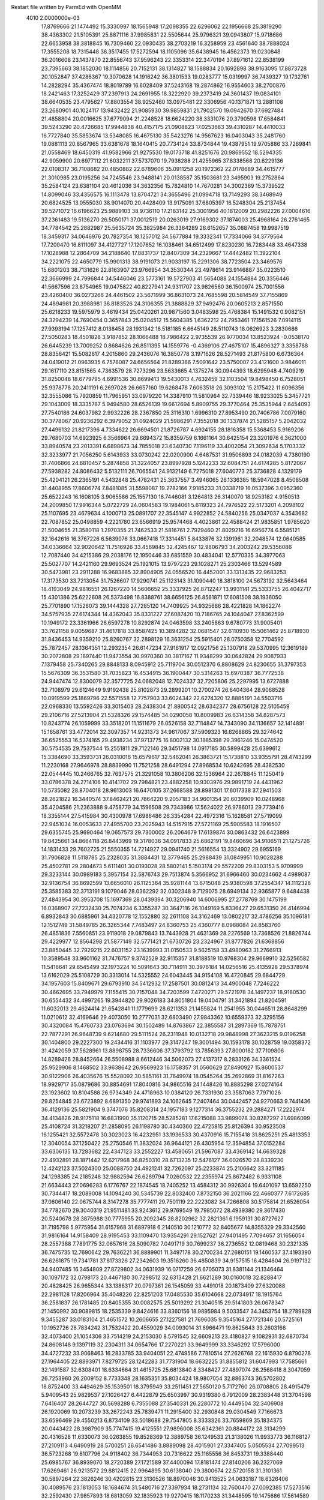 Restart file written by ParmEd with OpenMM
 4010  2.0000000e-03
  17.8769666  21.1474492  15.3330997  18.1565948  17.2098355  22.6296062
  22.1956668  25.3819290  38.4363302  21.5105391  25.8871116  37.9985831
  22.5505644  25.9796321  39.0943807  15.9718686  22.6653958  38.3818845
  16.7309460  22.0930435  38.2703219  16.3258959  23.4561640  38.7888024
  17.3555208  18.7315448  36.3517455  17.5272594  18.1105096  35.6438945
  16.4562373  19.0230848  36.2016608  23.1437870  22.8556743  37.9596243
  22.3353314  22.3470194  37.8971612  22.8538199  23.7395663  38.1852030
  18.1114856  20.7152131  38.1314827  18.1588834  20.1692898  38.9163095
  17.8873728  20.1052847  37.4286367  19.3070628  14.1916242  36.3801533
  19.0283777  15.0319997  36.7439327  19.1732761  14.2828294  35.4367474
  18.8019789  16.6028409  37.5243168  19.2874862  16.9554603  38.2700876
  18.2421463  17.3252429  37.2397913  24.2691955  18.3222920  39.2373419
  24.3601437  19.0834101  38.6640535  23.4795627  17.8803554  38.9252460
  13.0975481  22.3306956  40.1371871  13.2881108  23.2680901  40.1024117
  13.9432422  21.9085930  39.9859831  21.7902570  19.0942670  37.6927484
  21.4858804  20.0016625  37.6779094  21.2248528  18.6624220  38.3331076
  20.3790598  17.6584841  39.5243290  20.4726685  17.9944838  40.4157175
  21.0908823  17.0253683  39.4310287  14.4410033  16.7727840  35.5853674
  13.5348085  16.4675130  35.5423276  14.9567623  16.0403043  35.2481760
  19.0881113  20.8567965  33.6381678  18.1640415  20.7734124  33.8734844
  19.4387951  19.9705886  33.7269841  21.0558469  18.6450319  41.9582966
  21.9275530  19.0173718  41.8251676  20.9869552  18.5294335  42.9059900
  20.6977112  21.6032211  37.5737070  19.7938288  21.4255965  37.8338568
  20.6229136  22.0108317  36.7108682  20.4850882  22.6789606  35.0911258
  20.1972362  22.0178689  34.4615777  21.3010985  23.0195256  34.7245546
  23.9488141  20.0138587  35.1503681  23.3495903  19.2752864  35.2584124
  23.6381104  20.4612036  34.3632356  15.7824810  14.7670281  34.3002369
  15.3739522  14.8099046  33.4356575  16.1113478  13.8704721  34.3655496
  21.0994718  13.7149293  38.3468949  20.6824525  13.0555030  38.9014070
  20.4428409  13.9175091  37.6805397  16.5248304  25.2137454  39.5271072
  16.6196623  25.9889103  38.9736110  17.2183142  25.3001956  40.1812009
  20.2982226  27.0004616  37.2361483  19.5136270  26.5050171  37.0012519
  20.0263019  27.9169302  37.1874003  25.4968164  26.2761465  34.7784542
  25.2882987  25.5635724  35.3825984  26.3364289  26.6152657  35.0887458
  19.9987519  18.3459317  34.0646976  20.7827354  18.1257012  34.5677884
  19.3332341  17.7334066  34.3779564  17.7200470  16.8111097  34.4127727
  17.1207652  16.1038461  34.6512499  17.8230230  16.7283448  33.4647338
  17.1028988  12.2864709  34.2188640  17.8831737  12.8407309  34.2329667
  17.4442482  11.3922104  34.2221075  22.4650779  15.9901313  38.9191073
  21.9033197  15.2291306  38.7723504  23.3469576  15.6801203  38.7131626
  22.8163907  23.9766954  34.3530344  23.4978614  23.9146887  35.0223510
  22.3666999  24.7996844  34.5446046  23.5773161  19.5727903  41.5654088
  24.1554884  20.3356446  41.5667596  23.8754965  19.0475822  40.8227941
  24.9311707  23.9826560  36.1500974  25.7001556  23.4260400  36.0273266
  24.4461502  23.5671999  36.8631073  24.7685598  20.5814549  37.7155869
  24.4894981  20.3988981  36.8183526  24.3106355  21.3888829  37.9492476
  20.0605213   2.8571550  25.6218233  19.5975979   3.4619434  25.0420261
  20.9871560   3.0483598  25.4768384  15.1491532   0.9082151  24.3294239
  14.7690454   0.3657843  25.0204512  15.5604385   1.6362212  24.7953461
  17.1561526   7.0914115  27.9393194  17.1257412   8.0138458  28.1931342
  16.5181185   6.6645149  28.5110743  18.0626923   3.2830686  27.5050283
  18.4501828   3.9187852  28.1066488  18.7986422   2.9735539  26.9770034
  13.8523924  -0.0538170  26.6445239  13.7009252   0.8684626  26.8511395
  14.1559776  -0.4369106  27.4675107  15.4896327   3.3358788  28.8356421
  15.5082617   4.2015860  29.2436076  16.3850778   3.1971626  28.5271493
  21.8175800   6.6736364  24.0419012  21.0963935   6.7576087  24.6656564
  21.8289366   7.5091642  23.5750007  23.4121600   3.9846011  29.1617110
  23.8151565   4.7363579  28.7273296  23.5633665   4.1375274  30.0944393
  18.6295948   4.7409219  31.8250048  18.6779795   4.6991536  30.8699413
  19.5430013   4.7632459  32.1103504  19.8498450   6.7528051  25.9378778
  20.2411191   6.2697028  26.6657160  19.6268478   7.6063518  26.3093102
  15.2175422  11.6096356  32.3555086  15.7920859  11.7965951  33.0979220
  14.3387910  11.5810964  32.7339446  18.9233025   5.3457721  29.1043009
  18.3335787   5.9494580  28.6526139  19.6612694   5.8909755  29.3770464
  25.3535944   2.6454093  27.7540186  24.6037982   2.9932226  28.2367850
  25.3116310   1.6996310  27.8953490  20.7406786   7.0079160  30.3778067
  20.9236292   6.3979052  31.0924029  21.5986291   7.3552018  30.1337874
  21.5285157   5.2042032  27.4496132  21.8217396   4.7334622  26.6694501
  21.8726787   4.6924155  28.1816358  15.5368453   5.9169206  29.7680703
  14.6923925   6.3566964  29.6694372  15.8359759   6.1661164  30.6425154
  23.3201976   6.3621000  33.8940574  23.2013391   6.6898673  34.7855018
  23.6340730   7.1196119  33.4002054  21.3092634   5.1703332  32.3233977
  21.7056250   5.6143933  33.0730242  22.0200900   4.6487531  31.9506893
  24.0182039   4.7380190  31.7406866  24.6810457   5.2874858  31.3224057
  23.8997928   5.1242233  32.6084751  24.6174285   5.8172067  27.5938282
  24.8086432   5.5132111  26.7065541  24.9132149   6.7275018  27.6040773
  25.3736828   4.1329179  25.4204121  26.2365191   4.5432848  25.4782431
  25.3637557   3.4946065  26.1336385  18.5947028   8.4508508  31.4408955
  17.8606774   7.8481085  31.5598087  19.2782166   7.9185233  31.0338719
  16.0537396   3.0952360  25.6522243  16.1608105   3.9065586  25.1557130
  16.7446081   3.1264813  26.3140070  18.9253182   4.9150513  24.2009850
  17.9916344   5.0722729  24.0604583  19.1984061   5.6119323  24.7976522
  22.5173201   4.2098102  25.1107695  23.4679634   4.1000713  25.0891707
  22.3545147   4.9922852  24.5840256  25.0347037   4.3543682  22.7087852
  25.0498859   4.2221780  23.6566919  25.9574468   4.4023861  22.4588424
  21.9835851   1.9785620  21.5004655  21.3580118   1.2970355  21.7462533
  21.5816761   2.7929460  21.8029216  16.6956774   6.5585121  32.1642616
  16.3767226   6.5639076  33.0667418  17.3314451   5.8433876  32.1391961
  32.2048574  12.0640585  34.0336664  32.9020642  11.7516926  33.4569845
  32.4245467  12.9806793  34.2003242  29.5356086  12.7087440  34.4215386
  29.2038176  12.1950446  33.6851559  30.4834041  12.5770335  34.3977063
  25.5027707  14.2421160  29.9693524  25.1921015  13.9797223  29.1028271
  25.2303466  13.5294589  30.5473981  23.2911288  16.9683885  32.8904905
  24.0556520  16.4452001  33.1313435  22.9683253  17.3173530  33.7213054
  31.7526607  17.9290741  25.1123143  31.1090440  18.3818100  24.5673192
  32.5643464  18.4193049  24.9816551  26.1267220  14.5606652  25.3337925
  26.8712247  13.9931141  25.5333755  26.4042717  15.4301386  25.6222608
  26.5373498  16.8388761  38.6656125  26.8561871  17.6081508  38.1936050
  25.7701890  17.1526073  39.1444328  27.7285120  14.7409925  34.9325686
  28.4221828  14.1862274  34.5757935  27.6174344  14.4362043  35.8331227
  27.6087420  10.7186765  24.1044047  27.8362599  10.1949172  23.3361966
  26.6597278  10.8292874  24.0463598  33.2405863   9.6780773  31.9005401
  33.7621158   9.0059687  31.4617818  33.8587425  10.3894282  32.0681547
  32.6110930  15.5061462  25.8718930  31.8436453  14.9359210  25.8260767
  32.2898129  16.3631254  25.5915401  28.0750358  12.7704592  25.7872457
  28.1364351  12.2932354  26.6147234  27.9161917  12.0921756  25.1307918
  29.5370995  12.3619189  30.2072808  29.1897440  11.9473554  30.9970360
  30.3817167  11.9348299  30.0642824  29.9087933   7.1379458  25.7340265
  29.8848133   8.0945912  25.7119704  30.0512370   6.8808629  24.8230655
  31.3797353  15.5676309  36.3531580  31.7035823  16.4534915  36.1900447
  30.5314263  15.6970387  36.7772538  24.9447474  12.8300079  32.3577725
  24.0682048  12.7024337  32.7205806  25.2297995  13.6727888  32.7108979
  29.6124649   9.9192438  25.8102873  29.2899201  10.2700274  26.6404364
  28.9068528  10.0919599  25.1869796  22.5571558  12.7757903  33.6024342
  22.6274320  12.8885191  34.5503716  22.0968330  13.5592426  33.3015403
  28.2438304  21.8800542  28.6342377  28.6756128  22.5105459  29.2106716
  27.5213904  21.5328326  29.1574485  34.0290058  10.8009983  26.6314358
  34.8287573  10.8243774  26.1059999  33.3518201  11.1511679  26.0526158
  32.7114847  14.7343090  34.1136657  32.1414891  15.1658761  33.4772014
  32.3097357  14.9231373  34.9617067  37.5909323  16.6268865  29.3274642
  36.6525553  16.5374165  29.4938234  37.9713775  16.8002132  30.1885398
  29.3961246  15.0474520  30.5754535  29.7537544  15.2551811  29.7122146
  29.3451798  14.0917185  30.5899428  25.6399612  15.3384690  33.3593731
  26.0310016  15.6579617  32.5462041  26.3863721  15.1738810  33.9355791
  28.4743299  11.2230168  27.9646978  28.8839990  11.7521258  28.6491294
  27.8968534  10.6242695  28.4382530  22.0544445  10.2466765  32.7637575
  21.3291058  10.3806206  32.1536964  22.2678845  11.1250419  33.0786378
  24.2714106  10.4141702  29.7984821  23.4882258  10.9303976  29.9891719
  24.4431962  10.5735082  28.8704018  28.9613003  16.6470105  37.2668588
  28.8981301  17.6017338  37.2941503  28.2621822  16.3440574  37.8462421
  20.7864220   9.2057183  34.9601354  20.6039909  10.0248968  35.4204586
  21.2363888   9.4758779  34.1596508  29.7343986  17.5624022  26.9786013
  29.7739416  18.3355144  27.5415984  30.4300978  17.6986486  26.3354284
  22.4972316  15.1628581  27.5719099  22.9451034  16.0053633  27.4955700
  23.2025943  14.5157915  27.5721169  25.5905583  18.1916507  29.6355745
  25.9690464  19.0657573  29.7300002  26.2064679  17.6139874  30.0863432
  26.6423899  19.8425661  34.8664118  26.8443969  19.3178036  34.0917833
  25.6862191  19.8460696  34.9106511  21.1275726  14.1831433  29.7602725
  21.5550355  14.7214927  29.0941740  21.5616554  13.3324902  29.6955169
  31.7906828  11.5118785  25.2328035  31.3884431  12.3779465  25.2988439
  31.0849951  10.9028288  25.4502781  29.2804673   5.6111401  30.0193028
  28.5802141   5.1503174  29.5572209  29.8303153   5.9709999  29.3233144
  30.0989183   5.3957154  32.5876743  29.7513874   5.3566952  31.6966460
  30.0234662   4.4989087  32.9136754  36.8692599  13.6656010  26.1125364
  35.9281144  13.6715048  25.9380598  37.2554347  14.1112328  25.3585383
  32.3713191   9.1079046  28.0362292  32.0302348   9.7129075  28.6949134
  32.9365877   9.6484438  27.4843954  30.3953708  15.1697369  28.0439394
  30.3206940  14.6006995  27.2778769  30.1475199  16.0368907  27.7232430
  25.7074234   6.3355287  30.3647116  26.1049169   5.8336427  29.6531350
  26.4146994   6.8932843  30.6885961  34.4320778  12.1552880  32.2611108
  34.3162469  13.0802217  32.4786256  35.1096181  12.1512749  31.5849785
  26.3265344   7.7483497  24.8360753  25.4360777   8.0988084  24.8583760
  26.4851836   7.5560851  23.9119018  29.0879843  13.7443928  21.4631369
  28.2276569  13.7368526  21.8826744  29.4229977  12.8564298  21.5877149
  32.5771421  21.6730726  23.2324967  31.8777826  21.6368856  23.8850445
  32.7929215  22.6031152  23.1639993  31.0150533   9.5625158  33.4980963
  31.2766913  10.3589548  33.9601162  31.7476757   9.3742529  32.9115357
  31.8188519  10.9768304  29.9669910  32.5256582  11.5416641  29.6545499
  32.1973224  10.5091643  30.7114911  30.3976184  14.0256516  25.4135928
  29.5378974  13.6162029  25.5108729  30.3313014  14.5325552  24.6043445
  34.9154108  16.4720845  29.6844729  34.1957603  15.8409671  29.6793910
  34.5412932  17.2587501  30.0812413  34.4900048   7.7246222  30.4662695
  33.7949979   7.1155415  30.7157048  34.7203599   7.4720271  29.5721978
  34.1497237  18.9180530  30.6554432  34.4997265  19.3944820  29.9026183
  34.8051804  19.0404791  31.3421894  21.8204591  11.6032013  29.4624414
  21.6542841  11.1779699  28.6211353  21.1455824  11.2541955  30.0446511
  28.8648299  11.0210612  32.4169646  29.4073050  10.2777031  32.6803490
  27.9843362  10.6559373  32.3295156  30.4320084  15.4760733  23.0763694
  30.1502489  14.8763867  22.3855587  31.2897369  15.7878751  22.7877291
  26.9648739   9.6214680  29.5111524  26.2311948  10.0132718  29.9848998
  27.3623215   9.0196258  30.1404800  29.2227300  19.2434416  31.1103977
  29.3147247  19.3001494  30.1593178  30.1028759  19.0358372  31.4242059
  37.5628961  13.8898755  28.7336606  37.3793792  13.7856393  27.8000182
  37.7109806  14.8289426  28.8452664  26.5508988   8.6612446  34.5062073
  27.4137317   8.2833126  34.3361524  25.9529906   8.1468502  33.9638642
  26.9569923  16.1758357  31.0560629  27.8490927  15.8600537  30.9122906
  26.4035676  15.5528092  30.5851161  31.7649974  18.0545264  35.2692869
  31.8167263  18.9929717  35.0879686  30.8854691  17.8040816  34.9865516
  24.1448426  10.8885298  27.0274164  23.1923602  10.8104588  26.9734349
  24.4718963  10.0384120  26.7331930  23.3587063   7.7971026  29.8254845
  23.6723892   8.6891350  29.9741893  24.1062645   7.2407464  30.0442457
  24.9270663   9.7441436  36.4129136  25.5821904   9.3747076  35.8208314
  24.1957183   9.1277314  36.3755232  29.2884271  17.2222974  34.4134826
  28.9175118  16.6831990  35.1120715  28.5285281  17.6215088  33.9899078
  30.8287297  21.6986099  25.4108724  31.3218207  21.2858095  26.1198780
  30.4340360  22.4725815  25.8126394  30.9523508  16.1255421  32.5572478
  30.3023023  16.4232951  33.1936533  30.4370916  15.7155418  31.8625251
  25.4813353  12.3040054  37.1250422  25.2750546  11.3832024  36.9644121
  26.4305954  12.3594854  37.0152284  33.6306135  13.7283682  22.4347123
  33.2552227  13.4580651  21.5967087  33.4369142  14.6639328  22.4932891
  28.1871442  12.6217968  36.8250310  28.6713235  12.5476127  36.0026570
  28.8339230  12.4242123  37.5024300  25.0088750  24.4921241  32.7262097
  25.2233874  25.2106642  33.3211185  24.1298385  24.2185248  32.9882594
  26.6289794   7.0260532  22.2355974  25.8672482   6.9331108  21.6634443
  27.0696283   6.1776767  22.1874545  18.7405252  13.4584312  30.9926304
  19.6401097  13.6592250  30.7344417  18.2089008  14.1094240  30.5345739
  22.8032400   7.8732150  36.2021166  22.4660377   7.6172685  37.0606140
  22.0675744   8.3147278  35.7777411  29.7501119  22.2223082  34.7266808
  30.5175814  21.6526054  34.7782670  29.3040319  21.9511481  33.9243612
  29.9769549  19.7985072  28.4939380  29.3617430  20.5240678  28.3875988
  30.7775955  20.2092345  28.8202962  32.2821361   6.1959131  30.8727627
  31.7195798   5.9775954  31.6157968  31.6897918   6.2140510  30.1210772
  32.8405677  14.8355329  29.3342560  31.9816164  14.9158409  28.9195453
  33.1109470  13.9354291  29.1527621  27.9401495   7.7094657  31.1656054
  28.2557388   7.7891775  32.0657616  28.5090782   7.0491719  30.7699237
  36.2736552  12.0819468  30.2321335  36.7475735  12.7690642  29.7636221
  36.8889901  11.3497178  30.2700234  27.2680151  19.1460537  37.4193390
  26.6261875  19.7341781  37.8173326  27.2342603  19.3516260  36.4850839
  34.9157515  16.4284804  26.9197132  34.9407485  16.3454809  27.8729802
  34.0631939  16.0717259  26.6705073  31.8381144  21.1346464  30.1097172
  32.0798173  20.4467180  30.7298512  32.6313428  21.6621289  30.0160018
  32.8288417  20.4828425  26.9655344  33.1386317  20.0797361  26.1545059
  33.4491018  20.1873409  27.6320088  22.2981128  17.8206964  35.4048226
  22.8251203  17.0485530  35.6104668  22.0734917  18.1915764  36.2581837
  26.1781485  20.8405355  30.0082575  25.5019292  21.3040515  29.5141803
  26.0678347  21.1450992  30.9089815  18.2535339   9.8424616  33.8360156
  18.9895984   9.5033547  34.3453754  18.2789828   9.3455287  33.0183104
  21.4651572  10.2606655  27.1227581  21.7696035   9.3545164  27.1721346
  20.5725161  10.1952726  26.7834242  31.7532422  20.4559029  34.0093014
  31.6966471  19.8625643  33.2603166  32.4073400  21.1054306  33.7514219
  24.2153030   8.5791545  32.6609213  23.4180827   9.1082931  32.6870734
  24.8608148   9.1397119  32.2304311  34.0654766  17.2270221  33.9649999
  33.3346292  17.5796000  34.4727232  33.9068463  16.2833785  33.9404051
  22.4749586   7.7810514  27.2626768  22.1615930   6.8790278  27.1964405
  22.8893971   7.8279725  28.1242283  31.7731904  18.6632225  31.8855812
  31.6047993  17.7585661  32.1491587  32.6308401  18.6334664  31.4615725
  25.6813840   8.3348427  27.4897074  26.2568418   8.3047059  26.7253960
  26.2009152   8.7733348  28.1635351  35.8034424  18.9807054  32.8863743
  36.5702802  18.8752400  33.4494629  35.1539501  18.3795949  33.2511451
  27.5650120   5.7172760  26.0708805  28.4915479   5.9409543  25.9829537
  27.1026427   6.4422879  25.6503997  30.9319380   6.7912009  28.2383448
  31.3704598   7.6416407  28.2644727  30.5698288   6.7355088  27.3540331
  26.2280772  10.4449504  32.3406908  26.1920069  10.2073239  33.2672243
  25.7839471  11.2915400  32.2930848  29.0304549   7.7166673  33.6596469
  29.4550213   6.8734109  33.5018688  29.7547805   8.3333326  33.7659869
  35.1834375  20.0443422  28.3987909  35.7747415  19.4125551  27.9896008
  35.6342361  20.8844172  28.3134299  20.4316528  11.6330073  36.0263855
  19.8528369  12.3889758  36.1249533  21.3138026  11.9933773  36.1168127
  27.2109113   4.6490919  28.5700251  26.6541486   3.8889098  28.4015901
  27.3347405   5.0505534  27.7099513  36.5723268  19.8107796  24.9118402
  36.7344953  20.7316622  25.1165556  36.8453731  19.3388440  25.6985767
  36.8939070  18.2720389  27.1721589  37.4400094  17.8181474  27.8140206
  36.2327069  17.6269461  26.9213572  29.8812415  22.9964895  30.6138040
  29.3800674  22.5720158  31.3101361  30.5897264  22.3826246  30.4202815
  23.3130526  18.8970046  30.9413525  24.0633187  18.6326406  30.4089576
  23.1813053  18.1684674  31.5480716  27.3397934  18.2731134  32.7600470
  27.0092385  17.5273516  32.2592430  27.9857893  18.6813059  32.1835923
  19.9270415  18.1170233  31.3448595  19.1475686  17.5614589  31.3462419
  20.1048226  18.2825579  32.2707234  27.0772594  16.9757736  26.3262016
  26.8198341  17.8797090  26.1449148  27.9925159  17.0376163  26.5995383
  24.6543201  13.5049222  27.4660512  24.5490555  12.5707456  27.2858699
  25.1138259  13.8465102  26.6989763  23.8363831   8.7779977  25.0654186
  23.1367117   8.8731087  24.4191635  23.4247243   8.3204711  25.7985205
  30.1753737  19.6200650  23.7427105  29.2361243  19.4907129  23.6111416
  30.2347802  20.4002346  24.2941071  33.8301148  19.6104912  24.5924782
  34.7866559  19.6459954  24.5931046  33.5655934  20.2907709  23.9732206
  36.1266491  18.4234429  22.5856648  35.8087933  17.7309570  23.1650289
  36.5536334  19.0485903  23.1714182  30.0590372  11.2838374  21.9148024
  30.9012256  11.0298901  22.2922428  29.4794105  10.5460384  22.1043216
  28.3081609   9.1712769  21.9820260  27.8196515   8.3751424  22.1912155
  28.5070377   9.0920729  21.0490702  19.9077419  10.8105837  31.1653498
  19.3580762  10.0280002  31.2061227  19.3077057  11.5343563  31.3451877
  22.8650058  12.8739898  36.3251396  22.4923510  13.3185482  37.0865384
  23.7642100  12.6707966  36.5827751  27.6166284   4.4532303  21.9712807
  28.4557074   4.8000381  21.6681261  27.6027490   3.5497230  21.6555059
  19.1701260  14.0666752  33.6506665  18.7656922  13.8799658  32.8034329
  19.9928397  14.5043874  33.4320757  21.4408469  14.9963272  32.4220079
  21.3424677  14.8893989  31.4759002  21.9932808  15.7719546  32.5192232
  23.9982912  15.8083634  35.6278565  24.6122565  15.4381618  34.9936411
  24.2381577  15.4002203  36.4597911  24.7914125  14.8021667  38.0392077
  25.5638671  15.3032013  38.3009521  25.1166826  13.9114927  37.9083218
  33.9159238   6.8804878  27.7249858  33.2803185   6.1858174  27.8972384
  33.4187598   7.6915997  27.8306138  23.2366048  20.9442313  32.7355631
  23.1554248  20.2275006  32.1063265  22.9175175  21.7139072  32.2643792
  33.1045967  16.4389453  22.4476186  33.7213233  16.5699584  23.1678378
  32.7797243  17.3168728  22.2477859  33.8782193  12.3369240  28.8810947
  33.9933391  11.8618620  28.0581151  34.7260493  12.2653138  29.3196014
  25.8004133  21.8767371  32.4769736  25.6410031  22.8162847  32.5668105
  24.9676100  21.4687544  32.7140826  35.2690381  16.4427577  24.1731388
  35.9225633  15.7640382  24.0043891  35.1727094  16.4510177  25.1254436
  34.3526890  13.5770613  25.1380180  34.0683146  13.4424545  24.2340025
  33.7463535  14.2314713  25.4849136  27.1199931  22.4622258  35.5985798
  28.0770884  22.4485661  35.6022880  26.8689097  21.5794655  35.3266913
  28.4974515  21.5369622  32.4346011  27.5471511  21.6117313  32.5216101
  28.6328919  20.6926159  32.0045232  36.4221705  30.0758572  29.8809473
  36.1143199  29.4193509  29.2560798  36.2981509  29.6676537  30.7378142
  36.6209602  30.8261355  25.5447984  36.7950022  29.9039595  25.7332992
  36.6260241  31.2510242  26.4025139  37.2082012  28.1095112  25.7846436
  38.1257023  27.9750028  25.5473019  36.7173342  27.5919763  25.1463340
  32.7996390  24.9088197  32.9405128  31.9377959  25.0596804  32.5523126
  32.7014454  25.1781866  33.8537660  34.3235316  25.3243581  30.6551074
  34.0459771  25.2336761  31.5666841  33.6359207  25.8501990  30.2465559
  33.1979406  29.9916392  27.9394311  33.4160886  30.9200416  27.8575019
  34.0451331  29.5520093  28.0116964  30.9872724  28.5838791  28.6606290
  31.6953679  29.1982827  28.4673912  31.3979979  27.9062781  29.1976516
  35.8060469  21.4604823  31.7040181  36.6246178  21.4346305  31.2085333
  35.8082463  20.6496111  32.2126585  36.5426386  22.5706375  25.1186059
  35.9796789  23.3299804  25.2692936  36.4637856  22.3963783  24.1807105
  31.8928326  26.3792930  29.9390229  31.6936991  25.8577752  29.1614646
  31.2709971  26.0724981  30.5988936  36.3609508  24.7783843  28.8677985
  35.6672177  24.9785024  29.4962243  36.8632635  25.5902796  28.7989522
  33.8223804  26.6025132  27.0263397  32.9462090  26.2831363  27.2421034
  34.1726977  25.9497800  26.4201640  34.0976877  22.6854810  29.9480677
  34.1905139  23.6009927  30.2116079  34.7353477  22.2156823  30.4855718
  35.8296676  22.2781742  22.5061836  35.7265372  23.1248890  22.0718221
  35.3706077  21.6598607  21.9376907  27.9300213  27.3803966  31.8501456
  28.8641786  27.1802877  31.9096300  27.8983938  28.2989260  31.5826847
  28.8058141  24.7111364  34.0798433  29.2567018  23.9443138  34.4332770
  27.8765417  24.4874732  34.1314140  31.6211404  25.0436286  27.6022053
  32.2153426  24.2979654  27.5176950  30.8341387  24.7778491  27.1265780
  33.5008886  22.2247634  33.0466837  33.3342545  23.1640256  32.9676175
  34.3599451  22.0991512  32.6436014  33.4628075  23.0663276  27.3283736
  33.1908956  22.1760224  27.1055454  33.7964816  22.9980348  28.2229291
  36.7431910  22.2668925  27.8751991  36.7951028  22.3733798  26.9253583
  36.5951064  23.1521781  28.2077232  37.9525580  21.1708243  30.0638882
  38.8614765  20.9705745  29.8402836  37.5856789  21.5449323  29.2628422
  36.6525446  32.0447883  28.0535377  37.4328239  32.5553236  28.2697545
  36.5935960  31.3908469  28.7500416  35.5374811  28.4199966  27.9432456
  34.8778232  27.7607018  27.7278072  36.1858232  28.3479347  27.2427519
  34.5952442  24.5028639  25.3439938  33.9984429  24.3648827  24.6084523
  34.2187313  23.9880608  26.0577499  30.2438263  25.3736198  31.8841138
  30.0198960  24.6220955  31.3352074  29.6971484  25.2724581  32.6633066
  24.5100045   2.5741602  20.6572489  24.6268709   3.1938014  21.3774009
  23.6344461   2.2118433  20.7927331  33.2342467   8.6625500  20.0172630
  33.4643422   8.6270304  20.9457167  32.5014824   9.2769922  19.9754406
  35.9967638   8.2338378  13.5101275  35.9188126   8.0872473  12.5674363
  36.3345684   9.1261757  13.5866321  37.1080549   8.5051038  25.4878071
  36.8590850   9.4182843  25.3451636  37.8202151   8.5478916  26.1259520
  37.4375955  13.3296255  15.0588703  37.8805647  14.1291009  15.3432105
  36.7437641  13.1975234  15.7049189  36.7574581   9.1608361  21.8795300
  36.7882577   9.9009876  21.2733460  37.6315285   9.1334781  22.2687398
  33.8159879   7.8392494  15.0897247  33.5873895   8.7656084  15.0133463
  34.6845839   7.7733931  14.6929429  33.9381561  11.3909105  16.8674320
  34.5243258  12.1476024  16.8747966  34.3921193  10.7311684  17.3917311
  35.9907363  12.3337074  22.7164252  36.1745583  11.8921010  21.8873142
  35.1207471  12.7146588  22.5971492  32.1773531   6.0541343  16.3333318
  32.6998556   6.7469243  15.9292712  32.7549293   5.2908476  16.3388959
  35.2375770   9.5763291  18.4337325  35.7173069   8.8148179  18.1078618
  34.5491809   9.2070205  18.9868634  35.5046826  16.4031989  20.7965195
  35.9008178  17.1111239  21.3046051  34.6041482  16.3531841  21.1170943
  27.7724462   5.2195401  18.5349266  28.0056110   4.6222023  17.8242554
  27.8724757   6.0929339  18.1562324  36.4022707  11.1000336  25.1619898
  36.7053671  11.8782741  25.6296502  36.2246314  11.4085645  24.2734603
  32.4551944  10.4904369  22.7700805  33.1100312   9.7938762  22.8172377
  32.4095957  10.8370283  23.6611624  35.5450109  13.5208129  17.0249269
  35.1641053  14.3371794  16.7013708  35.7988374  13.7159379  17.9269969
  27.1917950   1.9842913  20.9286407  27.4378440   1.0969985  20.6671005
  26.2457547   2.0218413  20.7878236  30.2770902   6.3866487  23.1688195
  30.0215132   6.2020595  22.2650280  31.2066010   6.1610805  23.2057048
  31.5511002  12.2125951  17.7856975  32.3642478  11.9335420  17.3648029
  31.3355193  11.4994710  18.3867056  36.4806534  11.3048293  20.2072078
  36.0942524  10.7764741  19.5088047  36.3579874  12.2093470  19.9190538
  31.0260029  10.2754300  19.5737226  30.2722144   9.7223693  19.3683971
  30.7765123  10.7316438  20.3773738  36.4636489  11.0103747  13.7286708
  36.4696196  11.3856417  12.8481193  36.9495183  11.6404248  14.2608358
  32.9651243   6.0224149  23.2584732  33.3125370   6.6767596  22.6523633
  33.5174060   6.0994709  24.0364701  29.5872742   5.7187645  20.5691248
  28.9386349   5.5090353  19.8971780  30.3339814   6.0659461  20.0811442
  31.5086716   6.7166483  18.9590608  31.7279131   6.5505243  18.0422360
  32.1806076   7.3288996  19.2588644  34.2915386   8.4708557  22.6875168
  35.1746794   8.6744784  22.3795685  34.4230052   8.0835949  23.5529516
  34.7614356   7.1909875  25.1085107  35.6490556   7.5380160  25.1975822
  34.4782383   7.0239662  26.0074741  32.9417523  13.7888110  19.7356123
  32.4010805  13.2038458  19.2048378  32.8214839  14.6516791  19.3390949
  35.6702982  13.8741643  19.7435853  35.8256905  14.7347940  20.1326890
  34.7202358  13.7631229  19.7794039  37.2441528  14.6200038  23.5314916
  37.9069598  14.8189074  22.8701626  36.8413614  13.8058471  23.2295980
   4.4203983  10.7870089  26.6414003   5.3050463  10.6224994  26.3149553
   4.1185964  11.5465032  26.1430872   5.1119251  16.0165784  29.7291969
   4.2683881  15.9142942  29.2884986   4.9365008  16.6298977  30.4428478
  12.7283221  12.1755641  30.4106286  12.0317407  11.5667677  30.1649192
  12.7893514  12.0980478  31.3627308   6.0763800  14.0129362  26.3283650
   5.3478127  13.5716108  25.8917263   6.8591124  13.5922809  25.9725407
   4.1604820  11.1451281  31.0120683   3.5008534  10.9383394  31.6741562
   3.6561812  11.3149271  30.2164045   2.5210668  16.4863856  28.7106245
   1.6727155  16.3347992  29.1272219   2.8501090  17.2859535  29.1212999
   3.6358951  18.5721915  30.0755046   3.6251738  19.2839372  29.4355554
   4.0049969  18.9662843  30.8658757   6.6054854  13.8310119  28.9894161
   6.3565984  13.8895359  28.0669943   6.1297587  14.5462694  29.4116987
   3.0458273  11.8219429  22.8047589   2.7405992  10.9584854  23.0831628
   2.7169167  11.9154620  21.9107209   8.8468481  11.4347070  31.7322305
   8.8753252  12.3473411  32.0194935   8.0145409  11.3562096  31.2660388
   6.6748504  11.2888673  30.0318688   6.6222405  12.1616953  29.6424649
   5.8189024  11.1564028  30.4393462   2.9691735  15.5433431  26.0941171
   3.8365676  15.9481273  26.0911177   2.6026289  15.7687535  26.9491417
   4.9333059  19.6757580  32.2492421   5.7941772  19.3025550  32.4385883
   4.6108584  19.9771924  33.0985929   3.7044367  20.4138190  28.0435824
   3.7114729  19.9295249  27.2179665   4.4310633  21.0319233  27.9648886
   9.2834883  13.4669491  29.2243343   9.4116139  12.7468684  28.6068397
   8.3447787  13.6504025  29.1869035   4.2640217  19.2592600  25.6297476
   5.1186871  19.6413828  25.4303455   4.4320643  18.3194561  25.6987559
   5.4545945  16.6486555  25.8716119   5.8667733  16.9695056  25.0694924
   5.8177983  15.7714223  25.9931715   9.5243158  14.1712030  31.9357430
  10.4270955  14.2443948  32.2453617   9.6063698  13.9727490  31.0029434
   2.6405800  21.2319649  24.4214538   3.0781548  20.4951017  24.8478255
   2.6885685  21.0308082  23.4868604   4.0405525  18.1835933  22.3875669
   3.6189954  17.4029269  22.7468459   4.8728487  18.2436471  22.8565109
  12.5896036  11.8491376  33.1384230  12.3646759  12.7747982  33.2321883
  11.9009103  11.3858273  33.6151587   2.9075591   8.5512331  25.9487908
   3.4801786   9.2192773  26.3256936   3.4618292   7.7742839  25.8755353
   2.6628610  15.5884219  20.7202283   2.8321122  15.6051938  21.6621968
   1.7085991  15.6082190  20.6479511   2.7893127  11.4988880  28.7134324
   1.9749977  11.5811047  28.2170825   3.4295074  11.1877056  28.0734730
   7.4698074   9.1171667  28.5000930   7.5809767   8.4296043  29.1566988
   7.1666120   9.8766576  28.9975646  10.6523655  10.4869894  29.9752831
  10.0147890  10.7439564  30.6413882  10.2632268  10.7722472  29.1485843
   3.3189872  15.7231583  23.3465141   4.1708964  15.2867357  23.3422921
   3.0231717  15.6622492  24.2548175   3.7406879  12.9825797  25.2350227
   3.4112717  12.7235218  24.3744382   3.2434546  13.7704798  25.4545777
  13.3483649  26.7503573  33.4373336  13.6446010  26.5614375  32.5469486
  13.2030401  27.6964239  33.4457339   9.7425602  26.1659027  34.3692607
   9.1265380  26.3964050  33.6738348  10.2875843  25.4775651  33.9879840
   5.7891917  27.8720289  30.2115382   5.2941596  28.0850849  29.4204742
   6.6775906  27.7004823  29.8992067  11.1616191  32.5350965  25.0260856
  10.5675617  32.8694716  24.3541325  11.6044621  33.3138295  25.3632751
   5.3498050  29.4451803  25.8536537   6.0186686  28.8113878  25.5945006
   5.7831046  30.2952948  25.7775705   6.4769722  25.4414156  23.5745604
   6.8025826  24.9509846  22.8197842   5.5261494  25.3384308  23.5350386
  12.4453262  24.9843050  30.7545025  12.8096540  24.0999757  30.7926964
  13.2100775  25.5595564  30.7762538  12.1828754  30.2646267  26.1630436
  11.4987890  30.0698841  26.8036160  11.8178339  30.9709388  25.6300335
  17.1188273  25.0877452  32.3375856  17.6495840  24.3023277  32.2047375
  16.2891511  24.7602357  32.6848704   7.0646243  27.3769945  25.3576802
   7.1951633  26.8148241  26.1213266   6.8506835  26.7712334  24.6480925
   8.4922739  27.3042811  29.6532302   8.4206336  26.9197573  30.5268668
   9.3900017  27.1142853  29.3807998  14.7704378  19.4111626  35.5110532
  13.9986364  19.7554938  35.9604867  14.6859955  18.4605099  35.5842696
   9.2414924  21.4489009  25.3007290   8.9591904  22.3586992  25.2068971
   9.6377680  21.2328148  24.4566294  12.6636825  30.1311747  36.1458221
  12.2887985  30.9772539  35.9011920  11.9167359  29.5327108  36.1578042
   5.5860480  26.9240552  32.7937821   5.4604870  27.0794607  31.8576649
   5.8659243  27.7707257  33.1417048  14.9732171  23.3825967  33.2120162
  14.1969203  23.1457695  32.7045638  14.6302574  23.6432854  34.0667980
   8.2941043  24.0152668  25.2918387   8.2439971  24.5495669  26.0844575
   7.6379586  24.3932493  24.7063185  16.4541029  21.2345120  34.3055145
  15.8877457  21.8349649  33.8208210  15.8518082  20.6063012  34.7040419
  13.7853613  25.4305683  25.9293953  14.7110026  25.3563254  25.6972144
  13.5556366  26.3340236  25.7120776   9.3392243  24.4568872  36.5370357
  10.1182765  24.6036851  37.0734683   9.3684306  25.1500412  35.8775539
  13.2252629  29.5084016  33.4783152  12.4085916  29.8095392  33.0800741
  13.1792661  29.8184213  34.3827509  16.4422033  30.2788789  30.2187736
  15.6406668  30.7287607  29.9516079  16.1953975  29.7990807  31.0094141
  11.1797591  21.9169924  38.2453240  11.1834648  22.8221037  37.9338892
  11.7329634  21.9301755  39.0263637  14.6584839  28.3999658  36.6329977
  13.9534604  29.0466338  36.6014688  14.2329427  27.5708480  36.4145709
  10.8226150  20.7513999  34.3226361  10.1101376  21.2896951  34.6673765
  10.9051655  21.0206484  33.4078014   8.8238483  29.8413408  30.8821886
   8.8882902  30.6185852  30.3272379   8.8091800  29.1082596  30.2668767
   7.6471250  25.7328270  27.4727845   8.0372257  26.3112551  28.1281274
   7.1124498  25.1221834  27.9801981  16.0066761  30.6689658  35.6105295
  16.5699762  30.2963590  34.9322308  15.5480038  29.9152323  35.9816592
   3.7786950  25.5840501  29.5118422   3.9389071  26.4794420  29.8098981
   3.3409255  25.6875860  28.6669339  23.5519688  27.2375284  30.8469396
  22.7523714  26.7114701  30.8351717  23.6514901  27.5016060  31.7615928
   8.7688325  32.3012801  26.4099525   8.9735995  33.1228444  26.8564214
   9.5705402  32.0798859  25.9361581   2.4104906  30.1588450  27.5340648
   2.8804777  30.9886194  27.4514905   3.0253740  29.5789981  27.9834286
  11.7952723  16.1604866  35.1757066  11.3577934  16.3964607  35.9937288
  11.5291416  16.8405781  34.5569322  10.8861755  26.5942067  25.0864289
  10.4081919  27.3727148  25.3722409  10.7242764  25.9479819  25.7737527
   9.2744335  21.6602953  29.7880010   8.5345358  21.1156990  29.5193040
   9.7673337  21.8096832  28.9811773  11.0453852  18.1323975  33.5222532
  10.3109561  17.8223765  32.9924110  10.7682855  18.9935120  33.8351902
   7.4298330  18.8436996  32.9790168   7.9326651  18.1841025  32.5011849
   7.6651010  18.7059275  33.8965677  16.5150773  28.5650665  26.1583204
  15.6538131  28.3441807  25.8038276  17.0766119  27.8359468  25.8950804
  11.3407903  24.6752934  27.0784153  11.1440337  25.2550572  27.8142092
  12.2363372  24.9019548  26.8277119  10.0561711  30.0037281  27.9226026
   9.6181678  29.5814846  27.1836200   9.5363346  30.7894109  28.0920265
  15.5606720  28.7979054  32.3039506  14.7730422  29.1337496  32.7318288
  16.2471421  28.8821087  32.9656911   5.5380587  21.8682329  30.5838314
   6.1317918  21.3468538  30.0435751   5.3159876  21.2948873  31.3174465
  14.5546372  26.6920675  30.8639833  14.8808728  27.4720647  31.3127668
  15.3284917  26.3156361  30.4448408   5.3330502  22.7458576  24.7874464
   4.4858686  23.1286455  25.0154564   5.3127455  22.6702479  23.8334533
   6.5718217  17.7427180  28.1277936   6.1403785  17.4751623  27.3163119
   6.1849063  17.1826090  28.8007023   8.8801447  28.0723976  21.1926559
   7.9316339  27.9527110  21.1453881   9.2251988  27.1928171  21.3459777
  10.8630730  24.1983017  32.8810609  10.0740228  23.8710699  32.4491455
  11.4010140  24.5427320  32.1681659  10.9962057  26.5107074  29.0660799
  11.7311093  27.0496934  28.7734323  11.3612412  25.9664383  29.7637560
   9.3030016  28.8352875  25.6095823   8.4764237  28.3690402  25.4846254
   9.4895776  29.2251312  24.7555079  14.1347880  31.4804320  29.5766891
  13.3932781  30.8810095  29.6608766  13.9675652  32.1612910  30.2283787
  13.3391694  22.4337010  31.1535244  12.5923429  21.9569409  31.5157148
  13.4386381  22.0856009  30.2674295  13.6027766  33.4358663  31.3632468
  13.5549616  34.1716442  30.7528564  14.3234379  33.6596498  31.9521442
  14.5252980  15.1882318  31.8257171  14.6971390  14.6927572  31.0249628
  14.7817057  16.0853346  31.6119567   8.1358637  26.1429121  32.0846160
   8.2223067  25.2057301  31.9101184   7.2458199  26.2425433  32.4224436
   9.7740341  29.8098888  23.1165090   9.6821582  29.1734527  22.4074676
  10.6284108  30.2144048  22.9660460   6.0856859  24.1946073  29.0944513
   5.2987847  24.7109635  29.2687918   6.1029027  23.5408542  29.7934093
   9.2404136  32.2159877  29.5639337   9.1166704  33.0442266  29.1003176
   9.8463916  32.4272621  30.2741348  11.8072845  24.6342870  37.7803083
  12.3731191  24.7059094  38.5490302  12.2825634  25.0955743  37.0892542
  17.6397768  28.4653650  28.6632049  17.2860017  28.5957242  27.7833859
  17.2697916  29.1820045  29.1787345   5.2567729  21.2159838  34.7483067
   5.9461737  21.4752338  34.1369575   4.4844562  21.7013893  34.4582375
  17.7041699  29.2183994  34.0035035  18.2161543  29.0730289  34.7990985
  18.3502983  29.2065694  33.2973803   6.5346751  29.5158972  32.3982212
   7.3999246  29.7765130  32.0825400   6.0789673  29.2027376  31.6168806
   2.8571597  26.1603836  26.9331565   2.2181172  26.7563846  26.5424656
   2.8101391  25.3713827  26.3932505   3.1155681  23.2059871  30.7181246
   3.3121325  24.1012462  30.4422527   3.9488113  22.7419348  30.6369262
  18.6136165  29.2307066  36.7604894  18.3208030  30.1400410  36.8205159
  17.9872859  28.7416760  37.2941474   9.2325222  19.9682250  38.2016808
   8.4165711  20.3895975  37.9316791   9.8571337  20.6884817  38.2872529
  11.1612030  27.8799966  35.9278279  11.8425481  27.2403371  36.1347977
  10.5372797  27.3981509  35.3848948  10.6416192  30.2741917  32.8687951
  10.1422277  30.0417349  33.6516130  10.0804098  30.0104706  32.1395990
  13.4693809  28.4807989  22.6882525  13.1543795  28.1324938  21.8541725
  13.0782078  29.3524532  22.7468550   5.3093138  22.1282769  22.1292081
   4.4436628  21.7630208  21.9462650   5.9113187  21.3962060  21.9954394
  11.1138886  20.9070621  31.6105409  11.4635502  20.1122404  31.2077666
  10.4085064  21.1820052  31.0248156  19.1111339  26.4215412  33.5589867
  19.2743142  27.2043843  33.0329061  18.3783476  25.9877050  33.1219030
  12.1165667  29.7411868  29.6693293  11.2977159  29.8598331  29.1880412
  12.5289879  28.9822150  29.2568946   8.4901342  23.5160575  31.5967095
   7.9882017  22.9133122  32.1453384   8.7659377  22.9860520  30.8488737
  16.9186402  26.0522858  29.7112728  17.2767672  26.8956031  29.4341575
  17.2502820  25.9319886  30.6010897  14.1730087  31.9654582  26.8921329
  14.3602732  31.8191454  27.8193635  13.4839937  31.3343052  26.6844409
  13.6143394  18.9013508  32.9902865  12.7351343  18.6136800  33.2362044
  14.0238178  19.1541606  33.8177202  13.3811930  26.0092594  35.9866190
  13.3081605  26.1965735  35.0507709  14.0141239  25.2930881  36.0388574
  10.8376985  34.9379345  29.8906628  10.8395024  34.3406639  30.6386578
  11.7417210  35.2462723  29.8281886   9.7748402  34.5835862  27.4390279
  10.5102369  34.8222276  26.8746930  10.0527882  34.8434258  28.3173560
  12.0811555  32.5217210  34.9852235  11.6921172  33.0717383  34.3052515
  12.9966451  32.7986887  35.0226328   3.3560343  22.6337331  33.4474691
   3.0330284  22.7367292  32.5523206   3.5440216  23.5260556  33.7384213
  14.7882161  33.0894090  35.2689758  15.0712652  33.5377361  36.0659186
  15.1978089  32.2258729  35.3216157   2.2760764  22.7838180  28.0827822
   2.5629677  21.8710610  28.0544987   2.2798891  23.0073500  29.0135081
  11.0131214  32.7259813  31.6434361  10.9092243  31.9025471  32.1202938
  11.9598968  32.8602671  31.6008281   5.7651971  22.0950207  27.3817088
   5.7149670  22.3862745  26.4712804   5.9028744  22.8987262  27.8830414
  15.6356653  34.2759657  32.9245621  16.5674347  34.0568649  32.9302650
  15.3070969  33.9468104  33.7611812   6.7920378  20.7146729  36.9551012
   6.1852036  20.6821251  37.6946447   6.2294947  20.8230780  36.1882730
   8.3254964  18.6207206  35.4996711   9.1174221  18.2757976  35.9121194
   7.9278529  19.1751806  36.1710024   6.7306299  20.3764307  25.0048536
   7.6301200  20.6028007  25.2412980   6.2955793  21.2202178  24.8824352
  10.6838560  22.0830006  27.5279541  10.8640781  23.0009596  27.3252151
  10.1916337  21.7629240  26.7719779   4.0646151  25.1446180  34.1826111
   4.0195213  25.5920444  35.0276010   4.6065883  25.7154503  33.6379577
   7.4655557  21.5672951  33.1454299   7.5509249  20.6273630  32.9858318
   7.9876890  21.7250696  33.9320149   8.7302955  22.0687999  35.4641156
   8.9429181  22.9263794  35.8323287   8.1181759  21.6839228  36.0913405
  13.5373652  35.4641140  29.5617875  13.7775644  35.2603913  28.6578885
  14.3288615  35.8478880  29.9392566   7.1120741  20.3084498  28.9066313
   6.9445930  19.3946555  28.6760625   6.7117933  20.8116229  28.1975304
   9.0726747  16.9507543  31.9366359   9.4817597  17.0099098  31.0732808
   9.0037697  16.0110262  32.1051443  20.1365193  27.9482473  29.4169370
  20.3156195  27.0896412  29.0335957  19.2643407  28.1768210  29.0955487
  14.3862797  34.6808217  27.0579879  15.2828649  34.9772613  26.9014942
  14.4295899  33.7288605  26.9678436  17.2031791  31.2261832  26.6736313
  17.0069383  31.8630998  25.9865661  16.8865181  30.3927880  26.3251917
   6.2544093  32.0177212  25.5470051   6.3196240  32.4340464  24.6875563
   7.1355187  32.0875335  25.9144344  13.7568089  24.9866196  39.7633722
  14.7027875  24.9848327  39.6172454  13.5975261  25.7688345  40.2915773
  19.6683328  28.6017277  32.0846764  20.4276466  29.1390263  32.3104743
  19.7711061  28.4225812  31.1500235  16.8236361  27.3982031  37.8964396
  17.1801007  26.8611272  37.1888279  16.0289952  27.7837592  37.5274893
   4.3448199  28.1842196  27.9828465   3.8899190  27.4469646  27.5757199
   4.7115528  28.6750207  27.2474192  10.6681238  17.9851167  36.9851792
  11.4107227  18.5618480  36.8058479  10.1435675  18.4628162  37.6277332
   2.7478026  23.6702792  25.5617761   2.5301321  22.8715500  25.0812732
   2.5416766  23.4648995  26.4736769  12.0847030  14.5049200  32.9919346
  11.9852500  15.0249541  33.7893715  12.8909923  14.8311120  32.5922744
   9.3123554  33.8921564  23.5068276   8.4795358  33.4720534  23.2919862
   9.0717811  34.6247710  24.0739533  15.1436026  23.9354938  36.0324795
  16.0583712  23.8774009  35.7566982  15.1032273  23.4205328  36.8383435
  12.3509119  20.1721148  36.4564309  11.8467675  20.3981779  35.6747879
  12.0238313  20.7657070  37.1323735  12.0007380  35.0633492  25.8427525
  12.8179281  34.9384477  26.3252790  12.1479491  35.8534378  25.3228288
  15.0790568  33.4508167  22.2781125  14.7761903  32.9057789  23.0043614
  15.9104340  33.8148221  22.5823227  18.0781127  25.9158997  36.0390877
  17.9454660  24.9722535  35.9487083  18.3595354  26.2025077  35.1702443
   9.5534003  25.5175264  21.6237383  10.2617748  25.2501468  22.2093539
   8.8441658  24.9020205  21.8091315  17.8260272  23.2928201  35.4953954
  17.4160200  22.5061826  35.1357740  18.7659459  23.1346714  35.4072275
  15.3861858  17.7544546  31.3234950  14.8272401  18.2069047  31.9552390
  15.7214694  18.4506764  30.7586127  23.4355199  27.6694920  33.5817530
  24.2404995  27.3448440  33.9852916  22.7352989  27.1907001  34.0252399
  21.4910726  26.2870828  34.8575887  20.6672720  26.2662272  34.3706087
  21.2384977  26.5430389  35.7446762   7.4136665  23.7915981  21.6082401
   6.6698460  23.2109662  21.7689557   7.7179050  23.5542347  20.7322667
   9.1559178  17.3283495  27.3554774   8.2798716  17.5633794  27.6613138
   9.6636478  17.2023105  28.1570735  10.5596019  16.9794545  29.6509058
  11.1977831  17.6330060  29.9369601  11.0678660  16.1739251  29.5559222
   7.1010131  20.2234926  21.6489664   7.9646391  20.5979517  21.4752929
   7.1212768  19.3667506  21.2225693  14.0795877  18.7205420  28.3226509
  13.9970495  19.6739583  28.3430639  13.8136973  18.4760401  27.4362238
  12.4209119  18.7270041  30.4996908  13.0582207  18.6819301  29.7869231
  12.9523573  18.7400312  31.2956982  13.1347278  21.4511892  28.6061567
  12.2169997  21.5780368  28.3654979  13.6079046  21.4903252  27.7750105
  16.1469867  22.4538449  30.5399923  16.8764179  22.5913042  31.1443654
  15.3644658  22.5916495  31.0737552  18.4906892  22.8448725  31.8970652
  19.0992158  22.7210147  31.1686516  18.7185631  22.1543825  32.5195834
  12.2162718  30.9859178  22.5407170  12.8530328  31.3246408  23.1700293
  11.9026128  31.7618265  22.0761575  13.3113553  27.7061785  28.2726541
  13.6429419  27.8166385  27.3815420  14.0549295  27.3558957  28.7631959
  17.0744865  23.7412339  28.3263520  16.7374937  23.1382119  28.9889471
  16.9962841  24.6065297  28.7280725  21.4550964  25.4797885  30.8902244
  20.7468016  25.1932265  31.4667941  21.1009741  25.3776800  30.0068202
  14.3538573  31.6705542  24.1417596  15.1244344  31.1295138  23.9693701
  14.4046407  31.8686779  25.0768531  13.7955431  28.1934801  25.4513519
  13.6873004  28.1507085  24.5012540  13.2344057  28.9194788  25.7239003
   6.3913318  18.0147771  23.7097895   6.6419697  18.8834695  24.0240919
   7.1919662  17.6595288  23.3237646  11.7209723  14.5506062  29.2761229
  10.8344036  14.2129798  29.1487015  12.1937829  13.8305664  29.6935252
  18.5561608  36.8951816  24.9346696  19.3374484  37.3472564  25.2531815
  18.3866265  37.2852229  24.0771396  23.2302315  38.9900198  25.4068715
  23.7771748  38.2045039  25.3998191  23.8509088  39.7132489  25.4959286
  20.4564388  36.0817004  30.1351572  19.6168446  35.7028223  29.8748403
  20.9028145  36.2655358  29.3086070  18.2382933  33.7086885  33.0113829
  18.8263910  32.9973888  32.7575607  18.8061450  34.4762575  33.0793100
  20.6658315  38.3528191  25.9417812  20.3310369  39.1863816  26.2724138
  21.5520749  38.5531688  25.6406758  15.9742097  36.0092719  30.7332708
  16.7939060  35.6559467  30.3875960  15.8732383  35.5885465  31.5871015
  17.7260923  32.3851223  29.0013106  17.4494749  31.9652175  28.1868202
  17.4645273  31.7716121  29.6879116  24.1545328  30.4567556  31.1144633
  24.7968630  29.9905096  30.5794321  24.6540719  31.1594036  31.5303698
  16.1200768  36.3822001  21.0599364  15.2127736  36.1657448  20.8450415
  16.4374973  35.6239462  21.5503721  22.5552135  35.3477198  31.8190795
  23.1271987  34.7863116  31.2957387  21.8839423  35.6448134  31.2047814
  19.9903437  35.7925564  32.8899658  20.9167537  35.5953645  33.0282109
  19.9424649  36.0942818  31.9828268  16.0646966  37.6048710  28.4800654
  15.9301098  38.5274680  28.6967058  16.0442600  37.1550516  29.3247409
  16.9481847  35.7252880  26.7390193  17.5252553  36.1337300  26.0937314
  16.6230050  36.4554490  27.2656642  21.6074199  36.4038359  27.6601817
  21.2185187  37.0711481  27.0947773  21.6644768  35.6247878  27.1069545
  18.0792962  35.0403384  29.2421262  17.9964727  34.0882476  29.2959337
  17.8227353  35.2527383  28.3447441  20.1634918  31.9470062  32.1896736
  20.5542191  32.2945996  31.3879611  20.7931446  31.2964857  32.5004665
  22.0247906  29.8705201  32.6629486  22.4343254  29.1654612  33.1643516
  22.7335452  30.2260627  32.1267693  25.5111425  32.5103182  32.3636900
  26.3836687  32.1658668  32.5541711  25.2569843  32.9734922  33.1618788
  18.2054236  37.7180503  22.3195879  17.4038071  37.4582758  21.8655394
  18.8918854  37.1862847  21.9168133  20.0892877  32.7225556  27.6748991
  19.2045016  32.6586546  28.0344851  20.6578358  32.7648211  28.4437934
  21.6412358  32.5239626  29.8827579  22.4940137  32.9297411  30.0387884
  21.8425571  31.6062360  29.6997844  17.6277434  34.4723801  22.5572017
  18.3980081  35.0398301  22.5267935  17.8993041  33.6753464  22.1019833
  25.9093909  34.3052334  28.2250330  25.5011381  35.1645114  28.3308768
  25.3559667  33.8540093  27.5875769  24.1073722  33.6200832  30.3118571
  24.7423946  33.9260867  29.6642922  24.6411779  33.2424377  31.0109044
  24.3536825  36.4714790  28.1378688  23.4004552  36.5166370  28.2123682
  24.5385901  36.7679532  27.2467212  16.9052947  33.4765262  25.0619935
  16.9702064  34.1741867  25.7141347  17.2642060  33.8617484  24.2626073
  22.0168194  29.8887123  29.2940797  21.3633916  29.1924320  29.3608461
  22.6379464  29.7025962  29.9982060  11.8287151   4.9320137  20.6717882
  12.3259228   4.4818163  19.9888983  12.1181244   5.8428139  20.6177785
   9.3648047   5.0982367  21.7927002   8.7696358   4.8079945  21.1014944
  10.2337784   5.0570938  21.3934212   4.6417192   7.6903133  17.7550604
   4.5365097   8.0437920  16.8717623   4.1968560   6.8431840  17.7285941
  10.5875036   6.3393903  26.7798625  10.4177771   5.9401781  25.9266015
  10.9886755   5.6401186  27.2959168   4.2202535  10.1651964  18.9514783
   5.0083102  10.3078541  19.4757370   4.3049938   9.2671732  18.6311575
  10.8648784  10.1675460  12.5327004  10.2597846  10.7097731  12.0266538
  11.7004103  10.6320746  12.4844154   5.3466746   7.5602520  12.4026334
   5.8054677   6.7427582  12.5961394   5.8110430   8.2224794  12.9145403
   6.4868323   8.4300199  26.0029203   6.6621930   9.2631313  25.5654207
   6.7412626   8.5794627  26.9135047   7.5548032   6.4352360  23.3652959
   8.1818882   5.9184535  22.8593986   7.3098371   5.8668310  24.0954597
  11.7112967   2.0348944  19.0775095  12.0369492   1.1683034  18.8341940
  12.5010970   2.5603486  19.2053573  11.3103515   7.4337445  12.5683541
  10.4065586   7.2452403  12.8210522  11.3673093   8.3892041  12.5775567
  16.8307223   3.1131893  19.0590309  17.0593812   2.2289799  18.7724639
  16.1778088   2.9808669  19.7463639   6.6525469   5.1765102  12.7387290
   7.0123768   4.6776375  13.4721322   6.1886784   4.5261784  12.2113522
   8.5428050   4.5863092  17.1600058   8.2484114   4.3750113  18.0459615
   9.3981461   4.1633049  17.0845690  11.8904117   8.1176628  23.1954111
  12.0228915   9.0597832  23.0901016  10.9866367   8.0354308  23.4998128
   5.2304975   4.5562768  20.3620176   4.2910701   4.4114056  20.4748018
   5.3908725   5.4106973  20.7626138  14.9391442   0.4518496  19.6764281
  14.1470965   0.1455824  19.2347351  14.6169495   0.9693436  20.4144134
   9.7786664   3.6103247  12.6346288   9.0760401   3.7149123  13.2761969
  10.3959211   3.0089901  13.0513123   6.6905046  14.4781789  15.7346737
   6.7805231  15.4015509  15.9702850   5.8931109  14.1936733  16.1812738
  16.3460444  -0.7769629  21.7380952  15.9414959  -0.4602020  20.9304846
  15.6184242  -1.1369430  22.2452589  13.6494812   3.8718330  13.4925227
  14.4618428   3.4906617  13.1593425  13.5483779   4.6871583  13.0013458
   8.0321807   5.7428241  27.7763292   8.8933153   6.0557863  27.4993207
   7.9144155   6.1098251  28.6524989  13.1658793   7.2665619  26.3359144
  13.3696401   6.7205434  25.5765876  12.2156428   7.2005025  26.4303525
   8.8898731   2.6722875  25.2082795   9.8189247   2.4451835  25.2472506
   8.4363294   1.8295594  25.2267011  12.7058901   7.4950347  20.6208221
  12.0689744   7.9874411  20.1030325  12.5665280   7.7940536  21.5193752
  16.6611592   8.6277496  17.5518842  15.7122886   8.6866520  17.4404974
  16.7822139   8.4491520  18.4844508  12.2065000  -0.3876184  24.4463054
  11.8223318   0.4868970  24.5085101  12.7187561  -0.4818692  25.2493884
  13.4990740   5.9906494  23.9492493  12.9640432   6.6976142  23.5884522
  13.0604249   5.1889939  23.6643506   8.9394393   7.2188300  17.8046484
   9.1025220   7.5408787  16.9181268   8.7821692   6.2811793  17.6937019
   5.7019648   7.0343757  21.5124885   6.1848390   7.4332842  20.7886540
   6.3552555   6.9217519  22.2029659   7.8446673   3.6969947  14.6735859
   8.0471365   4.1652046  15.4835350   7.6596869   2.8009196  14.9547682
  14.9976407   9.6784024  22.5863096  15.8220504   9.2124937  22.4466333
  14.8222508   9.5795841  23.5221008   9.2447079   8.4672956  24.0318273
   9.2574453   8.7060584  24.9586833   8.5709562   7.7903679  23.9681134
  23.0466813   5.0968586  18.7000130  22.3848810   4.4130254  18.5969381
  23.1021028   5.2359778  19.6454262   8.9397892  10.3727928  14.5418730
   8.9428322  11.2083983  15.0087628   9.6890987  10.4271135  13.9487319
   2.8815466   7.4092890  13.6613124   3.1872917   7.9516572  14.3883534
   3.6263319   7.3711069  13.0612550   3.7888038  11.4064905  16.5103649
   4.0005634  12.3366144  16.5894801   3.9046839  11.0584228  17.3944761
   9.9614659  11.4916606  27.4453206   9.8243783  10.6022682  27.1190998
  10.8474036  11.7169920  27.1614687   5.7777778  11.8241355  22.6429799
   6.0305659  11.4038104  21.8209965   4.8238170  11.7491640  22.6668529
  12.4070335  12.0469192  26.5903194  12.6558523  12.2190624  25.6821962
  13.2249542  11.7952938  27.0191810   9.5436197   8.9082638  26.7497435
   9.9626646   8.0577000  26.8807952   8.8021534   8.9057781  27.3550974
  10.7565572   5.3696213  10.7888745  11.0345343   5.9893383  11.4633457
  10.3879012   4.6335310  11.2772347  16.0868762   6.7249799  13.5169330
  15.2594840   6.5559019  13.0663039  16.7186061   6.1537118  13.0801241
  11.5285677   2.3060233  14.3325037  11.2768524   2.7128618  15.1615717
  12.2905393   2.8069684  14.0414968   9.3799143   7.7947860  15.1997433
   9.0201337   7.4027276  14.4040800   9.2374216   8.7348328  15.0891106
  14.9374483   6.0399450  19.9809621  14.2230590   6.6413206  20.1912645
  15.7240521   6.5848523  20.0046738  13.7942816   3.8139487  19.0092204
  14.2317714   4.5592972  19.4206692  14.2171761   3.7298912  18.1546290
  11.9918238  14.3482975  11.0432416  11.1832793  14.3504053  11.5555727
  11.9689296  15.1720290  10.5562364   9.2210427   1.8233729  20.2501166
   9.3923961   1.1810536  20.9388079  10.0692175   1.9509862  19.8252094
  10.9694170   3.4367526  16.8259085  11.7361451   3.9957688  16.6999691
  11.1722056   2.9249045  17.6089284   8.6068462   7.0672524  12.6743166
   7.9486565   6.3727006  12.6494967   8.6027565   7.4328247  11.7896856
  14.0635075   8.7532684  16.9855136  13.3108026   8.2408909  16.6903248
  13.6858139   9.5751971  17.2985834  12.7378941  -0.3471246  18.2544248
  12.3944123  -1.2381664  18.3199730  12.7559691  -0.1659262  17.3147056
  13.4256044  11.3135092  17.6902069  13.7188702  11.6931605  16.8619002
  14.1725682  11.4183618  18.2795140   7.8322553   4.0976362  19.7220771
   8.1134438   3.2089046  19.9396112   6.8956921   4.1076049  19.9195155
   9.3191287   7.6022724   9.9440698   9.6189900   6.6986863  10.0433030
  10.1238691   8.1140795   9.8623490   8.2145718  11.7087264  18.4659497
   8.2059995  11.8399841  17.5178306   9.1353939  11.5563809  18.6783393
  11.5825005   2.2702846  25.1067961  12.2181730   2.4487645  25.7998310
  11.8853320   2.7922731  24.3637934  17.0137856   6.4030554  16.0595136
  16.6660830   6.5973618  15.1891230  16.9095997   7.2202294  16.5469598
  17.1469640   7.6689264  20.1069593  17.2347164   7.9891971  21.0047110
  18.0399974   7.4468275  19.8435293   6.8469217   8.0798183  19.2887577
   7.6219153   7.7758963  18.8162663   6.1141004   7.8593959  18.7137632
  11.3281743  10.7672266  22.4546730  11.0059527  11.5067113  22.9700056
  10.5460630  10.4088358  22.0350424  17.5042205   8.4930805  22.6822869
  18.0064696   9.2977532  22.8106597  17.4538383   8.1005708  23.5538542
  13.3590042   7.3661371  29.0665316  13.3662354   7.2905926  28.1123448
  13.6175122   8.2718570  29.2370515  10.1072448   5.0641670  24.4737242
   9.9771878   5.1415568  23.5285639   9.6439104   4.2618884  24.7143526
   9.0114772   9.6041583  21.5894444   9.0040994   9.1917780  22.4532267
   8.1473818  10.0081141  21.5095024   9.8410448  14.3276635  12.7947505
  10.2743856  13.8259228  13.4851880   9.4275763  15.0589146  13.2536052
  10.5122594   8.6844238  19.5091076   9.9225069   8.9045402  20.2301988
   9.9865241   8.1332112  18.9294534  12.9301109   6.3276861   9.3678887
  12.2259644   5.7485627   9.6594805  12.5401741   7.2018219   9.3761169
   6.9926505   4.7472274  25.4723849   7.5268922   3.9570052  25.3925941
   7.2301064   5.1117951  26.3249909  14.9963748  11.1519607  27.0729647
  14.8653580  10.6172145  26.2899494  15.5918086  11.8466432  26.7917058
   4.6831485  17.3594095  19.8790721   4.4753322  17.7634084  20.7215857
   4.0382363  16.6584975  19.7839802  14.8234524   9.1560889  25.2584165
  14.1329487   8.6226675  25.6519874  15.5986155   8.5947734  25.2751216
   8.4619944  14.0337266  21.7966831   8.5678929  14.9770509  21.9197956
   7.9766455  13.9523256  20.9756824   8.7419154  12.6990171  15.9164575
   8.0735179  13.3799463  15.8402204   9.5036787  13.1507347  16.2796373
  18.7388502   4.5092392  20.3435556  18.9088413   5.3832985  19.9923360
  18.0599491   4.1495665  19.7726260  10.2519802  13.0319082  23.5469252
  10.9354652  13.7017826  23.5282573   9.6376972  13.2973548  22.8625085
  12.0558438   7.3842272  15.7839547  11.1133286   7.4089330  15.6187686
  12.2586784   6.4532329  15.8752761  15.6993605   4.1917842  16.8741724
  16.1519182   4.9788958  16.5710573  16.1704262   3.9349353  17.6668626
   6.7418319  10.9560506  25.0438221   7.4386142  11.5870314  25.2243474
   6.4071582  11.2084837  24.1832974  13.5738839   8.9779402  14.0797638
  14.2156452   9.1610590  14.7659429  12.9182194   8.4260924  14.5061438
  12.5819930   3.5868791  22.9196831  12.1892527   3.9964907  22.1488361
  13.2260986   2.9748099  22.5636901  10.7660677  13.7824504  17.4989134
  10.8826859  13.0026410  18.0416190  11.6280076  14.1986211  17.4892492
  11.5478225  12.9242663  14.4181090  11.9323059  12.5249318  13.6377653
  12.0616506  12.5725150  15.1450778   2.2782786   9.3143626  23.4099233
   2.5105975   8.4808070  23.0007231   2.3179510   9.1389308  24.3500731
   4.3606246  14.0289331  17.0258592   3.8147686  14.7898870  16.8278129
   4.3355711  13.9580323  17.9801009   8.5268912  16.6070186  22.6959286
   8.5196121  16.2732724  23.5930307   9.4022712  16.9781784  22.5855559
  14.0483145   9.9225825  29.3039061  14.3724506  10.3928532  28.5357830
  13.8045813  10.6119880  29.9216003  12.5387698  14.1028410  20.5900144
  13.0111065  13.2841553  20.7412877  13.1532841  14.6462797  20.0967818
  13.6512318  11.6269173  21.4321897  12.7470107  11.3587857  21.5956567
  14.1805290  10.9098725  21.7813646  10.9213563  11.2399409  18.6578516
  10.8220229  10.3456375  18.9843268  11.8223364  11.2790993  18.3370192
  15.5188231  11.5802018  19.4217768  16.3674691  11.2825938  19.7495896
  14.9667728  11.6355166  20.2017849  14.1888016  12.2801280  15.2901253
  14.4267744  11.8680583  14.4595837  14.7253867  13.0719259  15.3270620
  19.3918655   5.3015575  16.7125498  19.5850224   4.8674360  15.8816101
  18.5406883   5.7168105  16.5736465  15.3975129  11.8016245  12.7882634
  16.1645847  12.3685879  12.7083562  15.7594493  10.9303645  12.9499422
  16.5782723   9.4245536  13.3402874  17.1564182   9.5747175  12.5923369
  16.3892034   8.4866279  13.3123561   8.5535651  12.9549784  25.6261603
   9.0258565  12.5085170  26.3289013   9.1623436  12.9498415  24.8875168
   8.7400977  15.5219909  18.0227040   8.0918679  15.0210675  18.5177855
   9.4448409  14.8975430  17.8505592   6.6217212  10.5345302  20.3289304
   6.7319919   9.6197589  20.0695739   7.1771834  11.0241037  19.7222909
  17.0707115   9.7898799  28.2922286  16.3102405  10.1517285  27.8372768
  17.1430818  10.3125283  29.0908731  16.9807353   7.5182862  25.2434545
  17.1410774   7.2895407  26.1589859  16.6845102   6.7019087  24.8409494
   6.4089298   9.7128045  13.7483283   6.1655337  10.5085973  13.2753547
   7.2984086   9.8814923  14.0591398  13.6535422   2.6776581  26.9101175
  14.3828433   2.8802965  26.3242085  13.9736852   2.9124448  27.7811029
  18.9810192   9.3697598  26.4234361  18.3992463   9.5770688  27.1547329
  18.3907101   9.1748762  25.6955710  19.6119828   6.8420398  19.2858387
  20.4450953   7.1595527  19.6341791  19.7584639   6.7704289  18.3426277
  16.1312919   5.2866212  23.9562121  16.2444783   4.7089906  23.2013852
  15.2189526   5.5716594  23.9050076   9.3540988  12.0447315  11.2639710
   8.4760528  11.9564045  10.8932076   9.3291037  12.8722740  11.7443671
  14.5694733   1.9963144  21.9223601  15.3218657   2.5874555  21.9486214
  14.6837884   1.4291140  22.6848873  13.8735627  -1.6489009  22.6572010
  13.4791729  -2.5179326  22.7311760  13.3264308  -1.0898280  23.2088495
  12.7914877  12.0403832  12.1920781  13.7397812  11.9688696  12.3009684
  12.6706051  12.8217352  11.6525336  14.6997678  11.1488696   9.7186931
  14.3728176  10.5773038  10.4134218  15.5354927  11.4762201  10.0513151
  16.8950681   3.4307013  22.1116481  17.3353781   2.6345558  22.4091564
  17.5570677   3.8925246  21.5971507  18.0586129   1.0917169  22.7703822
  17.5090920   0.3886812  22.4239730  18.2667358   0.8153770  23.6628804
  22.9924432   5.5892956  21.3784931  23.7033551   5.2362265  21.9134495
  22.1959113   5.2387481  21.7770973  20.6980435   4.2932946  22.1899360
  20.0114096   4.3513330  21.5255586  20.2606828   4.5302861  23.0077273
   8.2090695   7.0854414  30.2014138   9.1479749   7.2691940  30.1710223
   8.0284408   6.9135756  31.1255714   2.5746461   4.8657274  21.0733141
   2.7756096   5.5466291  21.7153565   1.6400078   4.6950741  21.1897637
   3.3706389   6.8149558  22.8397150   4.1584760   6.9664337  22.3176049
   3.6972694   6.6536098  23.7248770   4.7740033   6.5212477  25.2122340
   5.3955649   7.2107437  25.4456615   5.2746894   5.7095829  25.2943649
  12.6844872   0.1194409  15.6180308  12.1844490   0.7572875  15.1087712
  13.3166546  -0.2409167  14.9961477  17.1410172   0.5588365  18.1257699
  17.7036779  -0.1873419  18.3328025  16.3339651   0.3926763  18.6128937
   2.3543293  11.6842324  20.1446428   2.9322563  11.0485845  19.7225243
   1.4709933  11.3826367  19.9325357  11.8288386   8.8196267   9.6434035
  12.4819299   8.9802287  10.3245132  11.4965745   9.6891600   9.4203693
  13.1562164   4.8187602  15.9791061  13.2821746   4.5176442  15.0792753
  14.0268201   4.7659422  16.3734300  17.1147221   1.9452176  15.7491122
  17.1027095   1.3971474  16.5337820  16.5739213   2.7014539  15.9768685
  20.7079548   3.6769997  18.4750020  20.1916479   3.6427773  19.2802895
  20.1865295   4.2145314  17.8788416   4.2541968  13.6458280  19.7132075
   3.7934738  14.3867396  20.1069285   3.6808733  12.8958231  19.8713989
  13.8713319   9.1850886  11.3950068  14.6603061   8.6778094  11.2041683
  13.7912958   9.1539041  12.3483449  13.7259572   6.2144444  12.1454338
  13.7228220   6.2466065  11.1887794  12.9791380   6.7536809  12.4056585
  10.7972887   7.7463886  30.0189149  11.6845685   7.4793310  29.7788174
  10.8362820   8.7021194  30.0548316   5.7767834  14.5352095  23.1921072
   6.6968353  14.7861753  23.1099338   5.7664443  13.5972181  23.0015892
   6.9993925  13.9435545  19.4825944   6.0553844  13.8266976  19.5894825
   7.3025979  13.1154982  19.1102759  18.8395398  19.8511391  21.1140111
  18.6523616  19.5418366  20.2277108  18.8458215  19.0570707  21.6484713
  19.9986291  20.5581611  27.2653180  19.7562718  19.7081110  26.8980174
  20.4978996  20.3448827  28.0536537  13.6999416  24.6341309  21.3772965
  14.2373233  23.9791060  21.8227122  12.9603900  24.7787647  21.9675306
  21.4879672  24.4260091  12.1777537  20.6318440  24.7522847  11.9005730
  22.0867177  25.1544073  12.0129338  16.4091677  22.8590682  25.8805147
  16.3909283  23.6163036  25.2952851  16.6137989  23.2259561  26.7406026
  17.8460480  21.4312056  23.1041396  18.2595097  20.9643422  22.3779717
  17.5898411  20.7420480  23.7170439  17.2757102  18.5567548  11.0257586
  17.4767000  17.9488455  10.3142242  16.3248831  18.6611356  10.9902019
  22.9064067  17.2799348  18.1248498  23.2895607  16.4033207  18.1560375
  23.6506825  17.8708486  18.2393325  22.8200521  22.2694422  12.9899416
  22.6104951  22.2408242  13.9234826  22.2447661  22.9476848  12.6360140
  28.2619259  17.7579043  19.8638703  28.2797896  16.8747143  19.4952401
  28.0167032  17.6300442  20.7802488  17.3579139  19.6025639  13.5603980
  17.5288467  18.7836985  14.0256649  17.2219007  19.3373226  12.6507941
  18.8021100  19.4469121  16.5805139  18.4472667  19.1760164  17.4272331
  19.7052035  19.1297130  16.5867356  24.9125609  11.1074686  24.0110079
  24.4311891  11.7897277  24.4790202  24.5469966  10.2868496  24.3414304
  20.1501807  14.4295093  11.8796868  19.7738598  15.3057662  11.9620779
  20.8451769  14.5275454  11.2288403  22.2232263  22.9314317  23.5483826
  22.3224400  23.8556303  23.3198101  21.3002134  22.8410367  23.7852535
  15.2849831  21.8371166  19.3239606  14.5363744  21.2480969  19.4181555
  15.5531500  22.0292134  20.2225245  19.0042601  16.7788469  12.3380944
  18.7346467  16.8803709  13.2509106  18.4755343  17.4174848  11.8597404
  12.9401338  20.6725445  20.1498506  13.0069255  20.8582664  21.0864818
  12.3740170  21.3646616  19.8082112  17.2230636  29.2093832  15.6890891
  17.1241972  30.1293788  15.9341715  16.5540011  28.7524924  16.1988322
  18.8317422  18.1804042  26.6759915  18.1229551  17.9937576  27.2916340
  19.0026094  17.3423414  26.2462392  26.6119557  14.1254730  22.5885606
  25.9650635  13.5751564  22.1470700  26.2636821  14.2423579  23.4724583
  24.6100424  18.3834713  13.6877437  25.3909541  17.8971176  13.4234165
  24.5857325  19.1366226  13.0974861  17.2232074  20.6559221  27.4519728
  18.1790684  20.6165714  27.4201413  16.9850725  21.2637799  26.7519496
  22.8701979  22.8333256  26.5541751  22.3048479  22.3454594  25.9553447
  22.5680417  23.7389083  26.4845085  23.5314947  22.3468986  21.1187106
  22.7877669  22.7205192  20.6459437  23.2608927  22.3563594  22.0368156
  26.8281079  22.7129058  17.7439452  26.1393510  23.0045427  17.1466231
  26.3625714  22.2394396  18.4333923  21.5710795  13.3777809  21.5750402
  20.7778403  13.8550939  21.8183008  21.6711772  13.5417257  20.6373119
  16.8953530  22.2298217  17.1288964  17.3139911  23.0045446  17.5041009
  16.3053233  21.9199692  17.8159831  15.8582913  22.8337452  21.8570543
  16.4026906  23.5396447  21.5083895  16.4504939  22.3264540  22.4121971
  18.0678661  17.3315575  14.8351027  18.5962724  17.7612439  15.5077007
  17.3349036  16.9469318  15.3157906  16.5001115  17.3106663  27.9045882
  15.7872684  17.8438653  28.2564200  16.1250701  16.8897240  27.1310358
  11.9600266  18.1522027  20.0888801  11.1280565  18.1590745  19.6155826
  12.2954876  19.0439261  19.9965385  25.7335971  24.9719536  23.2775992
  26.4505341  24.4114883  22.9807628  25.4527814  24.5830820  24.1059429
  14.0167144  18.4312359  16.7227265  13.2038426  18.6033755  17.1979520
  13.8317236  18.7055264  15.8245199  19.5527725  23.2027456  24.2966694
  19.4599019  23.2676585  25.2471394  18.9097870  22.5426352  24.0377180
  10.9904367  17.6100769  22.5452905  10.9551817  18.4368163  23.0264256
  11.4126946  17.8334980  21.7158249  35.0622617  19.3807418  18.4374983
  34.1358083  19.1814513  18.3025939  35.1039867  19.7362033  19.3252697
  20.1083214  25.2604056  15.3156950  19.6503835  25.9710135  15.7646506
  20.8634829  25.6829429  14.9065187  16.8183385  11.6915567  30.2116223
  16.2488842  11.5398301  30.9658986  17.5011444  12.2760916  30.5407530
  12.4667634  21.7916774  14.5377560  13.1437712  22.4156311  14.7996225
  12.9220651  20.9511770  14.4878444  13.9396911  25.8795020  16.8384068
  14.4858661  26.6655799  16.8409287  14.2522663  25.3682754  17.5848490
  19.1516876  13.5378969  27.7629519  19.7818592  13.5931516  28.4813268
  19.6847825  13.6064382  26.9709015  13.3973827  17.5761400  25.8998135
  13.3378379  16.7274423  26.3384460  12.4877716  17.8264979  25.7380718
  20.5474004  25.4706697  28.2551098  20.1629200  24.6255401  28.0223812
  21.3192836  25.5453044  27.6939879  16.0070897  27.4821270  23.0655344
  16.4244523  27.3488493  22.2144896  15.1173202  27.7648286  22.8542957
  22.3746483  25.5424503  26.2209768  21.7411154  26.0211518  25.6864557
  23.2246943  25.8961252  25.9591222  19.4477925  23.2438149  27.0617973
  19.7403271  22.3463306  27.2204707  18.6298884  23.3195558  27.5532523
  21.9360631   9.3937229  23.2662096  21.5314481  10.1668643  23.6596189
  22.1768280   9.6727160  22.3827919  10.7175566  21.5605707  16.6477917
  11.2934327  21.8349062  15.9341121  11.0042151  20.6720078  16.8587772
  21.7077618  18.5984747  11.3848665  21.5577973  19.4962554  11.6810629
  21.6532759  18.0710814  12.1818103  20.0973549  14.2404537  16.9182045
  19.2913785  13.7685200  16.7086517  20.4623200  14.4810645  16.0666537
  22.4804766  10.9200150  20.9913090  21.8116046  10.6391166  20.3668588
  22.2117786  11.8016506  21.2496727  18.0644795  11.0886360  20.3855479
  18.8204755  10.6761049  19.9677921  18.2230993  10.9849265  21.3237995
  27.1354937  21.2284878  13.3258342  26.3170224  20.9186877  12.9380710
  27.7949470  20.6036076  13.0243746  22.0243365  17.3563888  13.8853107
  21.6978216  17.7046845  14.7149552  22.9485868  17.6048006  13.8684360
  19.7266396  22.6333159  15.3947064  19.6634632  22.5116898  14.4473693
  19.8675643  23.5734484  15.5066126  25.5078165  21.2288976  19.6484362
  24.7573958  21.6129429  20.1018783  26.1597003  21.0936859  20.3361841
  15.6046133  13.7648309  17.8472465  16.4475752  13.6866527  17.4005528
  15.5963648  13.0395526  18.4718545  24.9926939  19.0860514  18.0029775
  25.1456454  19.7986439  18.6235011  25.8691365  18.7859014  17.7621659
  15.8200952  15.3949967  12.2506080  15.0888887  15.9889575  12.4202529
  15.7059813  15.1291327  11.3381793  17.3697545  10.5031392  15.6896060
  16.9272785  10.1223887  14.9310047  17.1685653   9.9050494  16.4093583
  18.8140356  20.4990446   8.4361603  17.8707246  20.3372309   8.4215819
  19.2072696  19.6274992   8.3913551  21.7765494  28.8523257  10.6353407
  21.0703142  28.5405949  11.2012804  21.7311881  29.8063209  10.6991165
  21.2614659  18.4179363  16.3436913  21.9782405  19.0273697  16.1674613
  21.5877506  17.8627942  17.0519197  18.8641560  21.8141549  13.0033777
  18.3909041  20.9974201  12.8446053  19.1737715  22.0835604  12.1386287
  24.7644041  23.5673044  16.1819729  23.9545934  23.0788515  16.0341476
  24.4844992  24.3646728  16.6315157  23.8881473  14.7284952  17.8942610
  23.2259525  14.2668976  18.4087098  23.7326305  14.4443921  16.9935214
  24.1022666  25.8779355  17.4553240  24.2991864  26.4779623  16.7360032
  24.7973911  26.0340766  18.0945844  24.3077271   8.7603186  18.8592743
  24.5811000   8.0301401  18.3039919  25.1082138   9.2653288  19.0021647
  11.2338629  18.9562270  17.0041246  11.0484681  18.4563507  16.2091502
  10.6563424  18.5762010  17.6661535  17.8232261  18.4568692  18.8778333
  18.0488805  17.5404655  18.7180955  17.0606663  18.4186430  19.4551315
  19.4721741  22.2486367  10.3983306  19.3998769  21.5630007   9.7343214
  20.0398886  22.9085877  10.0003396  16.0120278  16.5924253  16.4025410
  15.3291719  17.2072996  16.6706255  16.4410473  16.3396044  17.2200101
  18.9397842  26.0023705  18.7747055  18.8603237  26.4227085  17.9184147
  19.8745065  25.8167761  18.8645988  28.0987924  20.9170749  16.0950614
  27.7844410  21.0500346  15.2007814  27.6928039  21.6223783  16.5989983
  15.5351806  14.5938614  20.9741791  16.3572563  14.3037803  20.5788610
  15.1573765  15.1920868  20.3294913  27.5324845  21.1420384  21.4682067
  27.6091229  21.8668993  22.0886380  28.1529001  21.3564573  20.7715425
  14.8230109  24.5201564  18.9683498  14.8958531  23.5669948  18.9192694
  14.3189268  24.6810877  19.7659914  21.8629411  25.5335277  22.6931595
  21.6154680  26.1796290  23.3546291  21.0357987  25.2833341  22.2814916
  13.0438592  19.0986622  14.2033700  12.1507712  18.7725356  14.3141264
  13.4489101  18.4844720  13.5910498  13.2662291  15.0195977  17.3435622
  13.4001390  15.6873903  18.0161342  14.0605561  14.4863527  17.3739947
  14.6768352  14.8703366  23.4944845  15.0033276  14.8816415  22.5947586
  13.7523269  15.1058718  23.4167703  27.8961794  23.1459523  23.2781367
  28.4189705  23.9477656  23.2822234  27.8984482  22.8538991  24.1896912
  20.7740516  14.1028432  25.6512845  20.1332429  14.7646290  25.3912158
  21.4109776  14.5815989  26.1817088  24.3819978  22.4641417  28.8046592
  23.8204456  22.3816883  28.0338853  24.4792914  23.4080670  28.9302413
  19.5314460  24.4123683  21.8524294  19.4285611  24.0254205  22.7218648
  18.6358200  24.5455095  21.5420114  19.9402410  28.0883073  12.5183643
  20.3468227  27.7927584  13.3329649  19.1988581  28.6236498  12.8011923
  21.1458970  23.2202150  20.0137438  20.5930570  23.6372935  20.6745352
  20.7533183  22.3570444  19.8831670  14.6000002  19.3693079  24.2162212
  14.2307951  18.6236707  24.6894490  15.5465982  19.2761336  24.3234716
  24.1354459  20.5779379   9.3735529  23.8324026  20.2156786   8.5409877
  23.7537969  21.4551571   9.4061462  17.2638974  19.2621967  24.6417304
  17.5574194  18.6087552  24.0068361  17.7523586  19.0577097  25.4391153
  25.7660967  25.9354657  27.1636994  25.5521868  25.2450413  26.5361736
  25.8778114  26.7203846  26.6273656  15.8555816  15.4777194  25.8602499
  15.0761302  15.3952247  26.4096878  15.5228082  15.4314263  24.9639516
  15.4383024  31.6223635  20.2493942  15.2446280  32.2149852  20.9757010
  14.5963192  31.4966500  19.8117958  15.4679285  14.6727213   9.6693704
  14.5923202  14.4736948   9.3378129  16.0099706  13.9441500   9.3667055
  25.3011051  23.7290203  25.6481732  24.4761977  23.3107516  25.8947718
  25.9675972  23.0636820  25.8194772   7.9746020  20.3960254  18.4645826
   8.4227029  19.8097127  17.8549312   7.5958251  21.0763818  17.9079184
  11.9821234  15.1200967  23.0232278  12.0655765  14.8132653  22.1203868
  11.6224223  16.0035652  22.9436641  19.2062665  28.1270016  22.9229050
  19.2222247  29.0796887  23.0143621  18.7983920  27.9750277  22.0703944
  19.1334197  27.4681503  16.4961035  18.5363507  28.1646097  16.2228184
  19.8946575  27.9296292  16.8479360  21.7909139  13.2485309  18.8360799
  22.0466634  12.4016858  18.4704605  21.1244030  13.5782010  18.2333257
  30.3804624  19.4076486  19.8769040  29.9726460  20.2525358  19.6869479
  29.6520313  18.7867317  19.8859701  20.9455852  27.3063949  24.7040292
  21.5879688  28.0160066  24.6988896  20.2908216  27.5713687  24.0580375
  22.4656410  22.2314111  15.6758939  21.5257920  22.2359071  15.8572652
  22.7366452  21.3279037  15.8385679  18.1642116  15.8483234  18.1773746
  17.9691851  15.1803198  18.8346172  18.9221852  15.5048483  17.7043707
  27.5745943  18.4880789  17.2514672  27.8522522  19.3461818  16.9308469
  27.9386107  18.4332626  18.1350503  16.3487810  25.4679495  24.9030667
  17.1798361  25.7279319  25.3005443  16.2254004  26.0842485  24.1811356
  24.8880319  24.0476911  13.3617868  25.2103089  23.8989758  14.2507486
  24.1801929  23.4123758  13.2542213  25.1340988  11.6911375  21.3261911
  24.2483093  11.4603551  21.0462837  25.1680948  11.4359016  22.2481080
  21.3795653  28.2959276  17.8278619  21.6326680  27.4563962  18.2117341
  22.2080034  28.7540942  17.6864208  21.9886280  27.0533651  14.3178397
  22.2801683  26.8118674  13.4386838  22.7829525  27.0208159  14.8509634
  21.0909902  19.8068542  29.6222396  20.5277842  19.2137715  30.1195159
  21.9787892  19.5871632  29.9046943  11.6343358  24.8752253  23.1658649
  11.9470142  24.1461044  23.7014458  11.4162167  25.5603030  23.7977862
  15.2516824  28.2397385  17.2535216  14.5280751  28.8320606  17.0491229
  15.4291204  28.3898751  18.1820724   7.3601485  17.7693885  20.4774860
   7.6701573  17.2113859  21.1907598   6.5189651  17.3892293  20.2242644
  19.3165350  30.7793314  23.5839708  19.4614743  30.6647272  24.5231674
  20.1490204  31.1159438  23.2524711  13.6719278  12.4159337  24.2082752
  14.0238411  13.2958840  24.0738274  13.6302105  12.0378706  23.3298904
  13.7888372  15.2451516  27.5775686  14.3436784  14.7912033  28.2118508
  12.8988562  15.1255073  27.9090063  24.2602628  25.0989367  29.2413211
  24.7513926  25.4846680  28.5159007  24.0962985  25.8311174  29.8356771
  10.7426414  17.5973404  14.7125036  11.2903010  16.8130505  14.7470026
   9.8953261  17.2840668  14.3960416  22.7823599  28.3716627  21.2811831
  23.2277064  27.5370790  21.1350037  23.2621117  28.9974178  20.7385039
  13.9982390  16.4657670  19.5728925  13.2096303  16.9733188  19.7645155
  14.7188534  17.0220377  19.8687127  24.1706588  25.9684993  21.3514632
  23.3036749  25.7267961  21.6772705  24.7790571  25.5912075  21.9868640
  16.8499060  12.9864685  26.3863482  17.6382583  13.0396861  26.9266262
  16.5271170  13.8866212  26.3443453  12.4406518  15.4843453  14.7717484
  12.1229127  14.5971598  14.6038924  12.8165748  15.4417680  15.6510099
  21.6836044  25.6194666  18.7057414  21.6322712  24.7677620  19.1395571
  22.5322264  25.6119895  18.2630038  15.8093800  14.4253957  14.8042240
  15.8330528  14.7746480  13.9133287  15.8061007  15.2007966  15.3654500
  26.0126421  26.2806258  19.3894180  26.8670591  26.1264447  19.7924459
  25.3843837  26.1348967  20.0967272  17.1340752  13.0836429  23.6578554
  17.0045163  12.9698737  24.5993982  16.3462814  13.5391522  23.3609985
  18.6543266  10.9104224  23.0884801  19.5105985  11.1929019  23.4097829
  18.0684299  11.6382146  23.2965077  17.6702815  13.3213221  12.2974183
  18.5776421  13.6148714  12.2152146  17.1594198  14.1299255  12.3350054
  21.1166792  14.8198707  14.4474246  21.3754729  15.7138751  14.2237868
  20.7116451  14.4809723  13.6490969  15.8607163  18.0345527  20.7804384
  16.5482401  17.6420359  21.3184658  15.4570647  18.6905614  21.3487250
  17.9481589  13.7995569  19.9508881  17.9898920  12.8434636  19.9315041
  18.4810621  14.0472886  20.7064508  19.1790935  14.3675954  22.2960205
  18.9821383  15.3030279  22.3450776  18.5317192  13.9561765  22.8686224
  24.5721160  27.4069457  15.2467813  24.9181783  27.0971826  14.4098108
  25.0749997  28.1992631  15.4353891  10.4558259  20.3939927  23.0877004
  10.0779192  20.5894441  22.2302524  11.3702181  20.6673872  23.0143912
  17.7701423  13.1171782  16.1888441  17.6829509  12.1741635  16.0497295
  17.1652221  13.5091357  15.5590246  20.3554459   9.9370163  19.4539938
  20.3325935   9.8643395  18.4998305  20.7974114   9.1391865  19.7444519
  30.6759952  20.1358192  16.4302516  30.7560597  19.5609248  15.6691222
  29.7664897  20.4335719  16.4108925  25.5121025  26.6520337  12.8181853
  26.4195056  26.8346139  12.5742264  25.4928240  25.7088693  12.9803611
  10.8743623  18.5263967  25.5927740  10.2498291  18.1330397  26.2022495
  10.4528581  19.3372495  25.3080218  27.5536713  23.6466510  14.4642928
  27.7015874  24.2130639  13.7069757  27.3965304  22.7804508  14.0884794
  18.5760980  26.5212502  26.0621572  18.9380927  26.1283431  26.8563962
  19.3430863  26.7987954  25.5612287  19.4080588  29.6895739  19.0549036
  18.9869074  29.0785130  19.6594430  20.1276490  29.1887386  18.6707348
  11.6417280  27.0665370  17.8189533  12.3978941  26.6750047  17.3817495
  11.2506325  26.3456435  18.3125004  17.1859125  24.7447653  20.3908554
  16.3684134  24.8019171  19.8962235  17.8472987  25.1106078  19.8035229
  10.3571881  25.1246309  19.0930176   9.5794475  24.6099938  18.8773784
  10.2289870  25.3812047  20.0062351  17.7004344  15.3143225  29.2935421
  17.2611403  16.0350835  28.8421486  18.1171974  14.8118385  28.5935063
  28.0454098  25.2452010  28.4415221  27.2202536  25.4225259  27.9899637
  27.7852745  25.0094943  29.3320298  27.3861396  21.9787469  26.0764332
  27.6387668  21.9154355  26.9975211  27.0178174  21.1198206  25.8695124
  24.4616403  17.0755879  27.4150906  25.2946363  16.8623355  26.9945280
  24.7095532  17.5175589  28.2271452  18.6073665  15.7987411  25.3011075
  17.6846342  15.6538892  25.5104277  18.5949680  16.2150029  24.4392466
  29.3868321  23.8387112  26.5255204  29.0002616  24.3890244  27.2066594
  28.6839313  23.2396082  26.2740488  29.1206701  21.8050796  19.3720055
  29.9633163  22.2539149  19.4407525  28.6213401  22.3278321  18.7446050
  26.2309637  19.5384152  25.6163142  26.6276395  19.4017482  24.7559641
  25.2938359  19.4078898  25.4714469  21.0729836  11.9715068  23.9208987
  21.3234506  12.4886026  23.1553205  20.9766015  12.6146700  24.6232400
  13.4714297  16.7816962  12.6026319  12.9158468  16.4885065  11.8804137
  13.1502865  16.2978426  13.3635423  22.0217319   7.8497744  20.1410223
  22.3539221   7.1406824  20.6915403  22.8030830   8.2209877  19.7312383
  19.4667620  25.8607460  10.9821775  18.5664589  25.8565028  10.6571111
  19.5394961  26.6778947  11.4753404  22.9857613  26.6657709  11.8263529
  23.9198646  26.7546672  12.0155097  22.7764536  27.4297081  11.2889313
  24.8670992  26.5642808   9.0982000  24.8990164  25.8835451   9.7703697
  25.7826430  26.7068145   8.8580009  27.4956979  19.1655256  23.3099077
  27.5426082  18.2878895  22.9307164  27.3997546  19.7473824  22.5559385
  19.7935482  17.9256535   8.3428077  20.6499303  17.6080856   8.6291505
  19.1659241  17.3553336   8.7867165  27.9285836  16.6538158  22.3952449
  27.3800745  15.8694386  22.3841970  28.7679081  16.3542461  22.7445645
  26.3707562  10.5684424  19.1171139  26.0497963  11.0651380  19.8697825
  26.6228020  11.2362194  18.4793219  34.6041977  20.1130844  21.0922003
  35.1955320  19.5408280  21.5811565  33.7282575  19.8492904  21.3739331
  32.1481928  18.9401575  21.8557487  31.5760339  19.0443367  21.0954772
  31.6429126  19.2966196  22.5864050  20.3566981  22.4022116  30.0486879
  21.2146435  22.6537890  30.3905510  20.4530032  21.4787428  29.8159593
  17.4608910  16.5996997   9.1375609  16.8649513  15.9429794   9.4978471
  17.2867384  16.5904893   8.1963819   9.5312485  17.9358404  18.8063203
   9.3171618  17.0720892  18.4537121   8.8273053  18.1221146  19.4276075
  13.0522370  21.1129055  22.8163754  13.1061214  21.9051457  23.3508694
  13.6360751  20.4909091  23.2505244  19.6465002   9.5464445  14.4391707
  18.8548882  10.0006359  14.7277751  20.1719750   9.4526527  15.2337216
  20.9740233   9.4282600  16.7819285  21.7082724   9.9893616  17.0314782
  21.3130379   8.5373443  16.8689349  17.7337796  16.5389426  31.6913477
  16.9019884  17.0092086  31.6347334  17.7933927  16.0575299  30.8661690
  17.0508695  12.6787778   8.8125739  17.9429233  12.9656618   8.6172039
  17.0305711  11.7601330   8.5444106   9.5196278  21.0233185  20.6084517
   8.9614902  20.7733650  19.8720839  10.1456998  21.6434862  20.2347435
  24.7459023  11.4523084  15.6711578  24.3421135  12.3153699  15.5799913
  24.3868992  10.9420297  14.9452347  23.0047143  10.9346237  17.7725248
  23.6645951  11.1579100  17.1160704  23.4180551  10.2562122  18.3065090
  16.4092336  19.8195970  29.9263518  16.2825703  20.7252537  30.2091487
  16.7008130  19.8910449  29.0174466  11.2884835  22.5362676  19.1431880
  11.0496047  22.3035322  18.2459684  11.1776810  23.4862489  19.1817904
  12.9852832  23.1215033  24.7020874  13.2573597  23.9348846  25.1270781
  13.2443690  22.4329900  25.3145055  14.2625969  21.2584741  26.1743112
  15.0679471  21.7688232  26.0895369  14.3728409  20.5331552  25.5595019
  23.4927114  13.8316142  15.3363193  22.5853106  14.0681731  15.1442370
  23.9778911  14.0862449  14.5514653  26.5215906  14.8470551  17.3377346
  27.0349446  15.0347392  18.1235299  25.6110075  14.9273389  17.6216798
  28.3745635  15.1456934  19.2528139  29.0996546  14.9942737  18.6465574
  28.6044306  14.6398387  20.0322393  12.8207877  28.4207052  20.0061613
  12.3319935  27.9313395  19.3444716  12.6437961  29.3394067  19.8039400
  23.1330768  23.0930625   9.2466801  23.6311729  23.5829745   9.9009877
  22.2643152  23.4947857   9.2568542  23.5362030  19.7541395  15.8263413
  24.0013164  19.3068925  15.1193253  24.0470132  19.5568571  16.6114428
  27.9351853  16.3365803  15.5810816  27.4702580  15.7179964  16.1444895
  27.8733691  17.1733134  16.0418293  32.4046017  18.8512551  18.1613031
  31.7856794  19.0001638  18.8761410  31.9766357  19.2267335  17.3918273
  15.5261079  28.8421608  19.9037438  15.5850216  29.7751445  20.1094191
  14.6157324  28.6127759  20.0903742  25.1473856  24.3204279  10.6617507
  25.8642957  23.7134790  10.4776725  25.0590796  24.3048228  11.6147409
  24.6982353  20.5762534  12.1063693  24.5281233  20.4631413  11.1712225
  24.0169292  21.1799005  12.4024503   8.4939068  15.7520568  25.2054684
   8.5592140  14.8444233  25.5023999   8.7812454  16.2710751  25.9566597
  22.8063407  23.0021037  31.0211358  23.4089465  22.7981415  30.3059453
  22.7206914  23.9551767  30.9977253  17.9578378  10.7802211  11.3219457
  17.8403578  11.6700151  11.6546573  18.7400700  10.8312415  10.7726357
  16.5694821  30.2323240  23.5149412  17.4911860  30.4090467  23.7032572
  16.5026805  29.2774743  23.5205393  17.9499818  27.8632780  20.5506906
  17.0935960  28.1376877  20.2227659  18.2055564  27.1404938  19.9775445
  21.6598458   6.8581765  17.1022622  21.0188502   6.2549013  16.7262095
  22.2213267   6.3038190  17.6441651  14.8856539  13.6083651  29.5274504
  15.6442115  13.0254128  29.5588955  14.1501868  13.0592815  29.7991620
  33.8051144  34.3682441  20.8485939  34.4162340  34.2443769  20.1223559
  32.9479157  34.1563020  20.4791040  30.8695397  33.8492305  20.7167985
  30.2336771  33.9596397  20.0098894  31.0532656  32.9099093  20.7291431
  25.8739034  36.3001304  17.8213335  25.5360418  35.9867557  16.9823593
  25.9630328  35.5097852  18.3539142  31.3139402  35.0341197  25.1377036
  31.5766031  35.2416825  24.2409552  31.6405456  34.1462581  25.2835201
  24.2873038  38.1598603  19.1590651  24.8721165  37.4788882  18.8266452
  24.5154014  38.2403167  20.0852023  26.0724226  36.6811388  13.6144014
  26.8128734  36.2537735  13.1839092  26.4615694  37.4190567  14.0837346
  27.3369545  38.0562667  24.9894974  27.5742840  38.4868919  24.1682371
  28.1661293  37.7253780  25.3347708  28.6153514  34.7914178  22.0631187
  29.4312903  34.3783829  21.7804922  28.3771061  34.3268590  22.8654005
  27.6271505  32.8320748  10.9368187  27.8031178  32.0625804  10.3953893
  26.6724205  32.8979735  10.9563055  33.4738382  31.7533131  18.5562973
  33.8778483  31.0129454  18.1036790  34.2025786  32.3437462  18.7474994
  28.0501258  34.9949143  12.6264149  28.1105402  34.4651600  13.4213629
  27.7900619  34.3752190  11.9448164  29.7863732  34.6039475  16.6671871
  29.3933149  34.2941611  17.4831340  30.6948909  34.3057204  16.7106373
  35.8301249  26.5382806  23.9268090  35.0188337  27.0290866  23.7958590
  35.5711372  25.7844909  24.4568640  30.0250983  29.8426621  11.6296198
  30.1275221  30.7201637  11.9980383  29.4027122  29.9556627  10.9112200
  25.9713304  34.3470022  19.7789289  25.0255356  34.4546554  19.8795017
  26.3494183  35.0656551  20.2857024  35.0489415  29.6194229  21.0463921
  34.1194769  29.3907241  21.0414817  35.1170566  30.3313916  21.6825468
  29.8266697  32.3907798  12.5301840  29.4826461  32.5997992  13.3986254
  29.1064957  32.5917592  11.9325315  23.3424141  34.9576328  20.2053948
  23.4579720  35.2172188  21.1194480  22.7528812  35.6181491  19.8415251
  29.8497661  32.5561317  27.8968300  29.5050249  33.3365224  27.4628073
  29.2047143  32.3543747  28.5746457  37.1837638  28.2940231  22.1933801
  36.3764848  28.6600818  21.8320857  36.8885884  27.6103250  22.7947621
  34.2989207  33.6664964  13.7318176  35.0026907  33.4788664  13.1107422
  33.5400446  33.8617044  13.1820606  28.2803500  34.5257839  26.7626448
  28.4995129  35.4398305  26.5817629  27.4793327  34.5703505  27.2847722
  30.1864176  31.6185917  23.9413841  31.0243669  31.9966383  24.2081304
  29.8927052  31.1235505  24.7061710  32.8192912  29.8041041  25.1994163
  32.6786783  30.7423466  25.0722906  32.8200536  29.6886140  26.1496233
  32.4680235  28.6146440  21.1635536  31.6407846  28.9821171  21.4747950
  32.3714083  28.5792945  20.2118983  29.3273510  37.1984303  16.0488533
  30.0045334  37.3973863  15.4022682  29.4599467  36.2737668  16.2577738
  27.1091091  36.5848553  20.8237615  27.6456662  37.0069042  20.1527823
  27.7300761  36.0675391  21.3366122  28.4188962  33.2698547  14.7399474
  28.9100650  33.7787592  15.3849289  27.8678362  32.6879100  15.2633067
  27.2968118  31.9731627  28.9104832  26.8596254  32.8246184  28.9215767
  27.0478703  31.5870253  28.0707464  22.6266890  32.3532974  20.4603385
  21.7507384  32.2995413  20.0781700  22.8958060  33.2604451  20.3158022
  24.4309025  32.3959877  17.2347018  23.6515242  32.7412722  17.6701096
  24.3438952  32.6821993  16.3254468  30.2452529  37.7071588  23.3073560
  30.1260779  37.4268730  24.2148080  30.8486094  37.0639254  22.9352759
  21.7826085  31.7434218  22.9852634  21.6785001  32.6501028  23.2739203
  22.1814499  31.8125124  22.1178628  27.0298163  24.9876465  30.9192533
  26.2420829  24.7312546  31.3988063  27.2922527  25.8181400  31.3162917
  22.6685331  36.9039631  16.0666307  23.0806375  37.7388964  16.2886404
  23.3958805  36.2837463  16.0163446  28.3282713  27.9790576  28.6319849
  29.2496191  28.2351027  28.5896659  28.3441309  27.0223362  28.6062062
  24.1974433  33.0984747  26.5018214  24.0259412  32.2225853  26.8477067
  23.3291346  33.4836109  26.3837454  29.6686398  36.9202404  26.0276262
  30.2394634  36.1928095  25.7801661  30.1377106  37.3628780  26.7349284
  32.8306566  24.3549643  23.2922610  32.1947662  24.8951970  23.7613281
  32.9409104  24.7930798  22.4483825  20.6226698  35.4472506  17.1162548
  21.2731124  36.0883114  16.8295542  21.1279878  34.6516774  17.2834338
  32.0980257  33.9798620  12.2341973  31.6101487  34.7845547  12.0590473
  31.4233978  33.3094856  12.3423856  30.6105949  28.9025156  16.7104643
  29.7623572  28.4690160  16.6166414  30.9083038  29.0433618  15.8117076
  33.0132095  25.8792828  21.0353756  32.2737241  25.6035758  20.4937311
  32.9178595  26.8291500  21.1053214  28.5384457  26.0660758  20.4857787
  29.3189948  25.6933805  20.0758114  28.6342475  25.8592274  21.4154386
  32.3162184  31.8985290  14.7411160  32.0728308  32.4004671  15.5189672
  33.0643860  32.3707502  14.3757611  31.1594420  37.5410567  14.0725918
  30.9127974  37.0301211  13.3016553  31.9624274  37.9930727  13.8135012
  25.9261481  28.6242735  18.0458872  26.7903953  28.6162752  17.6344935
  25.9282467  27.8601881  18.6224294  35.3234371  33.7597314  18.6667145
  35.2062541  34.1829941  17.8162154  36.1711915  33.3201971  18.6007295
  26.0306659  29.8711445  12.2339336  25.2071404  30.2957632  12.4742178
  25.9486160  29.7033407  11.2951357  27.5316815  25.3526252  16.5218634
  27.4127156  24.6866499  15.8446959  27.3017890  24.9082123  17.3378772
  31.2479433  31.2682531  20.0322715  30.5780499  31.0215829  19.3945972
  32.0556472  31.3241485  19.5216620  32.2613220  33.5822885  16.9491070
  33.0381314  34.1145956  16.7775018  32.5559667  32.9247554  17.5792392
  30.3803731  36.1396984  11.8349448  29.5541080  35.7730004  12.1496676
  30.1880588  36.4341746  10.9447029  34.4798316  29.5904052  17.2550897
  33.8968017  29.0485972  17.7868340  34.2842183  29.3383447  16.3526304
  33.7629068  22.5149500  18.1364130  34.4126590  21.9977500  17.6604319
  34.2563879  23.2573796  18.4849909  21.7660915  33.0518334  17.5334712
  21.4662926  32.6787421  16.7045228  21.1322568  32.7402207  18.1795230
  28.7944745  33.4676617  18.8970550  28.8156343  32.5230637  18.7436966
  27.9034357  33.6411122  19.2006939  27.0283998  31.6495691  16.5085324
  26.2169673  31.8944726  16.9533148  27.5994081  31.3335969  17.2087773
  32.5379246  32.5486854  25.1394045  33.0214893  32.5766661  25.9650037
  33.1781695  32.8106854  24.4778348  26.2997614  29.2582797  21.7250594
  27.0096886  29.1309029  21.0957659  25.5380593  29.4730141  21.1866070
  28.1698938  37.6329852  18.5455799  28.7709296  37.6121671  17.8008959
  27.3557387  37.2607308  18.2067435  23.6600734  33.0663074  14.6620959
  22.7191727  32.9767609  14.8134871  23.8469549  32.4563817  13.9484449
  23.6510453  29.7476627  17.1530469  23.8597770  30.6727531  17.2829344
  24.4108397  29.2797618  17.4994758  25.4083629  30.4071025  24.0403390
  25.7569489  30.0769092  23.2122737  24.5033347  30.0960412  24.0602539
  30.2227516  27.9874169  26.1112985  29.8185055  28.8382274  25.9411853
  30.5916246  28.0690652  26.9907859  31.9115637  35.6306455  22.5412362
  32.8281789  35.5752179  22.2710951  31.4451493  35.0684508  21.9226680
  28.0599831  39.0888660  22.5371673  28.8804333  38.6330827  22.7251964
  28.1716057  39.4261183  21.6483292  25.4626039  34.4296922  24.4422188
  25.0456580  33.8472771  25.0771839  26.3059217  34.0168319  24.2562260
  28.0334789  33.3476835  24.2838814  28.7154706  32.6918813  24.1388206
  28.2023246  33.6776500  25.1664034  26.4823891  30.9347047  26.4458842
  25.6418142  30.8908457  26.9016714  26.2506774  30.9532171  25.5173375
  25.5768896  29.4887237   9.5721322  25.0075387  30.1773710   9.2288593
  25.2067358  28.6769399   9.2253973  18.6836910  35.1760164  19.0345591
  19.4155246  35.1965132  18.4179301  18.1393097  35.9227735  18.7850903
  22.8326910  29.2694444  23.8031867  22.7444735  28.9321642  22.9117319
  22.4058868  30.1258696  23.7785719  32.5021035  28.1263198  18.4978947
  32.8751639  27.3119545  18.1604528  31.7935022  28.3354121  17.8892927
  29.1239200  30.7163971  18.2556985  28.7328288  30.1030421  18.8778522
  29.6310110  30.1636778  17.6610625  37.4659126  32.1583330  18.2918013
  37.5579000  31.6835981  17.4657281  37.6057318  31.4940597  18.9666520
  35.5263791  24.9033017  21.5701383  34.6706220  25.2693271  21.3466721
  35.8479425  25.4611597  22.2783919  34.2965553  33.2146496  23.2652263
  34.1855576  33.6552723  22.4227520  35.0181005  32.6022088  23.1219764
  18.0953894  32.0810968  21.4030853  18.4270947  31.5622972  22.1359225
  17.3100918  31.6152087  21.1158784  24.2646820  26.9631452  24.7917040
  23.9493052  27.7904162  24.4278469  24.7881111  26.5767539  24.0895960
  24.1571616  30.5867283  27.7551014  24.6369159  29.9149339  28.2396217
  23.2522486  30.4973876  28.0540708  21.1046296  32.1499389  15.0707676
  21.4034694  31.2500545  14.9398687  20.2281919  32.1695567  14.6864449
  24.3067344  30.2769197  20.1464529  23.6967178  31.0082132  20.2430011
  25.0653415  30.6549439  19.7016553  27.0099475  28.2181437  26.1536500
  27.5870097  28.1052630  26.9089572  26.6691853  29.1081131  26.2434686
  22.3544891  29.7435967  14.7654817  22.1059097  28.8325667  14.6090705
  22.8191122  29.7248284  15.6021447  26.4299601  29.4572461  14.9323316
  26.3879948  29.6874917  14.0041841  26.6117335  30.2854057  15.3765634
  27.9532402  28.0383037  23.6054049  27.6209503  28.0599294  24.5028165
  27.2467724  28.4129626  23.0793195  29.0741458  25.6081298  23.1585930
  29.9287191  25.7288507  23.5725529  28.5889298  26.4045713  23.3741811
  28.0209414  27.9309202  12.2443352  28.8275696  28.4388433  12.1571741
  27.3282641  28.5891791  12.3002379  31.4135904  29.4460484  14.1257629
  31.6762419  30.3493388  14.3027159  30.9301989  29.4943680  13.3010025
  26.6074904  31.7382152  19.8463245  26.9382677  31.6466033  20.7398711
  26.2740848  32.6345246  19.8050676  28.5445697  28.8131194  20.1569322
  28.5330393  27.8562464  20.1347319  29.1620061  29.0290593  20.8557698
  30.0788601  29.3131276  22.3545775  30.1725059  30.1741375  22.7621610
  29.4790482  28.8393431  22.9307596  21.4016861  34.4461720  23.3436083
  20.7892833  34.8725001  22.7440759  22.2219763  34.9260722  23.2293654
  28.1183468  27.9807462  16.4680956  27.8665500  27.0576924  16.4964142
  27.5514320  28.3632178  15.7983532  30.8599273  24.9710679  19.5738162
  30.9895527  25.0309181  18.6273242  31.1295467  24.0800600  19.7966212
  21.7287157  34.1637278  26.0679654  21.0408543  33.6561128  26.4985528
  21.4479579  34.2211104  25.1546669  19.3263087  38.3178241  19.1115813
  18.6900682  38.0304181  18.4567319  18.8185543  38.8561177  19.7187527
  28.0032026  29.9036369  30.5587418  27.7335872  30.6867736  30.0789123
  28.1201114  29.2366362  29.8822256  27.0772470  38.5839542  15.4377382
  27.4461835  39.4667812  15.4106433  27.8093854  38.0263822  15.7010227
  34.0158184  32.5851763  27.4690402  34.9619351  32.4740546  27.5625667
  33.8048991  33.3282807  28.0343195  29.2079218  30.5409665  26.1937181
  28.2633472  30.6644890  26.2872743  29.5921588  31.1345148  26.8389268
  24.7952202  35.3409478  15.5384438  24.4519037  34.5230559  15.1786961
  25.2217020  35.7688135  14.7959641  31.4041445  26.3269418  24.4015164
  32.1385352  26.8879555  24.1521858  30.9274627  26.8342666  25.0585003
  23.6253013  31.0723757  12.7531892  22.9293414  31.1586223  12.1017039
  23.2366850  30.5439110  13.4502791  31.7657120  22.4581173  20.0216086
  32.0497173  21.9864535  20.8046195  32.4796674  22.3354272  19.3959516
  36.1980603  31.2808119  22.9384791  37.0430799  30.9939177  22.5922631
  36.2738870  31.1609008  23.8851065  33.5411123  27.8702247  23.5505958
  33.1826700  28.1821263  22.7196516  33.3413489  28.5680384  24.1746010
  35.5981294  24.3685245  18.8965862  35.7707953  24.5331831  19.8235738
  36.4311624  24.0477153  18.5510874  28.1513400  30.3815461   9.6836449
  27.2488970  30.0716985   9.6073368  28.6240189  29.9144292   8.9947267
  20.0863206  32.2179532  19.4758741  19.8569395  31.3178629  19.2446736
  19.4306493  32.4730386  20.1249183  23.7506428  35.7357980  22.7440916
  24.1034696  36.6175616  22.6247683  24.3846372  35.2990864  23.3129203
  29.8938330  25.6515819  14.9556987  29.0112057  25.6550376  15.3260888
  30.4704439  25.5417330  15.7117972  31.5502830  24.9104840  16.9545419
  32.4199627  25.2948728  17.0646981  31.7157172  24.0504649  16.5682383
  27.9133850  31.3741713  32.8486998  28.7514440  31.2718537  33.2997208
  27.9818866  30.8031277  32.0835537  27.4111229  26.8249452   8.3375990
  28.0778482  27.5107495   8.3004259  27.8667610  26.0676089   8.7051142
  19.9488013  35.7353281  21.3582388  19.4633423  35.4202821  20.5958036
  20.6707651  36.2439674  20.9890693  35.4710329  26.4482370  15.2545629
  35.1251765  27.3305221  15.1196993  35.0654145  25.9238456  14.5641143
  33.9576323  26.0035787  17.4784063  34.5196158  26.1908898  16.7265281
  34.5121308  25.4965962  18.0714762  21.7181062  37.1237075  19.7154426
  20.9459414  37.5970970  19.4057723  22.4568423  37.6734366  19.4541023
  25.1403248  38.0283777  21.8869784  25.8726733  37.5046334  21.5620332
  25.5485206  38.6915733  22.4435568  24.9957294  36.9229701  25.5161410
  25.8316861  37.3631456  25.3623431  25.1157512  36.0464828  25.1506322
  33.9983702  28.7129142  14.7323792  33.0743233  28.8243918  14.5089022
  34.4684163  28.9500293  13.9329638  37.4460235  29.7219987  19.7018522
  37.8929797  29.1798728  20.3518995  36.5297431  29.7214598  19.9787311
  34.6369466  34.7901724  16.2001407  34.9078817  35.6839319  15.9903313
  34.5796375  34.3517407  15.3511854  37.1835232  29.6559602  16.9314622
  37.4915552  29.5088463  17.8257249  36.2290482  29.6544802  17.0036227
  20.2504840  30.4613590  26.1100774  20.4417566  29.8102401  26.7851261
  20.1232441  31.2775181  26.5937364  28.0562717  25.1919585  12.2992157
  28.2057587  26.1361477  12.2503040  28.8254231  24.8056749  11.8803804
  32.0655252  22.3832868  16.0172871  31.5712854  21.5732548  16.1430125
  32.6835775  22.4026165  16.7479508  25.3576897  28.6721243  29.2989722
  26.1588028  28.1648752  29.1680220  24.7803098  28.0859451  29.7881125
  16.4869568   1.0574497  13.2169974  16.3013689   1.8779636  12.7603291
  16.7176720   1.3253012  14.1065242  22.0314690   0.8194811  11.2983918
  21.6083001   1.4560634  10.7222644  21.3061007   0.3599646  11.7213780
  19.0182575   0.5233067  12.1815556  19.4412733   0.8306866  12.9833081
  18.0864608   0.4936635  12.3985997  20.0146967   4.2056766  14.3518659
  20.0094409   3.2490483  14.3192077  20.9424399   4.4407767  14.3359828
  16.0295691   5.1190877   9.8757215  16.8930067   5.1596796   9.4645529
  15.4154861   5.2825651   9.1598939  22.6172736   4.8935586  14.5404964
  23.0303533   4.7360306  13.6915076  23.0524695   4.2830408  15.1355631
  19.6499265   1.5138790  14.6306428  20.3193663   1.4785314  15.3138944
  18.8248506   1.6010816  15.1080077  21.0070290   2.7611578   9.6028465
  20.6351210   3.5590319   9.9787630  20.2465223   2.2242612   9.3801286
  18.9011428   1.0634065   9.5210192  18.9496922   0.8691153  10.4570351
  18.3391474   0.3764169   9.1626362  25.5192787   3.4868621  13.9656835
  24.9420989   3.6484966  13.2193795  26.2654637   4.0688847  13.8218449
  14.5342270   9.5488003   7.5054480  14.5586582  10.0894889   8.2949357
  13.6412998   9.6475567   7.1750542  18.3485956   5.8087984   8.5775498
  18.4887562   6.7413220   8.7418257  18.1003753   5.7629107   7.6542335
  20.0241080   5.1095666  10.6014987  20.7646514   5.7151917  10.6338355
  19.5437415   5.3605221   9.8125112  16.0882784   3.5433802  12.1622958
  16.8674420   4.0188054  12.4505782  15.8780417   3.9230412  11.3091311
  21.6068695   6.3171045   4.9648322  22.0116256   5.5227221   5.3132011
  22.3139898   6.7604797   4.4961839  18.7674735   8.2923643   9.6478571
  18.8481242   8.2422066  10.6003336  19.6568649   8.4688303   9.3411413
  23.9656899   3.0911780  16.1475041  24.5799794   3.0507395  15.4145341
  24.5225061   3.1564269  16.9233456  22.7019915   6.0201806   8.1100172
  22.5836079   5.2884721   7.5043607  23.2730446   6.6289435   7.6414684
  23.7156606   2.7751069   9.9823163  22.8150535   2.8741738   9.6735697
  23.7174941   1.9409990  10.4518826  22.8939659   4.1143278   6.0981868
  22.5525210   3.2296169   5.9680563  23.7313069   3.9847990   6.5435115
  25.0398711   3.6685754   7.6829766  25.9509876   3.8856366   7.8804176
  24.6829133   3.3548978   8.5138914  18.2326096   5.2014788  12.6408810
  18.7865257   4.8624496  13.3440653  18.7722545   5.1269477  11.8538230
  19.3600071   7.5309076   5.9857041  18.6105562   6.9391120   5.9198778
  20.0999485   7.0172677   5.6618327  27.7687606   3.5256153  16.3345243
  27.4840400   3.3510848  15.4374707  27.0835241   3.1424598  16.8821325
  14.4899863  -0.7234582  13.7676989  15.1858080  -0.0992452  13.5617325
  14.6357208  -1.4522321  13.1644726  14.9464780   6.7866567   7.5958590
  14.8881049   7.7391337   7.5209457  14.1967356   6.5426985   8.1386320
  21.5042947   1.9160886  16.5367527  22.4069864   2.1838384  16.3644461
  21.2574444   2.3994627  17.3251981  16.0741948   7.8432471  10.5725286
  16.9597277   8.1072429  10.3227896  16.0606210   6.8953142  10.4403518
  17.0871096   5.9418773   6.1275023  16.3135536   6.2524382   6.5980286
  16.7362122   5.3976108   5.4226074  32.9832268  12.1811557   6.2791829
  33.9324358  12.0859560   6.3577395  32.7676319  12.9148220   6.8549298
  30.4207715  12.8962802   9.0566921  30.1718653  12.1897386   8.4608092
  31.1734266  13.3111004   8.6351873  25.0255718  14.7402778   5.8309127
  25.0389482  14.4480806   4.9194996  25.1573073  13.9408891   6.3406727
  31.2466037  13.5535180  14.1171249  31.0822765  13.1398982  13.2696894
  30.7349848  13.0363950  14.7392678  22.9355657  16.5064568   6.5801638
  23.7405583  15.9911489   6.5284271  22.8594385  16.7395385   7.5054256
  26.9362079  14.6595666   1.3619728  27.4113101  14.0977951   0.7496636
  26.8732420  15.5029815   0.9137336  27.1984991  15.4656068  13.1368598
  27.1302144  16.2426066  12.5820262  27.4482041  15.8059491  13.9959561
  28.1214133  13.7557238  10.2691583  28.9072162  13.5304637   9.7711587
  27.8263875  12.9241255  10.6401515  30.4570100  12.4616198   5.1862499
  30.0901761  11.9483059   5.9060926  31.4047748  12.3789861   5.2918208
  32.3103565  15.4184861  10.4948407  32.6001368  16.3307407  10.4877184
  31.4082647  15.4562076  10.8127075  25.3290640  12.8172103   7.7897098
  24.4002957  12.5944425   7.8529220  25.4564054  13.5018059   8.4464784
  22.6821259  12.3135566   7.7810772  22.5299552  12.4718945   8.7127451
  22.1746123  12.9926628   7.3366939  28.1017679  22.2286646   2.6639908
  28.0458480  23.1764327   2.7858126  27.3146159  21.8859218   3.0872530
  29.2649472   9.6180001  15.0567786  28.3619417   9.6273623  15.3741510
  29.5947074  10.4962944  15.2467504  27.8708737  12.7787300  13.6130790
  28.4534904  12.7292538  14.3709324  27.7418485  13.7164888  13.4709780
  33.7220478  14.6016138  13.5906228  33.9184633  14.0807242  12.8119529
  32.8556082  14.3026139  13.8665093  29.7565469   9.7683055  11.4318671
  30.6854071   9.7259798  11.6591538  29.3439177   9.1059206  11.9861371
  32.6469740  14.3069441   8.0433441  32.3350963  15.0184334   7.4841062
  32.6301256  14.6725361   8.9278160  32.6100997   7.0560175  12.7336571
  32.4506967   7.9620717  12.4692930  32.9579215   7.1236253  13.6228596
  33.7565193  13.2165977  11.1455238  33.2295603  13.9871974  10.9340477
  33.2890264  12.4875389  10.7379020  32.8441497   7.6540857   8.9817196
  31.9168130   7.4873587   9.1504818  32.8468725   8.2884957   8.2649572
  29.3230543  14.9071057   5.7062923  29.0307631  15.2525646   4.8628139
  29.6808026  14.0434731   5.5004121  25.9696999  15.0415525   9.3261701
  26.3510596  15.5116764   8.5846985  26.7204284  14.6525150   9.7748219
  28.9836988  11.3592728   3.0820414  29.6283204  11.8114431   3.6263178
  28.2305848  11.2315638   3.6588790  26.6230293   9.3366927  15.6450287
  25.9855078  10.0386377  15.7756861  26.3234713   8.8848606  14.8561405
  22.6578353  10.0037081   6.4039038  21.7600080   9.9823961   6.0727183
  22.7027866  10.8069313   6.9225980  36.3794472  16.4701750  10.3979197
  37.1010607  15.8415460  10.4161222  36.1157193  16.5586572  11.3138075
  24.4080901  10.3837113   4.3352028  23.7943797  10.3182310   5.0668473
  23.9415949  10.8983698   3.6766129  29.7081331  15.8519283  11.2750471
  29.7663842  15.9755603  12.2224402  29.0457820  15.1700820  11.1627600
  21.3855989   8.9533731   9.2135420  21.1557918   9.8492508   9.4601666
  21.8439729   9.0449961   8.3782395  29.4798358  17.7521933   1.6286364
  29.4866611  18.5835920   2.1029374  30.3862437  17.6301055   1.3462342
  25.7187369   3.3161668  18.2828231  25.1927687   2.9899739  19.0130200
  26.3452025   3.9158445  18.6879889  23.2605842  15.6170344   2.3628688
  23.6966307  16.4406453   2.1443271  23.9609497  15.0564805   2.6967839
  25.5876479  18.5895476   4.0867540  25.7573515  19.5310062   4.0537646
  26.3257486  18.2302335   4.5790269  29.5135706   5.7402645  15.5772349
  30.4375667   5.8689676  15.7914746  29.3093535   4.8672168  15.9123693
  23.7678759   9.8632170  13.7134373  23.6881881   8.9898715  14.0970377
  22.9333402  10.0056970  13.2668038  30.9613905  18.6082447  14.2842525
  30.8725687  17.6665360  14.1375312  31.8690557  18.8025046  14.0505032
  26.6990817  19.7868197   9.8544880  27.0788152  19.3389402   9.0985526
  25.7983491  19.9772447   9.5924748  33.4985284  19.3904418  13.8770464
  34.0924797  19.7159298  13.2006505  34.0749663  19.0031472  14.5357983
  30.1825102  16.0412972  13.9950645  30.6040507  15.1964863  14.1526396
  29.4957622  16.0939832  14.6597698  21.7478736  13.8002540   3.7150525
  22.1436634  14.5771337   3.3200332  22.2327170  13.0662588   3.3376805
  27.5581379   4.4618453   8.5666718  28.4418081   4.1512209   8.7638300
  27.1964201   4.7107469   9.4172246  28.4476375  15.8525125   3.3674124
  27.9009611  15.3450660   2.7675168  28.8458023  16.5265277   2.8165946
  35.1611489  12.9225034   7.9448808  34.4058487  13.4865081   8.1111700
  35.8175212  13.2075793   8.5806001  26.1560697   6.9632092   4.8244993
  26.9197916   7.4088255   4.4579113  26.5211503   6.2276810   5.3163796
  32.3913212   9.6306313   7.1833714  31.6677935   9.2192817   6.7105808
  32.5512369  10.4483100   6.7121385  34.4211759  19.8878371   6.0153336
  34.7504297  20.4434743   5.3088698  35.0812902  19.9605310   6.7046786
  21.6118410   9.6843057   3.1510543  21.9273512   8.7819161   3.1998206
  20.9905177   9.7602617   3.8752227  29.6082428  10.9883910   7.3093044
  29.8312981  10.1089287   7.0043057  28.6684761  10.9491432   7.4868715
  27.0337079  10.6484642   4.8697413  26.1039332  10.5767481   4.6538534
  27.0538310  10.7093617   5.8247902  29.1811927  19.2628126   5.6140666
  29.1589858  19.4545770   4.6765353  30.1031700  19.0855225   5.8005014
  32.3375607   9.7007176  12.1471706  32.7984149  10.1008456  12.8845598
  32.6754432  10.1578467  11.3770407  26.1038176   8.3393366   8.6801085
  26.8791136   7.8702292   8.3717480  25.4227536   8.1205255   8.0441011
  27.1479420  15.9381758   7.0097574  27.9336325  15.5342348   6.6413093
  26.4290096  15.5859737   6.4850463  32.4146566  18.1619117  10.1029220
  32.1399902  18.9164597  10.6239283  31.6433091  17.9363213   9.5829568
  23.0558159  11.7730790   2.3380546  22.4653841  11.0463832   2.5368894
  23.0414567  11.8389762   1.3832336  23.6990012   7.7225168   3.7576914
  23.9963224   8.6317100   3.7923284  24.4928701   7.2055357   3.8945651
  25.0952513   7.5119633  11.0645154  25.4225618   7.8915314  10.2490230
  24.1704143   7.3352739  10.8922099  30.3155629   6.0145082  11.6979206
  29.6961487   6.4704531  12.2677206  31.1733122   6.1982287  12.0809935
  34.2422846  15.7043249  16.0454496  34.0628516  15.3571383  15.1716664
  34.5632299  16.5924470  15.8890360  30.6654197  12.4138396  11.7433233
  30.6560443  12.6675763  10.8204140  30.2894559  11.5336246  11.7535548
  30.0075161  17.4076144   9.0560360  29.7900120  16.9123206   9.8457245
  29.1903003  17.8431870   8.8138239  31.2778428  16.3739147   6.9007741
  30.8340886  16.7439277   7.6639284  30.5918350  15.8988457   6.4318023
  24.7591510  11.7135926  11.8583694  24.4997232  11.0053560  12.4477165
  25.6449780  11.4811468  11.5799608  27.4428205  11.3325210  11.3993943
  28.1690722  10.7215745  11.2747564  27.6197066  11.7456281  12.2445485
  37.4344563  18.0538904  14.5619739  36.9604779  17.5488102  13.9013149
  37.5890582  18.9033141  14.1486831  26.0834463   7.6367670  13.5279651
  25.2901923   7.4735569  14.0382028  25.7759836   7.7116317  12.6245860
  24.6972253  24.3312370   7.3804337  24.6688424  25.1766864   7.8283639
  24.0673915  23.7879539   7.8541264  35.8308208  16.3614444  13.0720492
  34.9954875  15.9432611  13.2807901  36.4435720  15.6335350  12.9675708
  18.2908595  12.1136256   5.3760084  18.6687376  12.2722710   4.5109815
  17.6593506  12.8229950   5.4952711  22.4175028   6.7342865  10.6256188
  22.5377883   6.3996662   9.7369161  21.9993439   7.5869598  10.5059393
  30.3864715  21.8863101   9.0068205  30.0366636  22.5819028   9.5636123
  29.7066113  21.7415942   8.3487329  29.6435048  20.0663610   2.9762570
  29.0917391  20.8118698   2.7396073  30.4418706  20.4610738   3.3270357
  31.3143380  20.4645248  11.1248320  31.9042441  21.0988380  11.5321271
  30.9977879  20.9041858  10.3357021  29.9895362   8.5434062   6.1520781
  29.4938791   7.9275423   6.6917702  29.6026566   8.4630281   5.2802436
  26.9710610  17.9748420  12.0209818  27.7854039  18.4071423  12.2782640
  26.6746133  18.4608995  11.2515023  33.0829709  10.8768002   9.7577571
  32.6417392  10.5235324   8.9852622  33.9989760  10.6215964   9.6480417
  31.6694558  21.1499392   4.4152130  31.8273748  20.3616572   4.9347367
  32.3171791  21.7794141   4.7321479  29.5475036  12.2375540  15.8802244
  28.7096211  12.2431080  16.3429919  30.2052246  12.2531370  16.5754885
  22.2885369  17.0649709   9.2379983  22.7518439  16.3791223   9.7188207
  22.1211141  17.7441860   9.8913500  25.9607401  21.2651620   4.0633341
  25.2291085  21.7402412   3.6693203  25.9811540  21.5671576   4.9714166
  17.3056689  10.0673871   8.0460510  17.8306690   9.4745473   8.5837755
  16.4874231   9.5937677   7.8964167  30.2051412  23.8554023  11.1664497
  30.3653414  23.5027735  12.0417900  31.0433552  24.2362438  10.9045549
  23.7126191   4.6132051  12.0480184  23.2790045   5.3686649  11.6511674
  23.8149286   3.9904159  11.3283670  23.8420431   7.3772940  14.9677125
  24.1247111   7.2121682  15.8671924  23.2027691   6.6881073  14.7872071
  35.0604277  18.3099615  15.8334034  35.9567427  18.2535338  15.5022430
  35.1513872  18.6902748  16.7070852  33.0188664  21.8305398   8.2569553
  32.0758449  21.7918998   8.4164836  33.0998959  21.8493069   7.3033758
  24.2886864   7.8061014   6.7835700  23.7167815   8.5233312   6.5101876
  24.7885184   7.5854365   5.9976267  35.0480483  18.7230380   9.6929585
  34.1222583  18.4833515   9.7341294  35.5151175  17.9027925   9.8519410
  27.4913118   5.2915209  13.7266235  28.2932397   5.4581486  14.2219806
  27.0106593   6.1184584  13.7637627  31.9022607  18.8683647   5.9345739
  31.8487916  17.9596204   6.2304739  32.8204442  19.1076802   6.0606650
  28.3333878   8.4898292   3.8954924  28.7668008   8.8115464   3.1049970
  27.8668014   9.2514564   4.2396623  36.4003381  20.2408521   7.9411648
  37.2964221  19.9147229   8.0242619  35.9009450  19.7350213   8.5822370
  26.7993720   5.3012573  10.9928481  27.1438336   5.1644250  11.8753757
  26.1462350   5.9934591  11.0953213  26.9754901  10.7120025   7.6014737
  26.6157494  10.0035129   8.1351975  26.3903537  11.4526161   7.7606551
  28.2899210   6.9562357   7.6996766  28.0321957   6.0476931   7.8557532
  28.9489764   7.1367685   8.3699644  30.1008683   7.6909125   9.5603766
  29.9281109   8.5207112  10.0051472  30.1219651   7.0420176  10.2637414
  20.3554728  11.3849962   9.9881135  19.9968511  11.8408859   9.2266761
  21.0648583  11.9503937  10.2936127  21.4095607  10.2845684  12.4928288
  20.7577657  10.0688896  13.1598204  20.8940362  10.5461034  11.7298965
  29.1346845  19.5545868  12.5614013  29.6694386  19.2178710  13.2803535
  29.7690887  19.8863608  11.9260359  29.9751745  23.1567630   5.4629547
  29.4266431  22.5744019   5.9885028  30.4415743  22.5720587   4.8656074
  22.8761307  18.5118207   4.7643322  23.7739404  18.4871670   4.4333309
  22.8126406  17.7507971   5.3414318  27.7552040  18.4206913   7.7780371
  27.4468121  17.5458842   7.5417347  28.2274646  18.7255562   7.0032731
  19.0381656  17.9014462   5.7202999  18.2348657  17.4066010   5.8817601
  19.4463781  17.9833066   6.5822125  27.9965733   7.4858514  17.1218970
  27.4789297   8.1306256  16.6396697  28.5909999   7.1183244  16.4678230
  37.8860006  15.8379453  16.1603804  37.9210730  16.6143946  15.6016960
  37.5179479  16.1532402  16.9858246  37.3847059  14.2531572  12.4505027
  37.5693213  13.8992641  13.3205077  37.1190825  13.4923776  11.9338883
  27.1222768  17.2364176   0.3606633  27.1403973  17.7541370  -0.4442405
  27.9389530  17.4594627   0.8073429  33.7907616  10.5445442  14.2961230
  34.7076435  10.7069723  14.0743648  33.6796925  10.9402751  15.1605838
  28.7942311   7.8921319  13.0667480  27.8454458   7.8516663  13.1867515
  29.1117010   8.3757040  13.8293768  36.2127979  12.1089260  11.2321419
  36.1217986  11.3479250  10.6587062  35.3568646  12.5362649  11.2006557
  25.1183640  13.8162167   3.2372345  24.8236336  12.9508804   2.9534054
  25.8410507  14.0287232   2.6466442  30.0573555   4.1720472   9.6514094
  30.9194311   3.7560696   9.6558929  30.0665591   4.7504774  10.4140140
  35.6636382   9.8743838   9.7609425  36.1077283   9.5831397   8.9645803
  35.4228526   9.0644887  10.2107471  34.7116459   7.6069005  10.9320811
  34.1406110   7.5369662  10.1670581  34.2117313   7.2036029  11.6417771
  30.4852728  14.7305605  17.6902453  31.2241391  15.3273925  17.8089890
  30.8844783  13.8619563  17.6413211  20.1258635  10.0270342   5.4651907
  19.7654116   9.1724773   5.7019158  19.3857219  10.6290221   5.5428624
  22.6322199  12.8011674  10.4447715  22.9284131  13.7063136  10.5407495
  23.2484801  12.2905430  10.9698602  28.6153341   9.0605110  19.2682724
  27.8206643   9.5893688  19.1972706  28.5363625   8.4141546  18.5666893
  19.5703788  12.7833084   7.7620357  19.1311311  12.3551337   7.0272162
  20.1348247  13.4399311   7.3540170  27.0473474  12.2477349  16.9911227
  26.9033107  13.1857125  17.1163555  26.3085235  11.9615709  16.4540182
  21.3662124  14.2653584   6.3789365  21.4221584  14.0613978   5.4453938
  21.7392089  15.1436073   6.4549911  23.6665971  15.2697109  10.7049147
  24.4962750  15.2803049  10.2276788  23.9192635  15.1654076  11.6222545
  24.7772692  14.2413907  12.9899015  25.6656981  14.5949012  13.0341310
  24.8865004  13.3643309  12.6223875  23.4879578  20.3909813   6.7140656
  23.2182769  19.6947414   6.1151047  23.0360537  21.1713833   6.3931492
  25.8243800  21.8921008   6.7167459  25.4946678  22.7609713   6.9460617
  25.0810409  21.3072985   6.8640046  19.0523027   7.9113401  12.2914736
  18.8197219   7.0541528  12.6483602  19.2782332   8.4369924  13.0588568
  32.7661936  16.1064516  18.2636244  33.3248280  15.9462183  17.5030426
  32.6705110  17.0583653  18.2942337  27.1806457  22.4420012  10.4582105
  27.4093254  22.3745314  11.3852408  27.0595952  21.5357663  10.1748082
  28.5048748  21.5081417   7.0599752  27.5578619  21.6385693   7.0111177
  28.6576894  20.6856731   6.5947603  24.9405381   6.5233821  17.3813318
  25.7894458   6.0851516  17.4408423  24.3281981   5.9169118  17.7978236
  37.5953545  28.7654428  14.3859710  38.1008988  27.9682974  14.5447663
  37.5001125  29.1648843  15.2506139  34.2817346  27.0022886   7.0014854
  34.1864146  27.3343137   7.8941809  34.5495924  27.7653761   6.4894488
  37.6794532  24.8187291  15.4813997  36.9717582  25.4621294  15.4435079
  37.5869042  24.3130525  14.6739607  32.4452804  25.0149692   7.4042468
  31.5702541  25.2867860   7.1273417  33.0179980  25.7283751   7.1226825
  32.4580217  24.9001866  10.1293862  32.3077001  25.8195462  10.3494160
  32.5286567  24.8908164   9.1748420  36.6004045  17.0165919  18.3403506
  36.3007624  16.6383419  19.1670147  36.2249757  17.8970313  18.3297915
  34.1798798  25.0175751  13.3771806  34.1454626  24.1212551  13.7113330
  33.2624709  25.2676463  13.2673758  35.5977692  22.8509656   8.2263865
  36.0376398  22.0150559   8.0714648  34.6673164  22.6290619   8.2617160
  35.9966887  23.8614662  10.7575281  36.1279138  23.6268891   9.8388413
  35.1666459  23.4476369  10.9941845  35.3597368  26.5028510  11.4157539
  34.8817712  26.0866682  12.1330911  35.8490351  25.7884816  11.0077153
  36.9625019  23.2859602  13.3086834  36.0986420  23.0444068  13.6427941
  36.8037760  23.5486447  12.4020221  29.4644917  27.7453510   5.4972827
  29.5880488  26.8732159   5.8719103  29.2069201  27.5819978   4.5899765
  33.5144123  22.4779091  10.8478535  33.3892025  22.1282043   9.9656626
  33.1349798  23.3560221  10.8134948  28.5463117  24.4828734   9.1119101
  29.1749357  24.4299692   9.8318162  27.9090927  23.7935991   9.2992191
  35.0513497  20.4169210  11.8536100  34.5340851  21.1675236  11.5616082
  35.0963651  19.8445545  11.0877105  34.5821662  22.5083887  14.4978614
  35.0951051  22.1405025  15.2174344  33.7246103  22.0905650  14.5769381
  33.2766024  22.9481785   5.6815381  32.7602227  23.5725484   6.1911911
  34.1097114  23.3942610   5.5293157  37.3450058  20.4734183  13.3366854
  37.5327860  21.4091177  13.4104220  36.5516964  20.4296759  12.8028514
  35.4379906  24.5925758   6.0697329  35.6688574  24.1062663   6.8612096
  35.1602101  25.4512556   6.3886984  31.4430229  27.6142391  10.7093512
  31.0283494  28.4335821  10.9794527  32.2631898  27.8854426  10.2970325
  31.7468625  26.0511271  12.9998164  31.0239593  26.0465434  13.6272093
  31.4652748  26.6570177  12.3143700  37.8339119  23.2731751  17.6588182
  37.8319773  23.8434140  16.8900167  38.7606478  23.1559645  17.8677536
  29.8131485  25.4118778   6.8352399  29.8399814  24.6685177   6.2328052
  29.3489817  25.0805196   7.6039940  33.9258437  27.9267148   9.5459771
  34.0975225  28.8374530   9.7853807  34.4622746  27.4147543  10.1512623
  29.4806788  28.6647509   8.0429193  29.4488733  28.5386393   7.0945965
  30.3518599  28.3594661   8.2960528  34.3301028  30.3748625  10.5833356
  34.2184141  31.3052889  10.7784358  34.8362502  30.0345266  11.3210470
  35.6412303  29.0191734  12.5377284  36.3997994  29.0310306  13.1213929
  35.6702925  28.1561613  12.1246940  30.6539933  23.1778326  13.7356907
  31.1647417  22.7874721  14.4449061  30.2221517  23.9313325  14.1381612
  35.8769027  21.5233500  16.7411646  36.6387940  22.0375870  17.0082110
  35.9616654  20.7012037  17.2239923   3.0409670  20.6037103  21.7604611
   3.3745115  19.7256525  21.9448373   2.4285132  20.4798970  21.0353387
   6.6499152  32.0892224  19.9930444   7.2985658  31.4020202  19.8406066
   5.8480544  31.6164767  20.2161198   3.7106496  25.2349926  23.4080049
   3.3211622  26.1033380  23.5105112   3.2653576  24.6942356  24.0603306
   4.5765556  30.3899352  20.5889928   3.9478499  29.9914522  19.9871852
   4.1324631  30.3853449  21.4369271   6.1730925  28.1691948  21.1079838
   5.5836452  28.8882034  20.8803651   5.6108774  27.3946814  21.1245688
   4.5183168  32.2094912  15.2585055   4.9480321  32.7118242  14.5662352
   4.9391142  32.5055110  16.0656819   1.2877848  28.2716954  25.9731689
   0.3419860  28.3837220  26.0688067   1.6666195  28.9849920  26.4869043
  13.2262192  34.3547825  17.9850413  12.4193769  33.8397864  17.9810021
  13.3491003  34.6002430  18.9020371   3.4548403  28.8662991  18.6170433
   3.2303509  27.9471442  18.7619248   3.1497264  29.0502048  17.7286087
   3.9909460  23.5812521  17.7564020   3.9764890  22.6281490  17.6691254
   4.8124465  23.7677105  18.2109369   9.0135887  33.5212132  19.5315518
   8.7517325  34.0999976  18.8155407   8.1992962  33.1032700  19.8117000
   6.2809387  32.9381376  17.3270330   6.9234337  33.6430351  17.2460922
   6.2378204  32.7600788  18.2665370   4.4056565  26.1241537  20.8636302
   3.6580666  26.0818099  20.2673516   4.0927059  25.7134987  21.6696428
   8.3752829  34.7318114  17.1150952   9.0075688  34.3286747  16.5201774
   8.3214303  35.6427108  16.8259687   4.1988611  32.2345701  27.3841911
   4.8650086  32.1526261  26.7017217   4.5843176  32.8325552  28.0245574
   4.2626364  29.9911047  23.3457141   5.2035995  30.0593109  23.1839484
   4.1843037  29.9726518  24.2995251   2.6922081  27.6903573  23.6785682
   3.1544687  28.4959967  23.4472849   2.1488182  27.9328214  24.4283485
   6.9340695  32.7218052  22.8534102   6.9604113  31.7663413  22.9046623
   6.6365870  32.9057561  21.9624006   7.0338269  30.0276026  22.9555388
   6.8611236  29.2539686  22.4189795   7.9725650  29.9876241  23.1383075
   6.0544599  25.2819047  18.8485071   5.5335940  25.6057615  19.5833862
   6.1789455  26.0473672  18.2874345  13.3313195  34.6849534  20.6691455
  13.9591467  34.2733396  21.2629796  12.4825413  34.3316138  20.9355261
  11.0222641  33.3386782  21.4391597  10.3929283  33.3600549  20.7182497
  10.5120682  33.5873440  22.2099368   3.3114192  27.1169382  15.9977484
   3.3869165  27.9830939  15.5973657   3.2457753  26.5152061  15.2562355
   2.9798824  26.0693708  18.4533522   3.0036411  26.4412950  17.5716834
   3.1225635  25.1320476  18.3218260   3.5281846  29.6480405  14.9806238
   3.7919837  30.5438014  15.1909908   3.5240381  29.6180049  14.0239042
   6.1718350  29.2923567  18.0056062   6.7482261  29.5612797  18.7209282
   5.2940186  29.3068042  18.3870003   8.4041991  30.1119947  19.4508266
   9.0604680  30.0154359  18.7607401   8.6520907  29.4632661  20.1095624
   7.2147125  30.7694784  15.9451322   6.9089567  30.0882721  16.5440506
   6.9167419  31.5882341  16.3414710  11.1099043  32.6628810  18.0053402
  10.3642058  32.8147052  18.5859562  10.7823054  32.8808221  17.1327507
   2.4711324  14.6003959  13.9855190   2.2455828  14.3570443  13.0876665
   2.4135005  13.7812481  14.4773598   2.7383663  15.1342068   8.9546172
   2.2027446  15.6981355   8.3966515   3.3795890  15.7260179   9.3480951
   0.4898983   6.4347967  12.7817924   0.2495102   7.2151458  12.2822921
   1.3320548   6.6552070  13.1798170   2.2722219  13.8074116  11.4191076
   2.2725149  14.2369264  10.5636845   2.5708399  12.9158810  11.2395737
   4.6238209  16.6727459  10.2075489   5.4764035  16.2613818  10.0657240
   4.4581450  16.5638343  11.1439898  11.9398095  11.8908923   5.9553464
  11.0421778  11.6628057   6.1971431  12.3220849  12.2434991   6.7589420
   2.6377754  20.4313778  13.3304012   2.7918508  20.5811186  12.3976256
   3.1777138  19.6701773  13.5431739   4.1399035  12.8138625   8.3944657
   3.5998634  13.6018874   8.4545093   5.0167148  13.1393398   8.1907543
   6.7428360  13.6925386   8.2065301   6.8552100  14.3119149   8.9276244
   7.3981261  13.9557833   7.5603652   7.0666743  15.3502710  10.3651304
   7.6386525  16.1166073  10.4075743   7.0847030  14.9885758  11.2511797
   2.8262827  16.1340566  16.3154285   2.5421991  15.7956538  15.4663043
   2.5051737  17.0356065  16.3335595   4.3225405  18.4148605  14.1055940
   4.3939353  17.6234571  13.5719131   5.1051703  18.9214642  13.8886262
   4.5109325  16.0519187  12.8658904   3.7713670  15.5711553  13.2375640
   5.2405276  15.4332769  12.9006046   9.2521617  11.5510220   6.8629749
   9.0082836  12.4621732   6.7000065   8.4744303  11.0480286   6.6213899
   3.4917207  11.4753379  10.6547177   3.6655083  11.8587929   9.7950713
   3.7242804  10.5520208  10.5565682   2.3109628  18.8850072  15.8691873
   3.0640577  18.6883543  15.3120450   1.6867000  19.3153609  15.2849583
   3.6370960  18.6765998   8.6247389   3.2550386  19.3345859   9.2055299
   3.9896367  18.0112390   9.2157058   5.4067691  19.2856903   6.5843201
   6.1734672  18.8838623   6.9929032   4.6862313  19.0906990   7.1835158
   6.3828403  17.2629776  15.7841979   5.5555984  17.4416950  15.3370260
   6.3399855  17.7855493  16.5850189   6.6351708  14.3515692  13.0247697
   6.7032305  14.2716760  13.9761985   6.3557210  13.4844878  12.7309849
   4.3409670   9.0082660  15.3925583   5.0919995   9.2054081  14.8328109
   4.0333874   9.8641961  15.6909040   8.3451948  16.4426030  13.9715926
   7.8182122  16.8348433  14.6677743   7.7295361  15.8943779  13.4851304
   8.8493154  14.2174099   6.5093085   9.6631425  14.4245498   6.9686673
   8.8657159  14.7735198   5.7303960   5.7530003  11.9225886  12.1859439
   6.2573186  11.7170140  11.3987756   4.8394291  11.8256034  11.9172184
   4.6964977   9.0830266  10.2555456   5.5186168   9.0093843   9.7708509
   4.7978105   8.4800369  10.9920040   7.0948499  11.5110370   9.8776855
   7.0368650  10.6492423   9.4651573   6.8522472  12.1251242   9.1846685
   7.1460745   8.9029109   8.9066393   6.9371531   8.3235622   8.1738781
   7.8982834   8.4903978   9.3311938  12.9195285  12.7512793   8.4422929
  13.6800352  12.3168285   8.8284455  12.1664790  12.3054290   8.8300632
  10.7754403  11.2533896   9.1075927  10.1467466  11.3086703   8.3879260
  10.2894345  11.5575450   9.8740911  11.7871133  26.5500254   7.2095815
  12.3947516  26.4640271   6.4749987  11.8221118  27.4779205   7.4419987
   9.1704490  26.3851910   8.0152954   8.7322271  25.9930365   7.2600416
  10.0926797  26.4265174   7.7622845  10.5559734  28.5151448  14.2945966
  10.3325820  28.1914479  13.4219291  10.1629460  27.8802027  14.8934369
   6.3960397  30.6595992  13.3442194   6.1954258  31.5691944  13.1237141
   6.5772648  30.6753388  14.2839755   8.0054983  27.5477663  10.0915217
   8.4245756  27.1006989   9.3561736   7.5548356  26.8516873  10.5696524
  12.1612011  24.6984421   4.1382387  12.4462412  23.7991543   4.3003045
  12.7934784  25.2391061   4.6116727  16.9139656  24.7207529   7.0780084
  17.4269467  23.9244216   6.9403905  16.0043034  24.4228513   7.0769151
   9.1302547  27.4374927   4.5365587   8.7401465  26.6812485   4.9748988
   9.4834827  27.0849841   3.7197359  14.6162398  18.6193551  10.9161086
  13.9975644  19.3497451  10.9143284  14.2136667  17.9658623  11.4880474
  11.0750983  30.0574248  10.6324011  11.3256112  30.9445880  10.3746869
  10.2499718  30.1691528  11.1045398   4.7419336  27.3329871   8.6552411
   3.9832202  27.7380613   9.0753611   5.3562581  28.0549994   8.5228194
  14.5498444  23.0889139   7.1932052  13.7240677  23.1584941   6.7141611
  14.3176053  23.2857339   8.1007066   8.1669941  25.1478192  14.2162046
   7.3688679  25.0265836  14.7305278   8.7104177  25.7271822  14.7503031
  16.0314866  20.9063476   8.2713213  15.5061306  21.5463581   7.7910928
  15.5452435  20.0861179   8.1875192  13.9176873  26.0836531   0.4586536
  14.6009737  25.4169513   0.5283700  14.0124096  26.4318980  -0.4279044
   6.7406203  27.9943771  14.2268563   6.7537482  28.8935049  13.8987881
   6.1697183  27.5256174  13.6181140  13.1851830  29.0626331  13.8427116
  13.3753918  28.6114107  13.0202454  12.2561366  28.8935982  13.9993384
   9.2102717  23.6826790  10.9278088   9.9684005  24.2466810  11.0806952
   9.0383594  23.2769325  11.7775427  12.0454907  29.1143296   8.1903513
  11.5114103  29.6902088   7.6432197  11.7850714  29.3263261   9.0867168
  16.2881906  29.9577494   5.2526767  15.3618559  30.1939813   5.2044025
  16.4671241  29.8804156   6.1898182  12.6696575  22.9805440  12.0387946
  12.1511181  23.7842768  12.0018839  12.6317345  22.7130032  12.9570623
  13.7065932  28.0836767  11.3376020  13.7601773  28.8762570  10.8035823
  13.3999894  27.4078300  10.7330715  11.7581222  21.4000360   8.4829884
  10.8613068  21.4155456   8.8172240  11.8234693  22.1828814   7.9360746
   7.9923796  29.4004322   5.9906574   7.3894587  29.7925227   5.3590062
   8.4056235  28.6813322   5.5127909   6.7341304  29.3057444   8.4627946
   7.1872315  29.2422209   7.6220235   7.2159778  28.7132967   9.0399086
   5.9316599  24.6285733  15.7428663   6.0874550  25.4460272  16.2158661
   5.0078496  24.4332940  15.8999407  14.6040694  30.5955454  10.4241116
  15.5060158  30.5006870  10.1179638  14.6871161  30.7872524  11.3582333
   8.7937825  30.7540368  12.0031860   9.2409693  31.1058536  12.7729137
   7.9082604  30.5581720  12.3093223  23.2399353  27.4339280   5.6303144
  22.6908265  26.6498929   5.6309145  23.1793619  27.7694473   6.5247357
   5.6911648  18.9434945  17.9065251   5.2819952  18.3674786  18.5522942
   6.4244838  19.3440643  18.3734500   8.5273610  20.3583458  15.4669532
   9.1686629  20.8492943  15.9806976   9.0165110  20.0511293  14.7036826
   3.2667826  25.1997828  13.9773211   3.2662140  24.2917415  14.2801289
   2.6624207  25.2051154  13.2350609  10.2359605  33.4904926  15.5475740
  10.0204274  32.6335783  15.1795044  10.8054197  33.8957221  14.8935578
  11.6534743  34.4164041  13.4302839  11.7078130  34.9651670  12.6478911
  12.5291597  34.0405492  13.5205060   9.6180310  31.0232271  14.6797090
  10.0067603  30.1540035  14.5818743   8.8066765  30.8696442  15.1638040
  12.0025301  16.8598897  10.1279599  11.4984022  17.4772728  10.6579836
  12.0982888  17.2943459   9.2804282   9.6385211  21.3082671   3.4772840
   8.8346017  20.8349141   3.2630822  10.0038662  21.5564075   2.6280601
  11.9250256  18.6940320   8.0239853  11.1593915  18.3357300   7.5749243
  11.8053621  19.6427741   7.9815480   7.7516024  18.5474857   7.8732613
   8.4759532  18.0697569   7.4691288   7.7748475  18.2843374   8.7932855
  11.5249114  24.5715256   0.6179942  11.0027411  25.1302425   1.1936725
  12.3653143  25.0236018   0.5432826  14.5452554  28.0220582   7.4385432
  13.8141372  28.5756339   7.7128643  15.3261026  28.5296024   7.6596957
   5.6970793  21.2697577   4.7407238   6.3256837  20.8722379   4.1381739
   5.4908655  20.5740916   5.3650285  13.9438126  26.2278593   5.5265494
  14.2061420  26.8862115   6.1699681  14.7429158  26.0437380   5.0328236
  11.7464042  23.7340171   7.0785004  11.0362504  23.4887961   6.4853899
  11.6848371  24.6869332   7.1447745  10.6472843  26.2772200   2.5972958
  11.3364163  26.9230280   2.4415366  11.0518585  25.6297571   3.1746547
  13.6631380  30.5280203   5.1304035  12.8793074  29.9786323   5.1341768
  13.3395254  31.4083442   5.3215491  13.1225588  22.1677547   4.6199147
  12.5129521  21.5813358   5.0679374  13.2608094  21.7613536   3.7643699
  13.2481133  33.2567637   5.6224695  13.5657981  33.7960219   4.8982397
  13.8248029  33.4751166   6.3545781  12.9626921  15.1339549   5.3807313
  13.4032444  14.3969396   4.9577018  13.6186725  15.8309524   5.3915028
   8.1565046  25.2389717   5.7523891   8.7697409  24.5158388   5.6210426
   7.3111808  24.8132153   5.8951864   6.2825055  23.3445040   6.4288044
   5.8962318  22.8347032   5.7166754   6.8945995  22.7413848   6.8504915
  11.2869325  25.2759377  11.6467578  10.8466578  26.0844177  11.9089603
  11.8861027  25.5445368  10.9502799  17.1725193  28.2661413   3.4113228
  16.9672536  28.6838441   2.5748886  16.8630786  28.8866361   4.0712201
   5.7801217  21.0568945   9.1231217   6.4352372  20.9724263   8.4303587
   5.0100690  21.4157159   8.6821026  16.9073986  29.3773109   7.9042206
  17.1349461  29.7831812   8.7407153  17.7250289  28.9848278   7.5981658
  10.7458689  32.7088236   9.9438806  10.4908285  33.5641593  10.2896941
   9.9439135  32.3584113   9.5561815   4.1343277  23.6259766  10.9245613
   4.5249342  23.8510878  10.0801779   3.4651322  24.2957998  11.0650820
  17.4003054  30.5234522  10.3558688  17.7415757  31.4097851  10.4749505
  17.5993791  30.0775320  11.1791286  10.2211672  20.6880750  13.3521414
   9.5874709  21.3978058  13.2475327  10.9975077  21.1121172  13.7178128
  13.2984567  29.9639572  16.4343330  13.2249310  29.5578169  15.5706919
  13.5258939  30.8756311  16.2517000  10.1614028  27.7306045  11.7496369
  10.7007089  28.3925871  11.3170173   9.3504610  27.7128077  11.2414161
   8.3985635  31.3519901   9.3552881   8.4516138  31.1827742  10.2959174
   7.6357542  30.8521061   9.0646511  10.0288380  30.7811991   7.2393650
   9.4960872  31.0045808   8.0025878   9.4372077  30.2892443   6.6699918
   5.0073026  26.7411950  12.5225114   4.5543501  26.1276359  13.1009672
   5.6838508  26.2143523  12.0971278   7.2119597  25.4477024  11.6570432
   7.6924337  24.7890916  11.1554373   7.5977934  25.4107040  12.5322548
  14.2168179  33.5000102  13.5619357  14.5736615  32.6693437  13.2474715
  14.9759163  34.0802388  13.6196961   5.6739652  22.6043192  13.0048406
   5.0002384  22.7368635  13.6717409   5.2792823  22.9328535  12.1970519
  15.0745604  30.9314927  13.0917187  14.4238432  30.3346183  13.4612318
  15.9078050  30.4722750  13.1968587  11.2430094  20.3792002   5.4709692
  11.4118861  19.4614849   5.2576361  10.6181075  20.6685699   4.8061424
  19.5175414  25.7129200   7.1151428  19.4357842  26.6661212   7.1460469
  18.6146956  25.3949559   7.1154294   9.9838998  35.2633979  10.6747145
  10.8964905  35.5473446  10.7274819   9.7319945  35.4342503   9.7671987
  11.6190693  28.7112357   4.8145076  10.7357876  28.3427204   4.8300560
  12.0416765  28.2888706   4.0666823   9.5401902  22.9430823   5.6580202
   9.0361807  22.3316250   6.1949804   9.6473440  22.4935661   4.8197570
  16.4372820  25.8324218   4.4746355  16.7647964  26.6635690   4.1308905
  16.8408034  25.7551328   5.3391752   6.0712601  33.3835430  13.1853691
   6.9781156  33.6879575  13.1510656   5.5895952  34.0036153  12.6378830
  14.5815352  18.5967285   8.1665998  13.6282810  18.6628303   8.1103073
  14.7545943  18.4098884   9.0892986  12.9678142  26.0598404   9.6846095
  12.6413232  26.2219135   8.7995288  13.4978862  25.2670083   9.6029222
   9.4723832  26.7311623  16.0371728   8.6575115  26.8892229  16.5138621
  10.1526552  26.7586206  16.7100085   3.6324674  20.8506152  10.8318332
   3.5130002  21.8001505  10.8133347   4.4122184  20.6968828  10.2983667
   3.5488898  22.5724482  14.7428771   3.6492749  22.2030064  15.6201841
   3.0913245  21.8929417  14.2477642  14.0170077  32.5068337  16.0698607
  13.9449344  32.9477137  15.2233017  13.8002394  33.1833140  16.7114351
   9.5974249  35.4447202   8.0140765  10.0113911  34.7032743   7.5723505
   9.1583230  35.9263993   7.3130725   3.6591214  22.1853143   7.9217916
   3.3255820  22.1490559   7.0253160   3.9051723  23.1015720   8.0489239
  13.4391453  32.9567102   9.7887774  12.4935549  32.8257757   9.7184444
  13.7875216  32.0868186   9.9841089   6.4039491  20.0542231  13.6586534
   7.0535635  20.1047312  14.3598537   6.1199913  20.9591763  13.5295816
  10.7025569  33.3920554   6.6387225  10.4855631  32.4735225   6.7982305
  11.5757756  33.3674103   6.2474253  14.8903314  33.8712088   7.6936127
  15.8174623  33.6754660   7.8290561  14.4475021  33.4577893   8.4347053
   7.3877599  20.0795187  11.0932523   6.9842217  20.0606524  11.9610270
   6.7169281  20.4585943  10.5253454   8.4314564  17.6858791  10.5096832
   9.3389618  17.8190230  10.7834319   7.9783698  18.4821687  10.7869326
  10.7383789  22.0312725   1.0466824  11.0232480  22.9388546   0.9400235
  10.2595945  21.8343289   0.2415672   4.8549512  24.6052483   8.4554618
   5.4538300  24.3830138   7.7425889   4.8399832  25.5622717   8.4661412
   7.9881605  21.2990473   7.2639936   7.8946644  20.3587698   7.1111260
   8.5151306  21.3609483   8.0606759   9.2990931  21.3759506   9.5922675
   9.2598771  22.2457129   9.9900205   8.7862757  20.8206644  10.1795556
   7.3712714  19.8425501   2.9618657   7.6727609  18.9470369   3.1148106
   6.6951536  19.7561569   2.2898294   9.8946838  17.1517567   7.0291478
   9.9072393  16.9498568   6.0935674  10.3401636  16.4108581   7.4400599
  19.7285132  27.8058903   4.1508886  20.0088950  27.0218126   3.6788292
  18.8494283  27.9848801   3.8171158   8.6265752  34.3126901  12.8656020
   9.4180619  34.2384948  13.3987771   8.9293357  34.6869249  12.0382470
   7.0971565  22.3543034  16.7454794   6.6746252  23.1003886  16.3199727
   7.4004077  21.8060430  16.0218213  16.6799490  31.8260169  16.0894118
  15.7452438  32.0037901  15.9847464  16.9266218  32.3006969  16.8831770
  17.5138473  29.4109547  13.0438696  17.4409104  29.2241522  13.9798274
  17.1074135  28.6568908  12.6167502  14.1537604  23.8456584  14.9799680
  14.8276896  24.2476710  14.4318465  13.9540744  24.5097421  15.6397787
   8.3834139  22.6674670  13.2883791   7.4459543  22.5783758  13.1167275
   8.4656998  23.5084101  13.7381296  18.6021679  31.8199182  14.1025742
  17.9375718  31.9605202  14.7769443  18.2588953  31.0990506  13.5746105
  19.2534944  28.4063883   6.8129009  19.9234294  29.0477925   7.0495854
  19.3816235  28.2610273   5.8755189  16.3256109  27.4129762  11.7628347
  16.5335786  26.7578369  11.0966712  15.3855041  27.5640921  11.6648811
  10.7914115  18.7930530  11.5027349  11.4678189  19.3842283  11.1722557
  10.4161149  19.2540533  12.2529770  11.3272175  14.8485271   7.5009713
  11.8175301  14.2711946   8.0862172  11.9098055  14.9825983   6.7534100
  14.2148919  23.6312292   9.8609628  15.1015931  23.3564660  10.0944107
  13.6725988  23.3375357  10.5930107  12.7679924  20.5568146  10.8072827
  12.5122230  20.8222522   9.9239047  12.7474680  21.3672161  11.3162621
  16.9753800  25.5479664   9.8516342  16.8679500  24.6141063  10.0321781
  16.8529987  25.6246044   8.9053883  16.7951752  22.8016031  10.1199659
  16.5801576  22.0700230   9.5413556  17.7061814  22.6487932  10.3708618
  14.4368374  17.5191320   5.6806036  14.4895775  17.9040352   6.5554178
  14.7814767  18.1971493   5.0994425  22.8764228  28.1709537   8.2564100
  23.5283859  27.5273817   8.5338824  22.4084148  28.3993455   9.0595524
  20.7452581  24.3535939   9.1293181  20.3940155  24.7245576   8.3198451
  20.4157989  24.9293746   9.8193652  10.3726429  29.5117403  17.6398677
  10.9053478  30.0276570  17.0346510  10.8166793  28.6651206  17.6878107
   2.6235953  25.9056933  11.2602126   2.1446377  26.4750837  10.6580283
   3.4195278  26.3943231  11.4698892   8.1532766  17.2238036   3.0896901
   7.8791511  16.5571765   2.4598526   8.8235404  16.7918185   3.6191873
  10.1407587  15.8477116   4.4960679  10.7287722  16.6012812   4.4450305
  10.7214847  15.0877538   4.4579453   8.1211560  23.6426793  18.9061191
   7.3958347  24.2668403  18.9298641   7.9139214  23.0624143  18.1736041
  12.8242940  18.2994554   2.2358774  13.0343277  19.2253694   2.1142188
  13.5489055  17.8327704   1.8194939  11.8564428  17.8831791   4.6506601
  12.1266490  18.0385909   3.7456365  12.6689818  17.6714813   5.1102210
   6.7785307  27.0593885  16.7318837   6.5403084  27.8356167  17.2387878
   6.7605142  27.3532829  15.8210965   2.7219341  28.5927790  10.0759719
   2.1054573  29.2773976   9.8161919   3.1850480  28.9605281  10.8286458
   4.2138016  29.3348866  12.2455489   4.9744645  29.8626857  12.4885548
   4.5192003  28.4300997  12.3113063  13.1092739  21.0372972   2.0563020
  12.2455772  21.3355346   1.7711456  13.6959374  21.2839083   1.3412910
  16.0782428  21.8597743   5.1211445  16.8321895  22.0217037   5.6882204
  15.3358484  22.2309671   5.5979026  18.3103546  22.4734800   6.5949927
  18.9219254  22.2776464   5.8851601  18.5354855  21.8486723   7.2843136
  12.9176625  27.7844148   2.4341098  13.5819256  28.4620760   2.5596557
  13.3133052  27.1734471   1.8124852  16.4788804  23.5608592   3.0119892
  16.2559253  22.8723551   3.6384755  16.3968362  24.3739299   3.5104033
  21.5891625  25.2271101   5.3896662  20.9327450  25.3232155   6.0796746
  21.0881354  25.2679221   4.5750878  13.0711892  31.0007525  18.9744883
  13.1972308  30.5933750  18.1175234  12.3539169  31.6205643  18.8418775
   3.9179196  20.8888411  17.0124545   4.6360787  20.3270140  17.3037095
   3.2103616  20.2810523  16.7975442  24.9007091  33.0265619  11.1767168
  24.3621792  33.8092476  11.2934235  24.5433345  32.3947189  11.8006477
  22.6812817  37.1438756  13.3047864  23.0814863  38.0118582  13.2530730
  22.6670738  36.9420361  14.2403562  21.4907956  35.8220760   9.3697729
  20.6122916  36.0152799   9.6970876  21.6348545  36.4657097   8.6760767
  16.8142332  33.2829356  18.3665618  16.4884109  32.7500031  19.0918581
  17.5283358  33.7943382  18.7470308  18.6988620  35.8639160  15.2696882
  19.3446785  35.6011835  15.9255270  19.2148787  36.0424211  14.4834983
  21.5589872  31.5274411  11.0562513  21.0617639  32.1496163  11.5871930
  21.6520147  31.9583561  10.2066102  21.7082654  33.1155415   8.8271941
  21.0237513  32.9813464   8.1717064  21.6797759  34.0537802   9.0146197
  17.6036070  33.5701422   8.2213590  18.2951592  33.1506635   7.7094752
  17.8167204  33.3588522   9.1302986  23.6036959  39.6623613  13.9300675
  23.8629795  39.4551696  14.8278846  23.9077593  40.5597241  13.7939894
  15.0363599  36.0858601   9.4879447  15.7552655  36.5049024   9.0148589
  14.6978451  35.4306339   8.8777658  20.1064028  36.4230195  13.0643804
  19.6785056  37.1891855  12.6821166  21.0301533  36.6675569  13.1202233
  24.0553438  31.6293885   8.9378286  23.2535782  32.0771136   8.6677433
  24.4380416  32.2030862   9.6016396  12.7140430  35.4013398  10.9428823
  13.3850060  35.9900228  10.5972049  12.9955659  34.5290492  10.6670455
  16.2661524  35.2258453  14.2155464  17.1859709  35.3566189  14.4459027
  15.7954699  35.3257845  15.0430136  16.8645578  35.3208602  11.4958252
  16.5540056  35.3683017  12.4000035  16.1059054  35.5712063  10.9685633
  18.2719240  33.0680345  10.8467666  19.1106208  33.2208640  11.2820396
  17.7081856  33.7764405  11.1575591  17.3651316  36.3627967   8.0339386
  17.4184883  35.4189007   7.8841217  18.0609031  36.5447528   8.6656236
  19.0026523  36.5652190  10.2203351  19.0237789  37.3800330  10.7221953
  18.3627263  36.0191681  10.6770133  19.7696314  32.4323219   6.9481794
  19.6555338  32.5113816   6.0010980  20.2411060  31.6074636   7.0645934
  17.4893886  37.1604072  17.3972839  16.6162212  36.7735565  17.3328082
  17.9344415  36.8819006  16.5969128  24.4716162  38.9717928  16.4562413
  25.3732792  38.7402246  16.2335041  24.4387014  38.9151307  17.4111957
  18.9371434  38.6835283  11.9985809  18.0756243  38.9235513  12.3397637
  19.4412016  39.4967513  12.0273129  20.6093841  33.8808129  12.0822199
  21.5109693  34.1484853  11.9040978  20.2293128  34.6201982  12.5566533
  21.3142565  30.2050563   7.0757035  21.9785172  29.7184273   7.5637422
  21.5894172  30.1350114   6.1615853  23.0700295  35.0406621  11.5202110
  22.6643914  35.4161383  10.7387334  23.1362238  35.7741510  12.1316391
  21.8282939  29.5524473   4.5186241  21.0798222  29.0391913   4.2143375
  22.5208754  28.9065676   4.6579160  15.5197809  35.2524108  16.8806016
  16.0336297  34.5780280  17.3248977  14.6334628  35.1442832  17.2255369
  19.3550297  20.7159907   1.8234840  19.3499089  20.3055021   0.9587848
  19.6768633  20.0324417   2.4112048  15.8668026  24.1624413   0.4407158
  16.6251359  23.8027402  -0.0194770  16.0548311  24.0111568   1.3669934
  18.9702329  17.1572995   2.1859461  18.2362995  17.0675863   2.7938320
  19.6095077  17.6898118   2.6592221  16.4578002  20.1343135   1.5661268
  17.2546554  20.6458376   1.7061153  15.8907405  20.7099294   1.0529587
  22.1077851  21.3154682   1.4659396  22.2784340  20.4630053   1.0654177
  21.1590073  21.3357146   1.5910100  21.6357968  16.1485697   0.2048979
  20.8652493  15.5838967   0.2651704  22.1913506  15.8743548   0.9345539
  16.5496047  16.9272616   3.3863756  16.3327452  17.7652278   3.7950521
  15.9021537  16.8264119   2.6886160  17.9424931  22.5514012  -0.4117161
  18.5370785  22.8893090   0.2579990  18.3431552  21.7295776  -0.6951022
  15.6604756  11.1020929   5.4109442  15.3767901  10.5131768   6.1101811
  16.6116822  11.1479174   5.5075774  19.1575259  13.4033063   3.0605821
  20.0641363  13.5373985   3.3368226  19.1324858  13.7217503   2.1582528
  14.8511350  16.6884035   1.2850920  14.6018633  15.7730057   1.4121444
  15.3613796  16.6875031   0.4752269  20.5039482  25.5166279   2.8981033
  19.9766271  24.8090077   2.5273772  21.3562106  25.4291536   2.4712206
  19.0212917  23.4193732   2.0454571  19.2555344  22.5053396   2.2064069
  18.1544537  23.5174212   2.4394245  22.3870393  18.7710353   0.5233442
  23.2442998  18.5459058   0.8848038  22.0036172  17.9299966   0.2746007
  23.8313460  22.6034757   3.0718411  23.2900245  22.1261212   2.4430839
  23.7494769  23.5206898   2.8105986  19.0899771  19.9254226  -0.7735224
  19.8430245  19.5880135  -1.2586064  18.4794476  19.1891354  -0.7365535
  17.3562052  17.9401604   0.1274265  16.8466954  18.6189398   0.5700211
  17.9652469  17.6243310   0.7949232  20.3928836  19.0180454   3.7161781
  19.9002769  18.6494878   4.4494828  21.3101970  18.8653576   3.9430139
  14.3291759  14.0700203   1.8214392  14.2311064  13.7272773   2.7097756
  14.0962350  13.3351098   1.2540972  23.3118022  25.2855619   2.9954886
  24.0830536  25.8524817   2.9977368  22.9733680  25.3380344   3.8893234
  17.1862425  14.5596599   4.5532040  16.8825076  15.3325077   4.0770914
  17.8406147  14.1650555   3.9767352  27.4528200  24.8217164   3.3535292
  26.8578838  25.4802286   2.9948588  27.3888916  24.9324916   4.3021460
  24.7306903  17.7857721   1.6468551  25.5355886  17.6091470   1.1598498
  25.0304511  18.1303188   2.4880821  19.2039631  14.8947557   0.7281755
  18.5683237  15.0072800   0.0213992  19.1316003  15.6969582   1.2453472
  20.0600663  21.6583075   4.7426595  20.9489196  21.9179234   4.9850873
  20.1618497  20.7893460   4.3543584  16.8564065  16.3942273   6.5172453
  15.9917099  16.7040584   6.2479195  17.0085694  15.6146295   5.9831053
  15.6282624  19.3927030   4.0867839  15.7572837  20.2197686   4.5510551
  15.7742080  19.6096275   3.1659824  14.7818504  21.6889138   0.0060071
  15.0429557  22.6022304   0.1239419  14.8536270  21.5390996  -0.9366676
  22.5284834  22.5929278   5.4546141  23.0463902  22.5919429   4.6496275
  22.3097329  23.5137695   5.5975499  13.8827725  12.8028606   4.2354538
  14.6177548  12.2720076   4.5424195  13.1174431  12.4263076   4.6698621
  26.6982642  25.5686294   5.9265065  26.0480547  24.9995459   6.3383358
  27.0735465  26.0677121   6.6519798  25.3629909  26.8538585   3.9371522
  25.9260318  26.4806535   4.6153373  24.6841233  27.3238741   4.4213588
   0.0093577  -0.0118348  -0.0034621   0.0081918   0.0052266  -0.0044939
  -0.0123173  -0.0054053   0.0116720   0.0033304   0.0048766  -0.0009766
   0.0075276   0.0007635  -0.0046120   0.0092365  -0.0001430   0.0024411
   0.0187625   0.0118229   0.0058230  -0.0063934   0.0021949   0.0115130
  -0.0168612   0.0019006   0.0002509  -0.0016922  -0.0190796   0.0223048
  -0.0372954  -0.0546759   0.0122762   0.0056944  -0.0022653  -0.0147931
   0.0027066   0.0093478  -0.0718023   0.0050974  -0.0066590   0.0016815
   0.0118791   0.0029944  -0.0090775  -0.0216617   0.0083340  -0.0033067
  -0.0145858   0.0074911  -0.0045626  -0.0105490  -0.0108927  -0.0042286
  -0.0067274  -0.0267806   0.0355059  -0.0145778   0.0326340   0.0005088
   0.0043744   0.0121877  -0.0017271  -0.0340485  -0.0065014   0.0322051
  -0.0131633   0.0052941   0.0152312   0.0102970  -0.0127668  -0.0022461
   0.0019151   0.0084222   0.0245112   0.0063419  -0.0018370  -0.0077269
   0.0208715  -0.0075652  -0.0039822   0.0444727  -0.0132239  -0.0278684
  -0.0034316  -0.0327322  -0.0704173  -0.0134034   0.0132800   0.0205801
  -0.0485456   0.0011543  -0.0027145  -0.0016685   0.0060569   0.0260773
  -0.0036995   0.0006742  -0.0083260   0.0125628   0.0232297  -0.0185158
   0.0000097   0.0048415  -0.0083120   0.0015058  -0.0035150   0.0095328
  -0.0070147   0.0247753  -0.0123678  -0.0170249  -0.0023424  -0.0214378
   0.0057185  -0.0056130  -0.0082108  -0.0126112   0.0119784  -0.0735294
  -0.0373487  -0.0286347  -0.0665418  -0.0094169  -0.0027601   0.0042673
  -0.0192194   0.0060308  -0.0356019   0.0375419  -0.0094277   0.0069163
   0.0049392   0.0009358   0.0064746  -0.0090794   0.0627457   0.0002885
   0.0394045  -0.0049818   0.0006616   0.0157849  -0.0086565   0.0070825
  -0.0053004   0.0148706  -0.0080224  -0.0024361   0.0131074  -0.0133267
   0.0096123   0.0001267  -0.0031097   0.0024596   0.0060902  -0.0019974
   0.0126398   0.0031856  -0.0025668  -0.0003157  -0.0088872   0.0014083
   0.0528233   0.0290582  -0.0219328   0.0120061  -0.0063293  -0.0252513
  -0.0161531  -0.0147304  -0.0126413  -0.0241527   0.0212877   0.0242759
  -0.0258371  -0.0202936  -0.0047956  -0.0011303  -0.0004120   0.0059110
  -0.0330697  -0.0010734  -0.0005267   0.0553717  -0.0146039  -0.0519072
  -0.0128461  -0.0036909   0.0098359  -0.0260722   0.0194227   0.0051986
   0.0193991   0.0048824  -0.0094747   0.0013838   0.0000523   0.0161525
  -0.0043360  -0.0120256  -0.0000523  -0.0049956  -0.0015073   0.0351456
  -0.0075262  -0.0012532   0.0059873  -0.0147795   0.0250702   0.0288653
  -0.0135176   0.0187102   0.0323673   0.0023572   0.0014659   0.0030469
   0.0077110   0.0081729   0.0364942  -0.0257611  -0.0199376   0.0018342
  -0.0005094  -0.0040144   0.0201185   0.0095497  -0.0174185  -0.0080732
  -0.0159584  -0.0099189   0.0197853  -0.0040440   0.0026570   0.0013981
  -0.0200811   0.0276364  -0.0675295  -0.0068150  -0.0054618   0.0017465
   0.0087976  -0.0113985  -0.0188586   0.0085548   0.0186659  -0.0157984
  -0.0095718  -0.0168039  -0.0386758  -0.0021255  -0.0073184  -0.0039217
  -0.0130724   0.0009613   0.0453737   0.0211993   0.0329578  -0.0231110
   0.0082001  -0.0192940   0.0128263   0.0570304   0.0290878   0.0973488
   0.0087181   0.0073303   0.0287198   0.0014814  -0.0038564  -0.0103473
   0.0113260  -0.0324460  -0.0076132  -0.0001782   0.0042453  -0.0415047
   0.0057599   0.0029226   0.0113083   0.0301237  -0.0157689  -0.0277285
   0.0117590   0.0017928   0.0479651   0.0055539   0.0074290  -0.0047021
   0.0340860  -0.0041182   0.0019575  -0.0153662   0.0241981  -0.0124029
  -0.0109013  -0.0062210  -0.0042739  -0.0275293  -0.0076655  -0.0009933
  -0.0063067  -0.0190527  -0.0087200   0.0009324   0.0016722  -0.0070029
   0.0147549  -0.0305926   0.0182512  -0.0097810   0.0238533  -0.0349908
   0.0007213   0.0141221   0.0044952  -0.0409956   0.0008472   0.0334415
  -0.0033635  -0.0027333  -0.0018356  -0.0039332  -0.0023635  -0.0147213
  -0.0292897  -0.0184007   0.0205753   0.0014652   0.0341066  -0.0155407
  -0.0151685   0.0016504  -0.0033970  -0.0010202   0.0387569   0.0080218
   0.0429735   0.0144763   0.0207885   0.0047765   0.0121390  -0.0026802
  -0.0429615   0.0258788  -0.0233266   0.0669652   0.0058863  -0.0116491
   0.0164252   0.0056234  -0.0032970  -0.0197872   0.0308278  -0.0062757
   0.0266433   0.0678702  -0.0404914  -0.0061245   0.0161711  -0.0040728
   0.0021521   0.0382786   0.0061703  -0.0632561   0.0039618  -0.0101262
   0.0091873   0.0112312   0.0081822  -0.0071526  -0.0231412   0.0295359
   0.0014084  -0.0116545  -0.0115541   0.0143775  -0.0063301   0.0204257
  -0.0073958  -0.0485787  -0.0077511  -0.0198616   0.0391367   0.0224237
  -0.0089554   0.0103396  -0.0058551   0.0024272  -0.0073691   0.0246400
  -0.0177053   0.0030344  -0.0569421  -0.0009478   0.0101509  -0.0048273
  -0.0374975  -0.0193653  -0.0205959   0.0177999  -0.0209792   0.0166346
   0.0035535  -0.0007864   0.0016060  -0.0280653  -0.0424598   0.0147911
  -0.0306541  -0.0033120   0.0159617   0.0033963   0.0011425  -0.0129780
   0.0475260   0.0854775  -0.0166534   0.0331581  -0.0135357  -0.0189494
   0.0160318   0.0026862   0.0020858  -0.0102179  -0.0252095   0.0088773
  -0.0225588   0.0322521   0.0227941   0.0096220  -0.0019447   0.0023863
   0.0040656   0.0184447  -0.0067395   0.0132328  -0.0095342   0.0198730
  -0.0090084   0.0023952   0.0043489  -0.0107983  -0.0034724  -0.0062026
   0.0040934   0.0068458   0.0041605   0.0016571  -0.0095978  -0.0054679
   0.0585129   0.0061607   0.0013046  -0.0643854   0.0118191   0.0083143
   0.0069022  -0.0031709   0.0096679   0.0303961  -0.0523550   0.0092005
  -0.0285529  -0.0036962   0.0087404   0.0015313   0.0016801   0.0065572
   0.0054907   0.0039054   0.0425030  -0.0019165  -0.0132059   0.0202149
  -0.0083341  -0.0005226   0.0107716   0.0136366  -0.0182366  -0.0134931
   0.0223416  -0.0216574  -0.0201819  -0.0017816   0.0022460  -0.0018985
   0.0027201   0.0395954   0.0097529   0.0248170  -0.0323172   0.0263886
   0.0045205  -0.0040791  -0.0073018   0.0026481  -0.0243010   0.0122758
   0.0334386   0.0090269   0.0031857   0.0095047  -0.0099254   0.0040833
   0.0187618   0.0274811   0.0091842   0.0064917   0.0234092  -0.0007294
  -0.0061406   0.0006427   0.0042740   0.0184273  -0.0257077  -0.0061442
  -0.0562490  -0.0138161  -0.0231449  -0.0033101   0.0068357   0.0015153
  -0.0507669  -0.0452702  -0.0148267   0.0194897   0.0270953   0.0010447
  -0.0069909  -0.0012417  -0.0057735   0.0219030  -0.0028887   0.0299764
   0.0020367  -0.0095648   0.0282643   0.0076277  -0.0073797   0.0146520
   0.0123962  -0.0276821   0.0266502   0.0091487   0.0033231   0.0158918
  -0.0001760  -0.0045789  -0.0027110   0.0334092  -0.0109683  -0.0128472
  -0.0262609   0.0016689  -0.0072754   0.0060455  -0.0159216  -0.0012067
   0.0453981   0.0169562  -0.0542405   0.0868986   0.0225018   0.0142722
  -0.0121732   0.0160827   0.0060455  -0.0369264  -0.0109913   0.0127351
  -0.0270485   0.0323113  -0.0257081  -0.0246622   0.0043707   0.0151948
  -0.0345251  -0.0085070   0.0153929  -0.0283175  -0.0092076   0.0597931
   0.0010043   0.0003261   0.0076369   0.0341535  -0.0288373  -0.0176135
   0.0157333   0.0495945  -0.0009298   0.0106591   0.0113062  -0.0048342
  -0.0192526  -0.0251545  -0.0064244   0.0007519   0.0210289  -0.0027612
   0.0033964  -0.0058637  -0.0084024   0.0315245   0.0262626  -0.0220287
   0.0003783  -0.0363659  -0.0175430   0.0105355  -0.0112329   0.0239664
  -0.0134872   0.0234623  -0.0581327  -0.0053040   0.0211560  -0.0541719
   0.0018241   0.0135778   0.0001818   0.0264037  -0.0210581   0.0185785
  -0.0441355  -0.0002918   0.0102788   0.0044653  -0.0074488   0.0007991
   0.0081705  -0.0309106  -0.0129881  -0.0628067   0.0177786  -0.0091531
   0.0034861  -0.0017625   0.0022560   0.0138204  -0.0117574   0.0015600
  -0.0116367  -0.0206519  -0.0308914   0.0054120   0.0156257  -0.0036325
  -0.0059108   0.0150136  -0.0181866  -0.0049022   0.0030781  -0.0017103
   0.0030712  -0.0018129  -0.0079134   0.0115947  -0.0002379   0.0174728
  -0.0277907  -0.0059296  -0.0681679   0.0130602  -0.0018510   0.0053549
  -0.0159086  -0.0289725  -0.0737289  -0.0399063   0.0012091   0.0410446
   0.0006386  -0.0029582  -0.0069953  -0.0092984   0.0011247  -0.0125778
  -0.0195258  -0.0658598  -0.0017421  -0.0011471  -0.0152882   0.0049261
   0.0020564  -0.0263712   0.0060095   0.0059305  -0.0074379   0.0145249
   0.0028101  -0.0021299   0.0076023  -0.0126255   0.0111970   0.0046028
  -0.0210758   0.0219249  -0.0093590   0.0061261  -0.0079419   0.0018496
  -0.0191919  -0.0172722  -0.0371891  -0.0157503   0.0111257   0.0389009
   0.0054396  -0.0088618   0.0031343   0.0089591  -0.0247925  -0.0108345
  -0.0297127  -0.0338398  -0.0079092  -0.0107402   0.0049159  -0.0100987
  -0.0259455   0.0997035  -0.0436176  -0.0230997  -0.0399455   0.0044487
   0.0022192  -0.0075641   0.0065844  -0.0273660   0.0110226  -0.0012300
  -0.0335200  -0.0062184  -0.0269252  -0.0011860  -0.0240911  -0.0002614
  -0.0086657   0.0381058   0.0204692  -0.0028598   0.0526833   0.0240670
  -0.0035518   0.0021280   0.0093413   0.0059303  -0.0118693   0.0144959
   0.0271632  -0.0291325   0.0073551  -0.0079429  -0.0081298  -0.0035511
   0.0001917  -0.0238458  -0.0166897  -0.0512201  -0.0066145   0.0217206
   0.0049139   0.0188313   0.0047106  -0.0184826  -0.0139596  -0.0024319
  -0.0114139   0.0014296  -0.0013126  -0.0163973   0.0127086   0.0024245
  -0.0882703   0.0080946   0.0013640   0.0203868  -0.0389141   0.0199701
   0.0104426  -0.0033415   0.0008924  -0.0171878  -0.0153212   0.0113060
  -0.0219081   0.0238671  -0.0081575   0.0028074  -0.0048442  -0.0034726
  -0.0489032  -0.0069160   0.0031033  -0.0036956   0.0453146   0.0000370
  -0.0024060  -0.0053879   0.0045122   0.0328604  -0.0257083  -0.0133768
  -0.0311917  -0.0368403  -0.0134104   0.0027764   0.0009595  -0.0084447
   0.0332145  -0.0173115   0.0394556  -0.0117300  -0.0466283  -0.0494195
   0.0084268  -0.0063776   0.0143008  -0.0048548  -0.0192839   0.0195706
   0.0087978   0.0080090   0.0212965   0.0021297   0.0016233   0.0059828
  -0.0009521  -0.0068346  -0.0028356   0.0421362   0.0182225   0.0547651
  -0.0060798  -0.0066104  -0.0068358   0.0123999  -0.0014914   0.0393634
  -0.0108978  -0.0016631  -0.0086101   0.0030801  -0.0096450   0.0022635
  -0.0009484   0.0004116  -0.0016666  -0.0048266   0.0083036   0.0052858
  -0.0026149   0.0104710   0.0117796   0.0667982   0.0165330  -0.0156881
   0.0010735   0.0017406  -0.0113440  -0.0024648  -0.0064437  -0.0005247
  -0.0049814   0.0446200   0.0144448   0.0113238  -0.0436367  -0.0154933
  -0.0021713  -0.0107445   0.0071346  -0.0300626  -0.0301950   0.0105933
   0.0096404   0.0086597   0.0381861  -0.0164169   0.0160605  -0.0072482
  -0.0044609   0.0243576  -0.0145839   0.0134755   0.0244224  -0.0078018
   0.0049569   0.0016414   0.0037548  -0.0099116   0.0294883  -0.0242429
  -0.0044730   0.0329203  -0.0293808   0.0037955  -0.0006575   0.0013070
  -0.0053315   0.0058278  -0.0310208   0.0063251  -0.0178863   0.0039348
  -0.0070846  -0.0037512  -0.0009488   0.0030845   0.0239792  -0.0291596
   0.0141871  -0.0138789   0.0047968  -0.0077437   0.0229958   0.0031585
  -0.0114167   0.0520183  -0.0038080  -0.0307633   0.0169681   0.0222516
   0.0010563  -0.0129075   0.0066192  -0.0152436  -0.0067079  -0.0104876
  -0.0113285  -0.0113782  -0.0117781   0.0013769  -0.0005363  -0.0114494
   0.0004968  -0.0027868  -0.0070705  -0.0044793   0.0113487  -0.0225889
  -0.0080786   0.0082704   0.0067286   0.0216241  -0.0499925  -0.0317828
  -0.0088206  -0.0163826  -0.0083573  -0.0141849  -0.0120704  -0.0009806
  -0.0035878  -0.0320564   0.0086790  -0.0368018  -0.0092496   0.0026262
   0.0023590   0.0064806  -0.0065981   0.0335445  -0.0289309  -0.0380249
  -0.0405948  -0.0270708   0.0196106   0.0223455   0.0035421  -0.0013329
  -0.0054179   0.0357912   0.0002051   0.0069482  -0.0055993  -0.0027248
  -0.0109794  -0.0121627  -0.0033719  -0.0207330  -0.0210878  -0.0135624
   0.0327982  -0.0648128  -0.0355984  -0.0004009   0.0122253  -0.0243110
   0.0078759  -0.0005394  -0.0195002  -0.0397897   0.0622960  -0.0398031
   0.0126970   0.0021224  -0.0128019   0.0210606   0.0030571  -0.0273677
  -0.0010626   0.0141502   0.0736916  -0.0109485   0.0000601  -0.0095898
  -0.0195437   0.0430770  -0.0435177  -0.0251962   0.0365389  -0.0126320
   0.0108805   0.0038325  -0.0004475  -0.0022973  -0.0344815   0.0109076
  -0.0298531  -0.0755626  -0.0503105  -0.0072867   0.0034765   0.0001754
  -0.0026353  -0.0611243  -0.0033170   0.0017276   0.0753015   0.0227844
   0.0007791   0.0116414   0.0041221   0.0241753   0.0102597  -0.0003348
  -0.0339895   0.0161835   0.0122749  -0.0149120   0.0076947   0.0000302
   0.0024302   0.0449669   0.0049811   0.0112118  -0.0142966  -0.0079585
   0.0049668  -0.0035695   0.0145545  -0.0031687  -0.0128735  -0.0156424
  -0.0154854   0.0188852   0.0088412   0.0007672  -0.0030432  -0.0073501
   0.0113463   0.0053323   0.0387567  -0.0242039   0.0332146   0.0379239
   0.0071131   0.0125603   0.0092955   0.0042780   0.0143114   0.0559573
  -0.0092578   0.0069874   0.0071790  -0.0086876   0.0106601   0.0019699
  -0.0384582   0.0229739  -0.0089385   0.0095040   0.0382163   0.0099942
   0.0121736   0.0061013   0.0069165  -0.0204365  -0.0543006   0.0083598
  -0.0278621   0.0516003   0.0373983   0.0066271  -0.0074426  -0.0010598
   0.0254554  -0.0541487  -0.0270119  -0.0062381   0.0013268   0.0302267
  -0.0129903  -0.0004009   0.0151335  -0.0256442  -0.0205995   0.0121904
   0.0128529   0.0102668   0.0200122  -0.0106195  -0.0081189  -0.0015648
   0.0059314   0.0859158  -0.0283388  -0.0386029   0.0273578  -0.0018073
   0.0103227   0.0060658  -0.0024025  -0.0163661   0.0027342   0.0505206
   0.0100825  -0.0247498  -0.0202832   0.0193639   0.0067481  -0.0215269
  -0.0305221   0.0070154   0.0006610  -0.0734818  -0.0160750   0.0405131
   0.0043782   0.0133461  -0.0194116   0.0483187   0.0188821   0.0058946
  -0.0255795   0.0336990   0.0152042   0.0016393   0.0152023  -0.0015830
  -0.0220285   0.0032533   0.0214256  -0.0121512   0.0153802  -0.0474775
   0.0027691   0.0098482   0.0057100  -0.0017599   0.0122511   0.0113473
   0.0088368   0.0139146  -0.0105462  -0.0011028  -0.0069044   0.0010887
  -0.0078870   0.0027557  -0.0150680  -0.0100654   0.0330890   0.0680543
  -0.0039049   0.0035420  -0.0021963   0.0093037  -0.0078481  -0.0003966
  -0.0245126  -0.0310396  -0.0025286  -0.0005850  -0.0015554   0.0115671
   0.0227246   0.0275775  -0.0126994   0.0059396   0.0086067   0.0045000
  -0.0061112  -0.0059202   0.0005442  -0.0007260   0.0027512   0.0283854
   0.0086500  -0.0195894  -0.0184181  -0.0030449   0.0032139  -0.0090600
   0.0177504  -0.0237601  -0.0012076  -0.0216028   0.0162223   0.0058579
  -0.0049882  -0.0025091   0.0041935  -0.0033318  -0.0219625  -0.0030257
   0.0455622   0.0232736  -0.0490489  -0.0002758  -0.0026760   0.0071701
   0.0245428  -0.0109245  -0.0007838  -0.0306684  -0.0211380  -0.0057953
   0.0090344   0.0029448   0.0076910   0.0288755  -0.0042267   0.0172202
  -0.0073762  -0.0107910   0.0090027  -0.0088996  -0.0082493   0.0015290
  -0.0123886   0.0005482  -0.0170753   0.0282703  -0.0007112   0.0018132
  -0.0038892  -0.0039337   0.0000809   0.0270412  -0.0311448  -0.0030628
  -0.0080009  -0.0057231   0.0166847   0.0027021   0.0022891   0.0098009
  -0.0445332  -0.0156408   0.0084055   0.0353693  -0.0448604   0.0201777
  -0.0185317  -0.0023298  -0.0103791  -0.0441853  -0.0212979  -0.0107759
  -0.0135905  -0.0092979  -0.0180631   0.0070914  -0.0099123   0.0044318
   0.0493260   0.0266104   0.0337256  -0.0252183   0.0020917  -0.0092568
  -0.0010597  -0.0071922  -0.0054426   0.0221462   0.0267622  -0.0054192
  -0.0151627  -0.0361081   0.0026326  -0.0044419   0.0102387   0.0081661
  -0.0119574  -0.0079870   0.0069083   0.0004589   0.0311864  -0.0044272
  -0.0100417  -0.0001674  -0.0048734   0.0206102   0.0076399  -0.0493536
  -0.0146699  -0.0149648   0.0101251   0.0152404   0.0005435  -0.0118853
   0.0147878  -0.0012830  -0.0104043  -0.0225076   0.0296394  -0.0345677
  -0.0066478  -0.0093078  -0.0113398  -0.0101672  -0.0165975   0.0302738
  -0.0095600   0.0299996   0.0352999  -0.0146648   0.0042272  -0.0109736
  -0.0062983  -0.0319133   0.0262781   0.0228567  -0.0019977  -0.0153614
  -0.0112588  -0.0003376   0.0053003  -0.0631788   0.0168927   0.0153331
   0.0202836  -0.0235544  -0.0085674  -0.0126532   0.0209125  -0.0076921
  -0.0351937   0.0416130   0.0492809   0.0062537  -0.0194912   0.0332100
  -0.0046306  -0.0067969  -0.0100617   0.0042756   0.0112421  -0.0040792
  -0.0260268   0.0111348  -0.0052096   0.0192739   0.0005977   0.0056943
   0.0032897   0.0147522   0.0301516  -0.0017183   0.0326283   0.0211961
  -0.0069438   0.0014616  -0.0009287  -0.0104107   0.0084275  -0.0198380
  -0.0210213  -0.0014283   0.0095528   0.0109227  -0.0037890  -0.0039269
   0.0250573  -0.0109016  -0.0094303   0.0843166  -0.0408770  -0.0318190
  -0.0148748   0.0080834  -0.0000246  -0.0396649   0.0170344   0.0013213
   0.0090832   0.0197709  -0.0161096  -0.0045819  -0.0054127  -0.0187157
   0.0053698   0.0048810  -0.0470828  -0.0125009   0.0171707  -0.0945217
  -0.0047362  -0.0013101  -0.0094472  -0.0139026   0.0140700  -0.0465247
  -0.0289263   0.0094205  -0.0318812  -0.0040093   0.0080659  -0.0030417
   0.0358553   0.0356168   0.0203526   0.0131112  -0.0497299   0.0620496
  -0.0098497  -0.0091826   0.0053963  -0.0138064  -0.0048518  -0.0010800
  -0.0072644  -0.0028437   0.0087260   0.0182342   0.0000701  -0.0044498
   0.0053234  -0.0049515   0.0284943   0.0092177  -0.0228775  -0.0150672
  -0.0070281  -0.0010016  -0.0003583   0.0034968  -0.0281420  -0.0284532
  -0.0130168   0.0106091  -0.0144642  -0.0090289  -0.0101163   0.0094751
  -0.0162834   0.0007287   0.0108698  -0.0337920  -0.0339968  -0.0055814
   0.0084712  -0.0074707  -0.0033726   0.0366883   0.0108829   0.0271988
   0.0211891   0.0030201   0.0120034  -0.0036621  -0.0017071   0.0008387
  -0.0331851   0.0102888   0.0024204   0.0077830  -0.0246591  -0.0026119
   0.0074333   0.0156504   0.0111987   0.0116983   0.0096747   0.0156119
   0.0061569   0.0243817   0.0098844  -0.0048729  -0.0033306  -0.0017399
  -0.0158423  -0.0082385  -0.0106612  -0.0195254   0.0156397   0.0432255
  -0.0123694  -0.0046273   0.0103767   0.0209949  -0.0116878   0.0273260
  -0.0433113   0.0018550  -0.0053052   0.0101036  -0.0013871   0.0002040
   0.0083097   0.0566744   0.0105811  -0.0022492  -0.0178063  -0.0169597
  -0.0013479   0.0059924   0.0081037   0.0051074  -0.0133298  -0.0191633
  -0.0350604  -0.0200122   0.0486579   0.0070518   0.0100255  -0.0008125
   0.0065258   0.0249648  -0.0221375  -0.0179492   0.0207368   0.0215926
   0.0018093  -0.0127213  -0.0068453   0.0239957  -0.0273748  -0.0121618
   0.0232846  -0.0269963  -0.0072414   0.0168912   0.0197835   0.0077703
   0.0192674   0.0030242  -0.0087774   0.0302221  -0.0087142  -0.0617709
   0.0037812   0.0068323   0.0104213  -0.0337522   0.0192212  -0.0297684
   0.0389764   0.0233876   0.0164843  -0.0084491   0.0020538  -0.0005348
   0.0076515  -0.0057384   0.0695864  -0.0065128  -0.0016997   0.0210871
   0.0075250  -0.0201263   0.0042174  -0.0125765   0.0013357  -0.0181154
  -0.0012769  -0.0187555   0.0361060   0.0177398  -0.0022650   0.0062874
   0.0137980  -0.0216566  -0.0269074  -0.0103793  -0.0056533   0.0171584
  -0.0013857   0.0036244   0.0081926  -0.0413192   0.0275565   0.0219243
  -0.0096907   0.0060256  -0.0183297   0.0014086   0.0097842   0.0068496
   0.0557476   0.0305127  -0.0012180  -0.0075846   0.0101347   0.0556761
   0.0098059  -0.0036099  -0.0013261   0.0143608  -0.0060777   0.0045220
  -0.0137352  -0.0209337  -0.0030165   0.0015351  -0.0154352   0.0128371
   0.0002679  -0.0290913   0.0428021   0.0044030  -0.0061780  -0.0435419
  -0.0118769   0.0057890  -0.0040491  -0.0388479   0.0234570  -0.0321017
   0.0112630   0.0200988  -0.0048763  -0.0000313  -0.0162699   0.0022027
   0.0222708  -0.0084778  -0.0095728  -0.0035290  -0.0144188   0.0075931
   0.0033768  -0.0209943  -0.0069137   0.0116770  -0.0014315  -0.0175637
  -0.0136341  -0.0288884  -0.0139811  -0.0010105  -0.0079010  -0.0086666
  -0.0209614  -0.0430111   0.0087617  -0.0081110  -0.0390316   0.0000293
   0.0133544   0.0017100   0.0130577   0.0072147   0.0026993  -0.0080737
   0.0057428   0.0030876  -0.0112501  -0.0086429  -0.0046982   0.0125293
   0.0613328   0.0597338   0.0232684   0.0044027   0.0133662   0.0137029
   0.0129123  -0.0060835  -0.0185051  -0.0138237  -0.0211630  -0.0078734
   0.0234016  -0.0000199  -0.0115982   0.0057246  -0.0046568  -0.0007586
   0.0061631   0.0286219   0.0163799   0.0413201  -0.0118592  -0.0103519
   0.0037938   0.0093272   0.0135211   0.0030550  -0.0355168   0.0446886
   0.0270772   0.0403423  -0.0402455   0.0055010   0.0008172   0.0075314
   0.0105315   0.0119870  -0.0066938  -0.0139115  -0.0092904  -0.0000807
  -0.0077752   0.0070334   0.0137181   0.0170418   0.0084927  -0.0019626
   0.0007335  -0.0040305   0.0191540  -0.0072811  -0.0121164  -0.0031603
  -0.0146119  -0.0110893  -0.0321587  -0.0287930   0.0240538  -0.0160059
   0.0068076  -0.0077666  -0.0065365   0.0218086   0.0193004  -0.0293997
  -0.0125035  -0.0168326  -0.0059286   0.0027314  -0.0004322   0.0063919
   0.0030468   0.0175150   0.0082806  -0.0084705  -0.0269577  -0.0089487
   0.0143296  -0.0031484  -0.0074077  -0.0067472  -0.0021477  -0.0528142
   0.0255342   0.0163883  -0.0197249  -0.0040239   0.0066657   0.0117940
   0.0345908  -0.0455925  -0.0133773  -0.0268805  -0.0420189  -0.0319705
  -0.0034073   0.0000288  -0.0028191   0.0108960   0.0094376   0.0202859
  -0.0049858   0.0035251   0.0027634  -0.0063456  -0.0185561   0.0161242
   0.0460729   0.0197309   0.0195950   0.0521929   0.0470890  -0.0011693
   0.0089792   0.0039869  -0.0048395   0.0612985  -0.0270549   0.0024828
   0.0271319  -0.0359101  -0.0062229  -0.0050382   0.0093767  -0.0066968
  -0.0202012   0.0414863  -0.0335960   0.0211633  -0.0066692  -0.0050357
   0.0002889  -0.0062515  -0.0121448   0.0063626  -0.0094369   0.0078462
   0.0120094  -0.0366604   0.0272848   0.0003199   0.0087273  -0.0102210
   0.0868410  -0.0063261   0.0122356  -0.0022025  -0.0566896  -0.0641318
   0.0145939   0.0000223  -0.0098352   0.0183011  -0.0106303  -0.0315091
  -0.0208641  -0.0064216   0.0257138   0.0203903  -0.0083342  -0.0089906
   0.0289912   0.0345600   0.0009299  -0.0189589  -0.0048083   0.0076309
   0.0075571  -0.0073916  -0.0030918  -0.0529517  -0.0369773   0.0101839
  -0.0089641   0.0558236  -0.0247489   0.0076434  -0.0039417   0.0068161
   0.0121265  -0.0001280   0.0046773   0.0183528   0.0022636  -0.0143978
   0.0011644  -0.0008189  -0.0052047   0.0021910   0.0040506   0.0496933
   0.0360916   0.0341310   0.0580145   0.0069911  -0.0180847  -0.0137266
  -0.0159150  -0.0023520  -0.0488183  -0.0164403  -0.0574144  -0.0079404
   0.0106753  -0.0008239  -0.0113776   0.0175259  -0.0106874  -0.0121121
  -0.0282357  -0.0024784  -0.0241977  -0.0010399  -0.0129870   0.0050500
   0.0108350   0.0190474   0.0244901  -0.0051410  -0.0524216  -0.0115358
   0.0154740  -0.0007631  -0.0060847  -0.0085053   0.0343937  -0.0023889
   0.0384282   0.0001449  -0.0032737   0.0106605   0.0008335  -0.0029957
  -0.0018159   0.0077393   0.0140258   0.0101017  -0.0305839  -0.0003100
   0.0049810  -0.0062627   0.0007829  -0.0328347   0.0530673   0.0201877
  -0.0114066   0.0140650   0.0068205  -0.0005862   0.0066040   0.0032999
   0.0100897  -0.0045975   0.0142675   0.0139615   0.0004836   0.0127208
   0.0009812   0.0033150   0.0036151   0.0229786   0.0178073  -0.0123973
  -0.0078839   0.0303663   0.0188235  -0.0005450   0.0069258  -0.0001184
   0.0235898   0.0363735  -0.0049406   0.0283296   0.0409905  -0.0065523
   0.0058579   0.0001649  -0.0002960  -0.0578260   0.0301120   0.0002057
   0.0298590  -0.0093459   0.0048446   0.0002933   0.0084668   0.0115841
  -0.0109158   0.0004189  -0.0205482   0.0568913   0.0453152  -0.0537661
   0.0172774   0.0040919  -0.0025551  -0.0097152   0.0469468  -0.0803780
   0.0178045   0.0470519   0.0068566  -0.0152501  -0.0084889  -0.0030417
   0.0023077  -0.0276841  -0.0256271  -0.0112488  -0.0265680  -0.0132749
   0.0043996   0.0168936  -0.0015705  -0.0187539   0.0109703  -0.0042687
  -0.0054228   0.0326196  -0.0257308   0.0020875  -0.0001855   0.0020612
   0.0426047  -0.0315313   0.0051898  -0.0207756  -0.0360279  -0.0231493
  -0.0046670   0.0187946  -0.0075136   0.0306291   0.0339433  -0.0077931
  -0.0299609  -0.0400651  -0.0117189   0.0099738  -0.0019632   0.0030486
   0.0120963  -0.0342514  -0.0497613  -0.0379114  -0.0388541  -0.0592684
   0.0034737   0.0002712  -0.0132141   0.0054066   0.0043205  -0.0198352
   0.0384930  -0.0037297   0.0278059  -0.0086872  -0.0084139  -0.0076490
  -0.0046196  -0.0070692  -0.0126922  -0.0300063   0.0475199  -0.0584173
  -0.0038412   0.0076631  -0.0067632   0.0643354  -0.0162634   0.0355141
   0.0393045  -0.0049194  -0.0245121  -0.0115274  -0.0114033   0.0084339
   0.0623661  -0.0294354  -0.0091833   0.0070932  -0.0122566   0.0044065
  -0.0009042   0.0098139   0.0009249   0.0388256   0.0475203   0.0075103
  -0.0151706   0.0206639  -0.0040174   0.0018601   0.0048599  -0.0113932
  -0.0363889  -0.0173516  -0.0225381   0.0169719   0.0369451  -0.0225543
   0.0138897   0.0050667  -0.0102216  -0.0105879   0.0057964  -0.0358230
   0.0162467   0.0380311  -0.0174325  -0.0014022  -0.0065723  -0.0000520
   0.0721516  -0.0114719  -0.0199830  -0.0084959  -0.0231037   0.0814802
   0.0033761   0.0052110  -0.0122752   0.0362495   0.0203946   0.0409663
   0.0011756   0.0213594   0.0061169  -0.0026362   0.0057288   0.0068956
  -0.0185066   0.0055734   0.0157840   0.0071460   0.0051365   0.0008628
  -0.0017051   0.0010997  -0.0038529   0.0181024  -0.0301826   0.0075420
   0.0169133  -0.0571175   0.0351094  -0.0090593   0.0022772   0.0000640
   0.0168153  -0.0102969  -0.0051391  -0.0066200  -0.0004396   0.0010540
   0.0069821   0.0046023   0.0005654   0.0268046  -0.0153443  -0.0096369
  -0.0781963   0.0954412   0.0525131  -0.0035921   0.0143041   0.0045916
   0.0203404   0.0112126  -0.0175786   0.0121491   0.0161262   0.0299377
   0.0108866  -0.0077275  -0.0100458   0.0878418  -0.0362454   0.0133614
  -0.0158263   0.0037338   0.0265678  -0.0053761  -0.0037337   0.0000287
   0.0024191  -0.0651945  -0.0185332  -0.0116648  -0.0459790  -0.0178691
   0.0050851  -0.0009157  -0.0048912   0.0080041   0.0047031  -0.0552788
   0.0555097   0.0014385   0.0114954   0.0072821  -0.0004011  -0.0024411
   0.0364595  -0.0136668  -0.0175908   0.0229139  -0.0089631  -0.0258590
  -0.0012374  -0.0001745   0.0077059  -0.0052576   0.0200713  -0.0353489
  -0.0030642   0.0090403  -0.0119120  -0.0006125   0.0012487  -0.0102077
   0.0037304   0.0170400  -0.0011165  -0.0374358   0.0385787  -0.0621189
   0.0034250   0.0063636   0.0098876   0.0052025   0.0013281   0.0172371
   0.0152437   0.0135700   0.0137046   0.0026630  -0.0155943   0.0032055
   0.0156372   0.0086578  -0.0273354   0.0025178   0.0175080  -0.0252241
  -0.0094249   0.0052580   0.0043498   0.0302749  -0.0299074  -0.0213578
   0.0014987  -0.0374558   0.0002142   0.0078437  -0.0091106   0.0089282
  -0.0196889   0.0465084  -0.0015330  -0.0183976  -0.0522473   0.0020501
   0.0016229   0.0016526  -0.0121969  -0.0121122  -0.0309086  -0.0359947
   0.0190650   0.0249821  -0.0182960  -0.0079490  -0.0034628  -0.0135354
   0.0187617  -0.0104911   0.0384707   0.0228640  -0.0158359  -0.0140786
  -0.0134627   0.0046704  -0.0082629  -0.0029678   0.0047415  -0.0083632
   0.0007541  -0.0030013  -0.0110700  -0.0042342   0.0066250  -0.0057090
   0.0139445   0.0438722  -0.0082890  -0.0020045  -0.0020296   0.0114802
   0.0015738  -0.0064156  -0.0159503  -0.0265991   0.0189285   0.0320407
   0.0372818  -0.0612136  -0.0349252  -0.0019825  -0.0041877  -0.0007296
  -0.0292171  -0.0052974   0.0055515   0.0009362  -0.0254885  -0.0023743
  -0.0004379   0.0030499  -0.0045159   0.0207897  -0.0015681  -0.0177689
  -0.0045627   0.0290100  -0.0047066   0.0199489  -0.0144765  -0.0052137
  -0.0013701   0.0312172  -0.0234426   0.0026230   0.0164987  -0.0207713
   0.0060838   0.0243765  -0.0030097   0.0108282   0.0273724  -0.0186453
   0.0275790   0.0383229   0.0002172  -0.0035961  -0.0075567   0.0209738
   0.0160151  -0.0286881   0.0335118  -0.0139748   0.0038265   0.0144788
   0.0033912   0.0086733  -0.0091070  -0.0126450  -0.0039608   0.0022806
  -0.0056291  -0.0252386   0.0484202  -0.0138167   0.0175786   0.0052540
  -0.0235578   0.0188458  -0.0342393  -0.0085434   0.0182245   0.0012223
  -0.0008845  -0.0051106   0.0086259  -0.0243234  -0.0066984  -0.0040718
   0.0110267  -0.0005785   0.0057711   0.0011093  -0.0075339  -0.0029728
  -0.0000716   0.0179154  -0.0055022   0.0036254   0.0710452  -0.0196108
  -0.0006208   0.0116422  -0.0037687   0.0351069   0.0027697  -0.0555750
  -0.0115121   0.0682289  -0.0165837   0.0169467   0.0124405  -0.0063913
   0.0362383   0.0073947   0.0053111   0.0021074   0.0572122   0.0143282
   0.0106533   0.0048702  -0.0060829  -0.0114421   0.0016413  -0.0270059
   0.0391355   0.0006848   0.0310900  -0.0039083   0.0073962   0.0193762
   0.0206699   0.0062137  -0.0157689  -0.0173237  -0.0012721   0.0097112
   0.0052896   0.0029216  -0.0004973  -0.0161591  -0.0391225   0.0041540
   0.0068447   0.0025185  -0.0212626  -0.0081155  -0.0153106   0.0137708
   0.0030298  -0.0072834  -0.0032043   0.0162288   0.0353401   0.0133940
  -0.0160568   0.0062351   0.0050084  -0.0252113   0.0102984   0.0108174
   0.0016361   0.0167777  -0.0002851   0.0091255   0.0018355  -0.0001769
   0.0022308   0.0067048  -0.0086504   0.0051964  -0.0285654  -0.0088425
  -0.0026300   0.0043264   0.0080462   0.0244706   0.0569633   0.0179056
  -0.0049772  -0.0053825   0.0066330  -0.0201203  -0.0147501   0.0051870
   0.0328633  -0.0013222  -0.0192215  -0.0383444  -0.0219519  -0.0101832
   0.0075918   0.0121298  -0.0115779  -0.0007535   0.0471271  -0.0218122
   0.0066977   0.0116843   0.0266890   0.0006397  -0.0040290  -0.0044575
  -0.0145897  -0.0139574   0.0057293   0.0035678   0.0027359  -0.0124912
  -0.0102592   0.0067735  -0.0081792  -0.0378579   0.0155232   0.0114164
  -0.0284155  -0.0207869  -0.0448452   0.0064663  -0.0040026  -0.0080044
  -0.0527653   0.0021126   0.0472032   0.0291202  -0.0059890  -0.0330994
   0.0121449  -0.0007524  -0.0036173   0.0047538  -0.0105195   0.0011796
   0.0194102  -0.0057703  -0.0183874   0.0038448   0.0134817  -0.0051785
  -0.0632412   0.0046036  -0.0284895  -0.0018332   0.0386759   0.0630221
  -0.0065047   0.0027574  -0.0067965  -0.0224944  -0.0044782  -0.0215203
   0.0037036  -0.0113213   0.0070907   0.0009284  -0.0010137   0.0035817
  -0.0169636   0.0558239   0.0018671   0.0612916   0.0300616   0.0032431
  -0.0028544  -0.0040472  -0.0031850  -0.0061105  -0.0074412   0.0038607
  -0.0019066   0.0030458   0.0057762  -0.0016831   0.0041857   0.0171755
   0.0231214   0.0435789   0.0420099  -0.0359069  -0.0315772   0.0579056
  -0.0015451   0.0022514   0.0057671   0.0177266  -0.0519559  -0.0164224
  -0.0257306  -0.0326446  -0.0499621   0.0186768   0.0133259  -0.0021483
  -0.0013590  -0.0321867  -0.0015735   0.0443966   0.0070298  -0.0533076
  -0.0025434  -0.0079481   0.0093110  -0.0041939  -0.0094098   0.0000840
  -0.0048155  -0.0167204   0.0104880   0.0060140  -0.0122732  -0.0066356
   0.0191325  -0.0060225  -0.0051383  -0.0038704   0.0001088  -0.0039297
  -0.0202687  -0.0057247   0.0137756   0.0049840   0.0063114   0.0123694
   0.0255330  -0.0243533   0.0224128  -0.0100294   0.0084691  -0.0020287
   0.0046393  -0.0435242  -0.0003214  -0.0243973  -0.0297959   0.0039173
  -0.0127383  -0.0026390   0.0032992   0.0327278   0.0007985   0.0039099
  -0.0373667   0.0028882   0.0344103  -0.0025713  -0.0010275   0.0235146
   0.0128461  -0.0136578  -0.0102120  -0.0133215  -0.0063938  -0.0011527
  -0.0126361  -0.0106980   0.0085399  -0.0030599  -0.0255366   0.0512741
   0.0112481  -0.0077073  -0.0043448  -0.0085713  -0.0144705  -0.0042692
  -0.0124374  -0.0237657   0.0038956  -0.0241355   0.0199802   0.0311680
  -0.0048648   0.0063643   0.0150858  -0.0044224   0.0358807   0.0364298
  -0.0091744  -0.0668775   0.0401082  -0.0012299   0.0138346  -0.0059250
  -0.0010401   0.0095022  -0.0137959  -0.0119941  -0.0046602  -0.0204914
  -0.0061505  -0.0111205  -0.0195118  -0.0100035   0.0116114   0.0461888
  -0.0739163  -0.0485868   0.0293381   0.0011497   0.0056436   0.0050400
   0.0076571   0.0134707   0.0198538  -0.0111117   0.0116485   0.0061162
   0.0055702  -0.0002150   0.0037130   0.0337011   0.0180717   0.0334167
  -0.0151983   0.0087959   0.0044795  -0.0038893   0.0026175   0.0144262
  -0.0314260   0.0010972   0.0090702   0.0036622  -0.0011446   0.0187254
  -0.0034901   0.0063738  -0.0070132   0.0400723  -0.0236390  -0.0063666
  -0.0164830   0.0199998  -0.0042916  -0.0010519   0.0025740   0.0012878
   0.0122360   0.0271256  -0.0011876   0.0319838  -0.0172281   0.0019815
  -0.0130494   0.0016309  -0.0109540   0.0192869   0.0030996  -0.0326435
  -0.0086071  -0.0030252  -0.0138274  -0.0028677   0.0031746  -0.0015003
   0.0278996  -0.0426159  -0.0554369  -0.0396927  -0.0522722   0.0186232
  -0.0069760   0.0154868   0.0056768   0.0282971  -0.0068464   0.0307040
  -0.0141962  -0.0080242   0.0044195  -0.0001391  -0.0135242  -0.0057973
  -0.0244036   0.0000678  -0.0075127   0.0371045  -0.0109782  -0.0533077
   0.0173438   0.0009336  -0.0011533   0.0265123  -0.0200315   0.0098139
  -0.0504051  -0.0253649  -0.0010939  -0.0054048   0.0092909   0.0099582
  -0.0149413   0.0072930  -0.0005337  -0.0002934   0.0154680   0.0169733
   0.0053405  -0.0124374   0.0105386  -0.0409130   0.0430493   0.0250307
   0.0155628  -0.0717658   0.0057061  -0.0032586  -0.0042381   0.0028633
  -0.0187330   0.0133873   0.0139738   0.0142028  -0.0058971   0.0229366
  -0.0040888  -0.0088370  -0.0019665  -0.0412060  -0.0301528  -0.0116837
   0.0469971   0.0148107  -0.0114419  -0.0062745  -0.0182748   0.0068169
   0.0173616  -0.0181403  -0.0509169   0.0140164  -0.0125325   0.0341035
   0.0099290   0.0054228   0.0059535  -0.0442124   0.0452275  -0.0397046
  -0.0036626   0.0546944   0.0017342  -0.0061186  -0.0013028  -0.0007176
  -0.0497309   0.0534980  -0.0063171   0.0150733  -0.0036138   0.0757833
   0.0033236   0.0140902   0.0001336  -0.0209866  -0.0105340  -0.0252006
  -0.0269255   0.0078755   0.0323655  -0.0127792  -0.0183577  -0.0194148
   0.0423443   0.0179982   0.0058901   0.0190810  -0.0193242  -0.0104953
   0.0005426  -0.0038187   0.0188031   0.0069360  -0.0246559   0.0504384
  -0.0016566   0.0041146   0.0076086   0.0027889   0.0129605  -0.0045149
  -0.0154484  -0.0381570   0.0138353  -0.0010156   0.0403155  -0.0066184
  -0.0120340  -0.0068220   0.0026532  -0.0258376   0.0136504   0.0032268
  -0.0324374   0.0064820   0.0020133  -0.0062804  -0.0059513  -0.0007007
  -0.0013520  -0.0437214  -0.0045944   0.0305113   0.0025584  -0.0343410
   0.0028299   0.0062564   0.0008613  -0.0226517   0.0327927   0.0272109
  -0.0004740  -0.0302959  -0.0193422  -0.0076234  -0.0023009   0.0029682
   0.0163811  -0.0583480  -0.0403675  -0.0137299  -0.0138168  -0.0028146
   0.0022609   0.0091214  -0.0144826  -0.0351044   0.0694256   0.0067768
   0.0175615  -0.0187421  -0.0238848  -0.0009049   0.0046046  -0.0055960
   0.0098658  -0.0073468   0.0042620  -0.0166289   0.0159904  -0.0215064
   0.0011949   0.0063092   0.0003563   0.0375820  -0.0393156   0.0155337
  -0.0174501   0.0374885  -0.0140207   0.0066571   0.0160931  -0.0058857
   0.0522777   0.0519656   0.0336169   0.0106238  -0.0530260   0.0157083
  -0.0025391   0.0023772  -0.0104953  -0.0151194   0.0318435  -0.0314650
   0.0056204   0.0079197   0.0224398  -0.0034194   0.0009015   0.0033909
   0.0080644  -0.0060125   0.0459795   0.0291826  -0.0092182   0.0928239
  -0.0053215   0.0015925   0.0047065   0.0132765  -0.0165379   0.0185454
  -0.0130926   0.0167431   0.0012710   0.0060676  -0.0208995  -0.0035281
   0.0232420  -0.0038839   0.0237495   0.0359323   0.0018281   0.0170476
  -0.0037157  -0.0027178   0.0133001   0.0194477  -0.0017757   0.0087761
   0.0018977  -0.0156979   0.0123777   0.0138006  -0.0091036   0.0226988
   0.0764929  -0.0267921  -0.0216340  -0.0209369  -0.0333412  -0.0174721
  -0.0016335   0.0005266  -0.0127932   0.0325953   0.0163285  -0.0242514
  -0.0029290   0.0049432  -0.0198597  -0.0006117  -0.0083327  -0.0022573
  -0.0003168   0.0358973   0.0167540  -0.0021030   0.0077329   0.0285126
  -0.0044637   0.0037873   0.0050223  -0.0009911  -0.0106374   0.0001582
  -0.0066798   0.0233428   0.0026555   0.0021123   0.0009244  -0.0026600
  -0.0005868   0.0234302   0.0084809   0.0221295  -0.0158872  -0.0076153
   0.0085848  -0.0036022   0.0118824   0.0130323  -0.0008091   0.0088665
   0.0230268   0.0045565  -0.0013152   0.0119970  -0.0042201  -0.0095869
   0.0305766  -0.0034552   0.0060896   0.0110490  -0.0108513   0.0183734
   0.0000829   0.0058144   0.0067451   0.0292172   0.0141670   0.0227331
  -0.0227934   0.0148100  -0.0118241  -0.0106313   0.0002576   0.0035503
  -0.0309827  -0.0413827  -0.0000964  -0.0586664   0.0369383   0.0467495
   0.0066410   0.0100013   0.0077817   0.0227310   0.0302554   0.0174859
   0.0143496  -0.0162875   0.0222180  -0.0013678  -0.0045239  -0.0023865
  -0.0422411  -0.0402179  -0.0389486   0.0186979   0.0668924  -0.0438606
  -0.0020145   0.0021367  -0.0033502   0.0130086  -0.0252343   0.0023813
  -0.0327912  -0.0104058  -0.0217253   0.0031819   0.0037379  -0.0058174
   0.0086199  -0.0033233  -0.0174749   0.0087693   0.0027870   0.0243878
   0.0144234   0.0049807   0.0093696  -0.0120134  -0.0084109   0.0128004
   0.0522631   0.0503810  -0.0150319  -0.0032044  -0.0068331   0.0123868
   0.0048499  -0.0134378   0.0050505  -0.0170759   0.0041289   0.0247405
   0.0066487   0.0076267  -0.0016468   0.0054394   0.0199588   0.0034431
  -0.0042578   0.0054081  -0.0084787   0.0045553   0.0015483   0.0105784
   0.0337983   0.0093966   0.0460360  -0.0651197  -0.0001650  -0.0140532
  -0.0086899  -0.0032700   0.0013573   0.0254807  -0.0111352   0.0214613
   0.0338904  -0.0649628  -0.0227107   0.0009844   0.0173110  -0.0072751
   0.0257659  -0.0032209  -0.0154955  -0.0263846   0.0431423   0.0048685
   0.0053045   0.0048918  -0.0053614   0.0110233  -0.0244685  -0.0191705
  -0.0085968  -0.0022505   0.0037083  -0.0076416  -0.0073982   0.0036989
   0.0447098  -0.0257717  -0.0041327  -0.0053867  -0.0018318   0.0536832
  -0.0045936   0.0107768   0.0060514   0.0077672  -0.0523415  -0.0441959
   0.0065325  -0.0262768  -0.0164825   0.0072674   0.0000131   0.0138010
   0.0048699   0.0303798   0.0234809  -0.0303953   0.0463759   0.0120868
  -0.0020009   0.0084872  -0.0000618   0.0234128   0.0167124  -0.0079721
   0.0083920  -0.0261916   0.0030748  -0.0140676  -0.0032967   0.0021263
  -0.0133426   0.0026987   0.0025537   0.0643439  -0.0121470  -0.0209182
  -0.0050401   0.0048754   0.0058422   0.0002813   0.0231864  -0.0063356
   0.0133216   0.0139572   0.0121319   0.0069713  -0.0101220   0.0078906
   0.0168584  -0.0069378   0.0053369   0.0346319  -0.0031695   0.0061254
  -0.0118277   0.0141952   0.0069616   0.0073388   0.0047583  -0.0051321
  -0.0137705   0.0188993  -0.0217930   0.0047083  -0.0151503  -0.0128789
  -0.0359592  -0.0232112  -0.0132526  -0.0116000  -0.0062606  -0.0226337
  -0.0097639   0.0070558  -0.0068483  -0.0086103   0.0111497  -0.0351160
   0.0073905  -0.0360997  -0.0170348  -0.0021228   0.0094074   0.0055442
  -0.0220836  -0.0971992  -0.0151893   0.0081080  -0.0397596  -0.0089846
  -0.0134888  -0.0135262  -0.0076469  -0.0206772  -0.0144448   0.0053981
  -0.0025218   0.0193030  -0.0282156   0.0029283   0.0044217  -0.0085600
   0.0006908  -0.0082021   0.0120890   0.0046325   0.0109928   0.0304140
   0.0125361  -0.0060285  -0.0177062  -0.0373143   0.0011212  -0.0299185
  -0.0177467  -0.0279428   0.0112291   0.0016418   0.0042882  -0.0072976
  -0.0310723  -0.0035226  -0.0048801   0.0652572  -0.0159613   0.0345488
   0.0024817  -0.0035850   0.0001444   0.0230346  -0.0028266   0.0066126
  -0.0620310   0.0003968   0.0423240   0.0032427  -0.0062637  -0.0095281
  -0.0093146   0.0103072  -0.0407927  -0.0006014   0.0126555  -0.0016562
   0.0006972   0.0156642  -0.0080182  -0.0347463   0.0047061  -0.0149993
   0.0215899   0.0021526  -0.0380075  -0.0120770  -0.0110451  -0.0017463
  -0.0080249  -0.0147298   0.0098987  -0.0224087  -0.0215755  -0.0033927
   0.0077873  -0.0033201  -0.0066776   0.0199886   0.0016686  -0.0005594
  -0.0069199  -0.0044451  -0.0189207  -0.0104916  -0.0062693   0.0024273
  -0.0055584  -0.0043528   0.0004378  -0.0218942  -0.0213905   0.0225685
   0.0039781   0.0194821  -0.0067504   0.0356786  -0.0440735   0.0533467
  -0.0521776   0.0141142   0.0220462   0.0054462   0.0143517  -0.0059961
   0.1030456  -0.0019556  -0.0493370   0.0034539   0.0156938  -0.0073958
   0.0023491  -0.0046216  -0.0027894   0.0129119   0.0044901   0.0024206
  -0.0033629  -0.0041064   0.0108225   0.0136689  -0.0026515   0.0092254
   0.0180067   0.0351362   0.0365379  -0.0329699  -0.0084299   0.0038052
  -0.0181064  -0.0110346  -0.0063500   0.0010702  -0.0375485  -0.0076486
  -0.0221679  -0.0206334  -0.0049592   0.0118454   0.0147797  -0.0022290
  -0.0146633  -0.0377612   0.0241751  -0.0199401  -0.0390468   0.0097564
   0.0074842   0.0094184   0.0041448  -0.0007870   0.0128058   0.0072479
  -0.0059186   0.0145353   0.0008701  -0.0070088  -0.0019921   0.0125470
   0.0214226  -0.0419394   0.0015210   0.0192812   0.0337703   0.0074855
  -0.0067823   0.0028790  -0.0110149  -0.0204832   0.0163760  -0.0272711
  -0.0546093   0.0037315  -0.0215799  -0.0038290   0.0151208   0.0020996
  -0.0108767   0.0107602   0.0040662   0.0201445  -0.0089745   0.0306977
   0.0053892   0.0102703  -0.0002959   0.0092975  -0.0022602   0.0090314
   0.0019638  -0.0015063   0.0134764  -0.0005294  -0.0178975  -0.0126265
   0.0038587  -0.0170181   0.0017268  -0.0130938  -0.0195234  -0.0142909
   0.0031933   0.0031856  -0.0003976   0.0153511   0.0229460  -0.0025383
   0.0269618   0.0193082  -0.0030294  -0.0137995   0.0202854   0.0016843
  -0.0021585  -0.0203720  -0.0284403   0.0031210   0.0180227   0.0030252
  -0.0031498   0.0142760   0.0096460  -0.0054819  -0.0194281  -0.0165694
  -0.0001998  -0.0061669   0.0260921  -0.0103422  -0.0104273   0.0117478
   0.0279366  -0.0106382  -0.0432474  -0.0110401   0.0498336   0.0313057
   0.0009925   0.0038758   0.0027603  -0.0001219   0.0002712   0.0024629
   0.0088083  -0.0116577  -0.0188265  -0.0034416  -0.0062125   0.0112439
  -0.0103810   0.0006766   0.0040778  -0.0052118  -0.0020965  -0.0151771
  -0.0014668  -0.0015408   0.0027860   0.0200425  -0.0069104   0.0256954
   0.0645553   0.0162625   0.0636124   0.0118492   0.0045436  -0.0159052
   0.0148521  -0.0018067  -0.0269956   0.0132315   0.0221893   0.0053631
   0.0090530  -0.0113425  -0.0016230   0.0149283  -0.0069546  -0.0117564
   0.0023135   0.0127083  -0.0104652  -0.0005102   0.0051728   0.0058336
   0.0022715   0.0074833   0.0271150   0.0392974  -0.0681856   0.0393485
   0.0027581  -0.0087664  -0.0062549   0.0125303   0.0374105  -0.0135966
  -0.0089211  -0.0292511  -0.0020636   0.0016013   0.0026679   0.0072560
   0.0042483  -0.0012375   0.0102755   0.0176073   0.0242634  -0.0925399
   0.0016565   0.0088968  -0.0017468  -0.0093260   0.0098636  -0.0546185
  -0.0078373  -0.0097148   0.0351116   0.0100841   0.0222152   0.0068653
   0.0044977   0.0218461   0.0015749   0.0332768   0.0177705   0.0011208
   0.0015300   0.0068353  -0.0054255   0.0153227   0.0301518   0.0054080
  -0.0122336   0.0336619   0.0033499  -0.0069592  -0.0179329   0.0121151
  -0.0055805   0.0251200   0.0293670  -0.0145342   0.0172471   0.0094271
  -0.0084505  -0.0144203   0.0009253  -0.0063185  -0.0008779  -0.0047204
  -0.0075902  -0.0826507   0.0199944   0.0078333   0.0017643  -0.0031163
   0.0153885  -0.0218816   0.0071958  -0.0081931   0.0129613   0.0151934
  -0.0014660  -0.0039851   0.0011549  -0.0219127   0.0356328   0.0005842
  -0.0514287  -0.0232273   0.0026238  -0.0013360  -0.0119216  -0.0109272
   0.0347722   0.0480937   0.0098257  -0.0084897  -0.0044353   0.0052776
  -0.0113465  -0.0161343   0.0010797  -0.0147925  -0.0207272  -0.0048508
  -0.0493415  -0.0152180  -0.0082125  -0.0043969  -0.0080002  -0.0146154
  -0.0179121  -0.0077569  -0.0310813   0.0144819  -0.0035518  -0.0227075
  -0.0017046   0.0028060   0.0159712   0.0202131   0.0381958   0.0026462
   0.0172828   0.0234607   0.0105816   0.0032343  -0.0020825   0.0002696
   0.0427509  -0.0057028  -0.0041037  -0.0170561  -0.0084504  -0.0244630
  -0.0060467   0.0043736  -0.0002296   0.0221437  -0.0069445   0.0086369
  -0.0244281  -0.0069893  -0.0279621  -0.0066442  -0.0074738  -0.0027430
  -0.0239733   0.0228922   0.0369193  -0.0177410  -0.0169067  -0.0064342
   0.0018569   0.0046999   0.0096516   0.0014342   0.0148476  -0.0036963
   0.0110013  -0.0322148  -0.0089894  -0.0023037   0.0014652   0.0028860
  -0.0075325  -0.0022750   0.0135043   0.0087526   0.0036824  -0.0901589
   0.0039483  -0.0030910   0.0026676   0.0031995   0.0110399  -0.0155257
   0.0002683   0.0447646   0.0112650   0.0045983  -0.0103293   0.0046676
   0.0275966   0.0119697  -0.0046254  -0.0206262   0.0076973   0.0121449
   0.0091602  -0.0104977   0.0025712   0.0310608  -0.0149660   0.0361132
  -0.0080198  -0.0080960  -0.0465810  -0.0066371  -0.0095056   0.0039153
  -0.0339916  -0.0197593  -0.0506965   0.0136497  -0.0549900  -0.0160292
  -0.0064338  -0.0112173   0.0003952   0.0095552   0.0237565  -0.0231165
   0.0050524  -0.0535423  -0.0329581   0.0066675  -0.0032079   0.0062179
  -0.0062129  -0.0046975  -0.0079616   0.0150378   0.0028322  -0.0140144
  -0.0104593  -0.0079767   0.0045655   0.0048291  -0.0327553  -0.0352565
   0.0018100  -0.0177753  -0.0184924  -0.0014190  -0.0121356  -0.0091396
   0.0014741   0.0104215  -0.0302130  -0.0288821  -0.0288883   0.0127182
   0.0019723   0.0011417  -0.0017839  -0.0065507  -0.0333217   0.0063683
   0.0164480  -0.0260664  -0.0116213   0.0045336   0.0069772  -0.0039737
  -0.0440439  -0.0038980   0.0124208   0.0661039  -0.0044970  -0.0084990
   0.0071234   0.0060108   0.0117564   0.0247380   0.0126085   0.0316612
  -0.0248737   0.0030479  -0.0038428   0.0027138   0.0039667   0.0070705
  -0.0178339  -0.0012302   0.0150516   0.0101226   0.0072755   0.0031721
   0.0027044   0.0034847   0.0079006   0.0433521  -0.0020360  -0.0261384
   0.0525290   0.0183393  -0.0028926   0.0115838   0.0069509   0.0027310
   0.0139204   0.0421045   0.0190726   0.0171151   0.0030599  -0.0165919
   0.0050503   0.0080278   0.0017215   0.0011468   0.0047931   0.0003624
   0.0122623   0.0202119   0.0193145   0.0004921  -0.0045572  -0.0067202
   0.0121554   0.0328345   0.0076574  -0.0064231   0.0379587  -0.0335273
   0.0155763   0.0054148   0.0077749   0.0075127   0.0035654   0.0230556
   0.0224014   0.0678254  -0.0634485   0.0064872  -0.0038743  -0.0144082
   0.0082722  -0.0366549  -0.0157798   0.0097119  -0.0658137  -0.0132855
   0.0068656   0.0123406  -0.0078543   0.0097179   0.0169059  -0.0352139
   0.0056771   0.0127889  -0.0114120  -0.0000122  -0.0113284   0.0000414
  -0.0019880  -0.0083472   0.0055957   0.0124305  -0.0176370   0.0184857
  -0.0044107   0.0064023   0.0123024   0.0158603   0.0214572  -0.0312411
  -0.0177127  -0.0145892   0.0386676   0.0084612  -0.0195358  -0.0010187
  -0.0022717  -0.0054452  -0.0048956   0.0205185  -0.0227639  -0.0119618
   0.0020618  -0.0092518   0.0208822   0.0015651  -0.0064712   0.0128601
   0.0136566   0.0335660   0.0374815  -0.0060140   0.0090036  -0.0027126
   0.0116545   0.0241301  -0.0206265  -0.0200466  -0.0122082  -0.0192585
   0.0103567  -0.0066381   0.0019603  -0.0183389   0.0180195  -0.0211298
  -0.0220677  -0.0295724   0.0245612   0.0111774  -0.0060589   0.0016198
   0.0109065  -0.0037423  -0.0001049  -0.0494059   0.0102702  -0.0501528
  -0.0020235   0.0064317   0.0038706  -0.0081011   0.0100337   0.0075893
  -0.0064616   0.0174419  -0.0069360  -0.0080546   0.0009017  -0.0056086
  -0.0542487  -0.0011124  -0.0009624   0.0124915  -0.0104745   0.0124882
  -0.0000552  -0.0028849  -0.0051141   0.0561047   0.0176222  -0.0259758
  -0.0213019  -0.0112566   0.0000806  -0.0019210  -0.0016439  -0.0046623
  -0.0137081   0.0226568   0.0064766   0.0360824   0.0049822  -0.0132847
  -0.0082353  -0.0143411   0.0003623  -0.0105043  -0.0006597   0.0177150
  -0.0194449   0.0108914   0.0478628   0.0028815  -0.0019335  -0.0112218
  -0.0213306  -0.0177086  -0.0203633   0.0340944  -0.0183226  -0.0182827
   0.0127918  -0.0083650   0.0001314   0.0494080  -0.0303488  -0.0271748
  -0.0382764   0.0291551   0.0083345   0.0098052   0.0014225  -0.0149623
   0.0112217   0.0009192  -0.0126926   0.0523285   0.0244751   0.0173444
   0.0023271   0.0075159   0.0146460  -0.0170572   0.0209891  -0.0597966
   0.0132993  -0.0099594   0.0187574   0.0001549  -0.0136446   0.0052938
  -0.0185009   0.0336074  -0.0258941   0.0596853  -0.0174392   0.0416651
   0.0011064  -0.0005201  -0.0075009  -0.0461913  -0.0143592  -0.0027149
   0.0265965   0.0366644   0.0239613  -0.0018871   0.0030741  -0.0063365
  -0.0388394  -0.0193729  -0.0034230  -0.0597316   0.0362223   0.0034896
  -0.0091326  -0.0003776   0.0050992  -0.0118691  -0.0219544  -0.0009443
   0.0012386   0.0205254   0.0053339   0.0115087   0.0025695  -0.0044121
   0.0420524   0.0038332   0.0446677   0.0030275   0.0148185  -0.0262373
  -0.0039682  -0.0028718   0.0145933  -0.0146028   0.0390598  -0.0195744
   0.0130652   0.0065300  -0.0122225   0.0084458   0.0004335   0.0002822
   0.0247306  -0.0157079  -0.0177669  -0.0189210  -0.0084826  -0.0053897
  -0.0112181   0.0052661  -0.0207435   0.0009238  -0.0083131  -0.0052140
  -0.0006032   0.0007919  -0.0428943   0.0062653   0.0026891  -0.0016245
   0.0492620  -0.0149845   0.0516458   0.0168419   0.0028007   0.0173523
  -0.0042696   0.0005433  -0.0075057   0.0033773  -0.0496863  -0.0311167
   0.0057971  -0.0598771  -0.0357655   0.0023885   0.0051881   0.0074838
   0.0140621   0.0533645  -0.0193642  -0.0517808   0.0090938   0.0249816
   0.0081646  -0.0055557   0.0029085  -0.0064898   0.0145127  -0.0200589
   0.0168393   0.0035145   0.0002791   0.0102433   0.0176305   0.0164896
   0.0333427  -0.0155190   0.0464573   0.0072334   0.0226189  -0.0101455
  -0.0078346   0.0097454  -0.0073947  -0.0130932  -0.0099822   0.0032831
  -0.0284565   0.0222873   0.0651298  -0.0070080   0.0011062  -0.0030425
  -0.0194083  -0.0328291  -0.0201241  -0.0008638   0.0434483  -0.0161345
   0.0016980  -0.0091397   0.0092703   0.0070424  -0.0367057  -0.0516604
  -0.0541911  -0.0344878   0.0117534   0.0060189   0.0094931  -0.0047048
   0.0125668   0.0129512  -0.0128422  -0.0541339  -0.0154884   0.0308728
   0.0049300  -0.0064622  -0.0041038   0.0076569  -0.0109653  -0.0169822
   0.0067050  -0.0100181   0.0031640  -0.0109776   0.0135297   0.0001597
  -0.0099047  -0.0347801  -0.0172535   0.0138726   0.0029145   0.0539782
  -0.0013828   0.0130471  -0.0086538   0.0135744  -0.0298136  -0.0223600
   0.0026669  -0.0217296  -0.0181189   0.0114153  -0.0176509   0.0010070
   0.0029766  -0.0822371   0.0405988  -0.0157465  -0.0343793  -0.0697342
  -0.0034259   0.0010079   0.0004955  -0.0187496  -0.0193198  -0.0223150
   0.0257930   0.0149618   0.0074693  -0.0047450  -0.0084305   0.0065107
  -0.0244266  -0.0180549   0.0092712   0.0027347  -0.0140246  -0.0133040
   0.0012748  -0.0052863   0.0099299  -0.0084368   0.0110535  -0.0366212
  -0.0818848   0.0129598   0.0122768  -0.0053378   0.0038578   0.0148075
   0.0251815  -0.0129644   0.0448084  -0.0077204   0.0007250   0.0115098
   0.0072966   0.0009702  -0.0159424   0.0089271  -0.0309606   0.0072360
   0.0174321  -0.0005396  -0.0032753   0.0006995  -0.0026839   0.0010191
   0.0162443  -0.0056615  -0.0055060   0.0778031  -0.0157434  -0.0140815
  -0.0033640  -0.0066743  -0.0038139  -0.0134934   0.0135029  -0.0547621
  -0.0117951   0.0105177  -0.0165189   0.0040379   0.0054124  -0.0166849
  -0.0393160  -0.0179636  -0.0181247   0.0017408   0.0441248   0.0152604
   0.0028542   0.0008139  -0.0040093   0.0075326  -0.0101861  -0.0048159
  -0.0050045  -0.0251374  -0.0042124  -0.0035974  -0.0207838   0.0013213
   0.0236115  -0.0087168  -0.0072127   0.0388002  -0.0217333   0.0534005
   0.0160288   0.0064842  -0.0081928  -0.0335613   0.0171860   0.0024938
  -0.0102403   0.0095862  -0.0233086  -0.0001985  -0.0110925  -0.0086121
  -0.0063071  -0.0057613   0.0005966  -0.0082768  -0.0135349  -0.0171078
  -0.0014777   0.0101273  -0.0068098  -0.0349355   0.0464075  -0.0346920
  -0.0148533   0.0237345  -0.0184437   0.0031365   0.0023081  -0.0025622
  -0.0304090  -0.0285526   0.0277357   0.0114205  -0.0007410  -0.0394047
   0.0118319  -0.0054596   0.0039982  -0.0038769  -0.0141091  -0.0245194
  -0.0039972   0.0192097  -0.0357060   0.0062128   0.0060370   0.0110535
   0.0589246  -0.0431228   0.0443729  -0.0192527   0.0319478  -0.0041338
  -0.0015811  -0.0000653  -0.0111487   0.0175150   0.0175661   0.0189789
   0.0104368   0.0121953   0.0089948   0.0097596   0.0060094   0.0050034
  -0.0001214   0.0195466   0.0201028   0.0055732  -0.0389712  -0.0169837
  -0.0031713  -0.0041723   0.0120893  -0.0007210  -0.0036517   0.0292692
  -0.0240534   0.0021544   0.0216479  -0.0033991   0.0152762   0.0093244
   0.0402371  -0.0243983  -0.0427055   0.0279723   0.0304328   0.0154139
  -0.0047691  -0.0009911  -0.0004024  -0.0088329   0.0058122  -0.0018533
  -0.0024004  -0.0162715   0.0427092   0.0018889   0.0038590  -0.0153175
   0.0055450   0.0018364  -0.0236262  -0.0005565   0.0133602  -0.0135346
  -0.0149011   0.0206546   0.0060163  -0.0246107   0.0154397   0.0001845
  -0.0118614   0.0342351  -0.0002449   0.0024471  -0.0050357  -0.0129206
   0.0156905   0.0078551   0.0227780  -0.0084719  -0.0266011  -0.0633030
  -0.0011446  -0.0099579  -0.0123396   0.0140607   0.0017002   0.0487127
  -0.0093497  -0.0001353  -0.0317560   0.0094353  -0.0063898  -0.0029417
  -0.0128141   0.0225778   0.0012405   0.0193499   0.0236768  -0.0242197
   0.0111005  -0.0010111  -0.0086527  -0.0124577   0.0119382   0.0096520
   0.0161878   0.0130005   0.0032544  -0.0006171   0.0094729   0.0035294
   0.0048088   0.0201819   0.0037491   0.0651824   0.0258159  -0.0096047
  -0.0146502   0.0101496   0.0059559  -0.0261014  -0.0266052   0.0202259
  -0.0130159   0.0085130   0.0128718   0.0050604  -0.0078430  -0.0095138
   0.0074343   0.0091808  -0.0165853   0.0054422  -0.0151199  -0.0072128
   0.0090620   0.0036033  -0.0072323  -0.0171884  -0.0299016   0.0245445
   0.0099856  -0.0556192   0.0413401  -0.0159262   0.0027290   0.0137005
   0.0255281  -0.0189765  -0.0119766  -0.0443490   0.0378988   0.0279489
  -0.0020754  -0.0076915   0.0043444   0.0081577  -0.0491947   0.0076684
   0.0103751  -0.0043984  -0.0318451   0.0092262  -0.0039827   0.0084473
   0.0079883  -0.0324708   0.0062674  -0.0307695   0.0287561   0.0409061
   0.0101228  -0.0075238  -0.0029601   0.0221111   0.0250239   0.0127153
   0.0114406  -0.0047953  -0.0034195  -0.0022094  -0.0073401   0.0010042
   0.0627123   0.0193703  -0.0201731  -0.0329612  -0.0381008   0.0224205
   0.0024381   0.0024441  -0.0089594   0.0032249  -0.0129737  -0.0036020
   0.0055148   0.0049233  -0.0141089  -0.0025889   0.0117477   0.0089268
   0.0133696   0.0192945   0.0626769  -0.0122152   0.0078050  -0.0252325
   0.0058192  -0.0035178  -0.0001648   0.0584362   0.0364033  -0.0448630
   0.0049030  -0.0187708   0.0066192   0.0051432  -0.0080832  -0.0004355
  -0.0391378   0.0052244  -0.0021703  -0.0130613  -0.0016262  -0.0230913
  -0.0160671   0.0207189  -0.0022471  -0.0355591  -0.0147962   0.0100185
  -0.0002339   0.0107767  -0.0366747  -0.0066962  -0.0128443  -0.0139320
  -0.0086527   0.0003384   0.0005225  -0.0003315  -0.0027423   0.0330507
   0.0121190   0.0008361  -0.0021206  -0.0118362   0.0041685  -0.0069480
  -0.0228920  -0.0143342   0.0200324   0.0004040   0.0055457   0.0020068
  -0.0080340   0.0010881   0.0358407   0.0139820   0.0094284  -0.0312287
  -0.0151178  -0.0066549  -0.0032440   0.0152479  -0.0213191  -0.0251349
  -0.0232328   0.0002752   0.0020348  -0.0020746  -0.0052550  -0.0043044
  -0.0176782   0.0092905  -0.0572160  -0.0333220  -0.0472253   0.0073772
   0.0096936   0.0099468   0.0095100   0.0139688   0.0240533  -0.0128629
  -0.0066776   0.0070016   0.0159186   0.0014204   0.0146131   0.0144258
   0.0055071  -0.0024014  -0.0237739   0.0425044   0.0117948  -0.0108418
  -0.0073729   0.0119375   0.0139865  -0.0151342   0.0271172  -0.0090207
   0.0024136  -0.0353826  -0.0037639  -0.0078931  -0.0194035  -0.0017499
  -0.0042838  -0.0277954  -0.0028836  -0.0264946   0.0083530   0.0056260
  -0.0145501   0.0056360   0.0065005   0.0401892   0.0245462  -0.0114379
  -0.0224663  -0.0199260   0.0360359  -0.0069797  -0.0078295   0.0009641
   0.0367886   0.0105048   0.0179992  -0.0218578   0.0222501  -0.0359430
   0.0016691  -0.0034138  -0.0023646  -0.0298423  -0.0225226  -0.0081483
   0.0022618  -0.0203298  -0.0109583  -0.0116835   0.0173150   0.0057157
   0.0264664   0.0342182  -0.0071528   0.0902883   0.0301048   0.0040292
   0.0076477  -0.0032035  -0.0103046   0.0342081   0.0194926   0.0035492
   0.0014720  -0.0224631  -0.0118890   0.0140553   0.0110425   0.0062561
  -0.0084382  -0.0286397  -0.0086368   0.0360514  -0.0348128   0.0259566
  -0.0047738   0.0101015  -0.0055096   0.0550100   0.0183299   0.0246348
   0.0159514   0.0025167   0.0111591  -0.0000394  -0.0114492  -0.0206741
   0.0082176   0.0069905   0.0541513   0.0237405  -0.0209022  -0.0015047
  -0.0122061  -0.0014654   0.0045022  -0.0192753   0.0345467   0.0246884
  -0.0315673   0.0020201   0.0411097  -0.0125897  -0.0084404  -0.0054049
   0.0071540  -0.0042510   0.0121229  -0.0162866   0.0024555  -0.0144707
  -0.0013418  -0.0059940  -0.0079768   0.0241552   0.0577641  -0.0158023
   0.0214722   0.0187183   0.0064524   0.0003238   0.0006090   0.0157307
  -0.0079094  -0.0110193   0.0191358   0.0274515  -0.0177770   0.0163725
   0.0165784  -0.0002507  -0.0109842  -0.0316786  -0.0184018  -0.0127843
   0.0026091  -0.0138840   0.0335122   0.0094724   0.0102027  -0.0006886
   0.0021384   0.0266481   0.0449758   0.0194218   0.0113737  -0.0166064
   0.0027772  -0.0063260  -0.0039540   0.0431226   0.0247410   0.0333601
   0.0044925  -0.0052673  -0.0528712  -0.0153101  -0.0102603   0.0085778
   0.0064561  -0.0035524  -0.0017707  -0.0147870   0.0370497   0.0086180
   0.0109281  -0.0091656  -0.0033127   0.0063524   0.0053266   0.0053719
   0.0191752  -0.0102532   0.0342198  -0.0030613   0.0061187  -0.0068804
   0.0230833   0.0024052   0.0172325  -0.0122807   0.0054687  -0.0158522
   0.0062067   0.0040655  -0.0071640  -0.0009272  -0.0183196  -0.0130699
  -0.0104456   0.0115830  -0.0105657   0.0130564  -0.0096924  -0.0031232
  -0.0327086  -0.0221139   0.0018392  -0.0120948   0.0068613  -0.0182456
  -0.0020597  -0.0042566   0.0078313  -0.0151044  -0.0152189  -0.0039188
  -0.0146643   0.0253168   0.0279470  -0.0060728   0.0060592   0.0296631
  -0.0380940  -0.0182183  -0.0187294   0.0568167   0.0025024   0.0076106
  -0.0157445  -0.0098821   0.0161808  -0.0311033  -0.0155933   0.0055920
  -0.0000987   0.0379808  -0.0094130   0.0140785  -0.0062521  -0.0015427
  -0.0179501   0.0111114   0.0595290   0.0954037  -0.0359587   0.0131753
   0.0028007  -0.0014389   0.0072743  -0.0074651   0.0791334  -0.0562109
   0.0270351   0.0751296  -0.0008942  -0.0138861   0.0013061   0.0033360
  -0.0032970  -0.0093467  -0.0192440  -0.0340237   0.0046875  -0.0035169
  -0.0112706  -0.0033516   0.0033508  -0.0223766   0.0103125   0.0142985
  -0.0158674   0.0033963   0.0090620   0.0122213  -0.0052041   0.0124366
  -0.0549956   0.0264035   0.0269761   0.0367004   0.0526737  -0.0217518
  -0.0087888  -0.0012271   0.0070395  -0.0142627  -0.0271945   0.0379674
   0.0279662   0.0262995   0.0385503  -0.0142164  -0.0169733  -0.0000638
  -0.0493682  -0.0138882  -0.0140262   0.0018758  -0.0697025   0.0115929
  -0.0079258  -0.0070186  -0.0118630  -0.0030651   0.0069008   0.0182696
   0.0150352   0.0173933   0.0394441   0.0047880  -0.0050515   0.0046910
  -0.0104132   0.0136369  -0.0091684  -0.0130534  -0.0202789   0.0041493
  -0.0044180  -0.0006472  -0.0017776  -0.0148340  -0.0153018   0.0024054
  -0.0152652   0.0347137   0.0077189   0.0044233  -0.0030411   0.0098105
  -0.0132895  -0.0371907   0.0250807   0.0175493   0.0030420   0.0150734
  -0.0056598   0.0186529  -0.0091607  -0.0030001   0.0017404  -0.0297290
   0.0224638  -0.0353031  -0.0136157  -0.0012983  -0.0218637  -0.0005854
  -0.0015234  -0.0236242   0.0013522  -0.0095124   0.0046936  -0.0273322
   0.0023067   0.0005090  -0.0009184  -0.0053348  -0.0216170  -0.0189026
   0.0197307  -0.0381351  -0.0143463   0.0177383   0.0060344  -0.0068167
  -0.0130027   0.0309110   0.0017019   0.0388867   0.0232859   0.0353770
   0.0128549   0.0007405  -0.0086627   0.0330850   0.0038784  -0.0246233
  -0.0381150  -0.0782069  -0.0150202  -0.0000098   0.0034175  -0.0205287
   0.0466073   0.0401376  -0.0145253   0.0243089  -0.0243624   0.0103832
  -0.0101292   0.0093103  -0.0043830  -0.0080103   0.0001734   0.0122590
  -0.0095242  -0.0232659   0.0391328  -0.0029759  -0.0070661  -0.0027125
   0.0256487  -0.0320927  -0.0242011  -0.0060276   0.0019652   0.0368915
  -0.0042624  -0.0003467   0.0015502  -0.0203739  -0.0514284   0.0163185
   0.0064354   0.0402106  -0.0165281   0.0023829  -0.0109595   0.0045527
  -0.0543115  -0.0031413   0.0092315   0.0236591   0.0135252  -0.0260474
  -0.0161077  -0.0041095   0.0137054  -0.0163774   0.0153934   0.0143709
   0.0160733   0.0380490   0.0234712   0.0034462  -0.0122701  -0.0005287
  -0.0086689  -0.0152149  -0.0091518   0.0364865  -0.0275826   0.0470836
  -0.0060931  -0.0166384   0.0125613   0.0551474   0.0737069   0.0243009
   0.0255962   0.0372454   0.0170686  -0.0025661  -0.0103744   0.0056045
   0.0279834   0.0013685   0.0058762   0.0223958   0.0319555  -0.0102636
   0.0065425  -0.0066957  -0.0100662   0.0094706  -0.0246543   0.0206214
   0.0198222  -0.0065735  -0.0274626  -0.0036545   0.0055026  -0.0151220
  -0.0039241   0.0147373   0.0098865   0.0208536  -0.0085590   0.0522060
  -0.0016639   0.0102716   0.0049194   0.0024839  -0.0213636   0.0071620
   0.0270136   0.0160213   0.0154327  -0.0026868  -0.0006603  -0.0039682
  -0.0754559  -0.0044327   0.0125875  -0.0194553   0.0081184   0.0092922
  -0.0023887  -0.0040407  -0.0166069  -0.0643059  -0.0127212   0.0439159
  -0.0138392   0.0156576  -0.0040082  -0.0036791   0.0012882  -0.0004760
   0.0249480   0.0264429   0.0020456   0.0052883  -0.0068507   0.0127655
  -0.0092939  -0.0042636   0.0113734  -0.0043542   0.0144083   0.0180642
   0.0017548  -0.0099584   0.0262962   0.0028037  -0.0026126  -0.0092903
  -0.0516924  -0.0065501  -0.0127915   0.0465233   0.0075691  -0.0239821
  -0.0069464  -0.0013072   0.0041920  -0.0276798   0.0177938  -0.0199322
  -0.0183806  -0.0199629  -0.0215264   0.0170420   0.0190122   0.0117108
   0.0355051  -0.0141831   0.0452133   0.0103899  -0.0361902   0.0256534
  -0.0198251  -0.0176048   0.0092461  -0.0425034  -0.0253551   0.0730626
  -0.0033470  -0.0282217  -0.0425328   0.0089221  -0.0089958   0.0034093
   0.0143988   0.0032614   0.0050184   0.0264413   0.0056042   0.0028814
   0.0245063  -0.0031812   0.0152672  -0.0284480  -0.0035644   0.0134634
   0.0056068   0.0105814   0.0121424   0.0076398   0.0038558   0.0088115
  -0.0380844   0.0146418   0.0447470  -0.0204442  -0.0299365   0.0228169
   0.0072394   0.0068631   0.0093172   0.0013939   0.0149627   0.0094612
   0.0075322   0.0078811   0.0190339   0.0139497   0.0109848   0.0014351
   0.0090627   0.0163802  -0.0114472   0.0175541   0.0146462   0.0145284
  -0.0115560  -0.0002842   0.0026679  -0.0279492  -0.0074387   0.0039630
  -0.0113202   0.0143465   0.0051166   0.0018811  -0.0042261   0.0020279
   0.0183500  -0.0112144  -0.0191483   0.0154798   0.0321049   0.0694048
   0.0036492  -0.0041924  -0.0128448  -0.0181986   0.0251989  -0.0023744
   0.0070251   0.0065849  -0.0161531   0.0004213  -0.0113744  -0.0120133
  -0.0055772  -0.0160479  -0.0132639   0.0035604  -0.0089296  -0.0122195
   0.0175720   0.0055981  -0.0091249   0.0251115   0.0214274  -0.0127943
  -0.0183822  -0.0238043  -0.0092414  -0.0085400  -0.0010703   0.0013304
   0.0043519   0.0127078  -0.0449808   0.0095939   0.0290956   0.0523242
  -0.0064489   0.0067780  -0.0031106   0.0223765  -0.0086500   0.0254613
  -0.0240647   0.0167083  -0.0295324  -0.0161455  -0.0016216   0.0024276
   0.0017976  -0.0124926  -0.0103408  -0.0146650  -0.0423882   0.0084412
   0.0121518   0.0030134   0.0116214  -0.0097628  -0.0335389   0.0139923
   0.0613062   0.0158975   0.0259401  -0.0036248   0.0015678  -0.0052813
  -0.0057319  -0.0042587  -0.0635580  -0.0444269  -0.0240363  -0.0137041
   0.0014187  -0.0033045  -0.0020957  -0.0119808   0.0359258  -0.0214777
   0.0185686   0.0059097   0.0425986  -0.0004003  -0.0029594  -0.0064506
   0.0073125   0.0484314   0.0218779   0.0053420  -0.0542472  -0.0041701
  -0.0181196   0.0059063   0.0059339  -0.0179344  -0.0227225  -0.0082924
  -0.0195810   0.0503965   0.0355849   0.0170258   0.0034789  -0.0099003
   0.0069901  -0.0177872  -0.0008446  -0.0011758   0.0016078  -0.0121778
  -0.0010120   0.0051003  -0.0154769   0.0166958  -0.0098650  -0.0042980
   0.0204099  -0.0136707  -0.0055190   0.0117614  -0.0022110  -0.0078296
   0.0011714   0.0089225  -0.0018398   0.0250036  -0.0113665  -0.0302939
   0.0073683  -0.0024759  -0.0032465  -0.0026673   0.0570541  -0.0332546
  -0.0021125   0.0437173   0.0193752  -0.0045019   0.0075109   0.0147029
  -0.0456853  -0.0395488   0.0028159   0.0425859  -0.0009206  -0.0036079
   0.0101180  -0.0007368  -0.0127023   0.0204194   0.0594971  -0.0301102
   0.0340579  -0.0010626   0.0694975   0.0072530  -0.0181102  -0.0112616
  -0.0012017  -0.0245689  -0.0194994   0.0112055  -0.0173956  -0.0095857
   0.0038789   0.0012534   0.0033263  -0.0014028   0.0090510  -0.0085228
   0.0189579   0.0011750   0.0001913   0.0030636  -0.0017660   0.0045206
   0.0486101  -0.0368009   0.0114358  -0.0005400  -0.0013890   0.0125013
   0.0054814   0.0078255   0.0027817  -0.0401475  -0.0005697   0.0139605
  -0.0041900   0.0417743   0.0069713  -0.0051819   0.0013735   0.0019648
  -0.0109216   0.0158462   0.0199164   0.0204281  -0.0173012   0.0082625
  -0.0155311   0.0008536   0.0090258   0.0299953  -0.0049575   0.0648991
  -0.0534900   0.0050391  -0.0569985   0.0024079   0.0104375   0.0003034
  -0.0212218   0.0228379  -0.0150162   0.0160522  -0.0183520   0.0232231
   0.0038116  -0.0078615   0.0013676  -0.0322808   0.0453247  -0.0316419
   0.0668403   0.0273051  -0.0181651   0.0061846  -0.0105599  -0.0114465
  -0.0063901  -0.0017861  -0.0203635   0.0163714   0.0015200  -0.0074316
   0.0010980   0.0008366   0.0001917   0.0188820  -0.0124024  -0.0143704
  -0.0063884  -0.0973590  -0.0136000  -0.0003340   0.0046105   0.0020391
   0.0304424  -0.0203656  -0.0419451  -0.0100902  -0.0101465   0.0338966
   0.0089188   0.0055436  -0.0067196   0.0058862   0.0092413  -0.0151457
   0.0263683  -0.0054287   0.0157908  -0.0184251  -0.0037835  -0.0059810
  -0.0217274  -0.0158788  -0.0057101  -0.0365997  -0.0611682  -0.0065762
  -0.0066479   0.0096895   0.0000824   0.0500781  -0.0053511  -0.0810045
   0.0248461  -0.0323101   0.0452186   0.0003760  -0.0040684  -0.0085329
   0.0134863   0.0062595   0.0259019   0.0124144   0.0107371   0.0092486
   0.0137703  -0.0131642  -0.0081472  -0.0378377  -0.0497871   0.0109746
  -0.0097726   0.0231083  -0.0031521  -0.0014124   0.0033504  -0.0087883
  -0.0640428   0.0209474  -0.0527379   0.0265168   0.0034075  -0.0462824
  -0.0028089  -0.0060193   0.0008585   0.0343296   0.0102916  -0.0295995
   0.0455152   0.0316441   0.0292038   0.0038698  -0.0109055  -0.0180895
  -0.0186469   0.0162747   0.0071174  -0.0085101  -0.0335420  -0.0298107
   0.0023256   0.0103507  -0.0057928   0.0144343   0.0151447  -0.0209324
  -0.0053125   0.0064947  -0.0005702   0.0023672   0.0010652   0.0030908
   0.0358629   0.0447700   0.0203853  -0.0181117   0.0012833   0.0065865
   0.0118663   0.0022492   0.0003788   0.0155166  -0.0036676  -0.0026018
   0.0198989   0.0151567  -0.0088263  -0.0080781   0.0163975  -0.0121217
   0.0214826  -0.0082203   0.0098955  -0.0047007   0.0026511  -0.0301323
  -0.0046964  -0.0036025  -0.0163198  -0.0024309   0.0049336  -0.0175685
   0.0406433  -0.0111380  -0.0097166  -0.0065018   0.0064806   0.0061504
   0.0003498   0.0278047  -0.0005464  -0.0057170   0.0148389   0.0070520
   0.0034878   0.0240803  -0.0064649   0.0148285   0.0231755   0.0150674
  -0.0104450   0.0280155  -0.0020720  -0.0109830  -0.0067018  -0.0105071
   0.0017972  -0.0281543   0.0110140  -0.0158769   0.0037852  -0.0414826
   0.0028017   0.0044110  -0.0048360   0.0062922   0.0094892  -0.0075660
  -0.0005930  -0.0016466  -0.0026476  -0.0015636   0.0129232   0.0048113
  -0.0142472   0.0265590   0.0053561   0.0011511   0.0060154  -0.0001677
   0.0058513  -0.0070042   0.0036121   0.0053276  -0.0016243  -0.0232723
   0.0021474  -0.0094333   0.0182483  -0.0067936  -0.0035948  -0.0099181
  -0.0139501   0.0277595  -0.0015381   0.0037068  -0.0004162  -0.0494574
   0.0107032  -0.0049363   0.0017529   0.0058927   0.0099158   0.0334036
   0.0015888  -0.0162633  -0.0029200  -0.0015701  -0.0016709  -0.0032114
  -0.0029664  -0.0023405   0.0043878  -0.0463431   0.0174477  -0.0133442
   0.0096686  -0.0117791  -0.0135009   0.0209655  -0.0317731  -0.0093969
  -0.0037074  -0.0348805   0.0192276   0.0004578   0.0223053   0.0014779
   0.0498118   0.0045748   0.0492974   0.0023776  -0.0535631   0.0249329
   0.0044678  -0.0006689  -0.0047619  -0.0565280  -0.0299088  -0.0460292
   0.0426214   0.0458357  -0.0574041   0.0007557   0.0034447  -0.0013270
  -0.0058238   0.0129671  -0.0171018   0.0021654   0.0017751  -0.0033220
  -0.0010041   0.0192635  -0.0024965   0.0776147  -0.0086784  -0.0034405
  -0.0337228   0.0123494  -0.0349405  -0.0133086  -0.0058187  -0.0088543
   0.0189970  -0.0028654   0.0196012  -0.0419209  -0.0151714  -0.0471837
  -0.0016293  -0.0205733  -0.0041870   0.0146423   0.0031111  -0.0304612
  -0.0020865  -0.0005045   0.0283640   0.0042607   0.0202575  -0.0136071
   0.0431371   0.0529894   0.0105863   0.0060432  -0.0181282  -0.0263732
   0.0042324  -0.0002849  -0.0125621  -0.0455719   0.0422643   0.0128283
   0.0105246   0.0017259  -0.0729975  -0.0024440   0.0029677  -0.0087435
   0.0678739  -0.0154771  -0.0363418  -0.0087727   0.0384211  -0.0632887
   0.0092278   0.0014082  -0.0011424   0.0239349  -0.0042321   0.0335052
   0.0447806   0.0108658  -0.0132488  -0.0046913  -0.0054271  -0.0088569
   0.0129436  -0.0073607  -0.0087658   0.0506838  -0.0547140   0.0250928
  -0.0013910   0.0035113  -0.0027001  -0.0537404   0.0002255  -0.0178244
   0.0081808   0.0185869   0.0003157   0.0070675  -0.0021046   0.0112830
  -0.0301252   0.0026553  -0.0072270   0.0273524  -0.0232969  -0.0166763
   0.0071139   0.0043603   0.0014447  -0.0050739   0.0263354  -0.0318049
   0.0081753   0.0067656  -0.0002662   0.0009988  -0.0107542   0.0055893
  -0.0234516  -0.0256089   0.0252431   0.0295834   0.0299816  -0.0244537
  -0.0064661  -0.0099223  -0.0017496   0.0054830  -0.0341809   0.0022646
  -0.0005734   0.0077860  -0.0183449  -0.0045035  -0.0079031  -0.0001465
   0.0025953  -0.0127271   0.0524351  -0.0284060  -0.0538359  -0.0147384
   0.0152097  -0.0051074   0.0151778   0.0209769  -0.0031179   0.0060208
   0.0385005   0.0037286  -0.0206912  -0.0076069  -0.0033490   0.0074265
  -0.0340725   0.0034937   0.0259473  -0.0243494  -0.0043110   0.0277409
  -0.0003060  -0.0096953  -0.0003063  -0.0017140   0.0200947   0.0128103
   0.0001752  -0.0163953  -0.0045725   0.0110590   0.0020515   0.0030342
  -0.0228251  -0.0071712   0.0166359  -0.0047779  -0.0067548  -0.0217423
  -0.0122680   0.0041115   0.0067154  -0.0390051   0.0197260  -0.0254475
  -0.0184909   0.0084099  -0.0030136   0.0062703   0.0059395   0.0005908
   0.0019323  -0.0028521  -0.0166292   0.0078419  -0.0300130  -0.0438893
   0.0106610  -0.0005838  -0.0005379  -0.0526512  -0.0162315   0.0291893
   0.0165570   0.0015906   0.0100736  -0.0065038  -0.0148335   0.0040237
  -0.0269817  -0.0207380   0.0006184   0.0197374  -0.0069878  -0.0100148
  -0.0021884   0.0036780   0.0101866  -0.0538214   0.0268313   0.0022067
  -0.0369039   0.0214611   0.0289096  -0.0049006   0.0054885   0.0127105
  -0.0129010   0.0020053   0.0008460   0.0019603   0.0656659   0.0069707
  -0.0044486   0.0001288  -0.0060851   0.0389307  -0.0378904   0.0366487
  -0.0268663   0.0387602   0.0258101  -0.0046634   0.0053503   0.0033845
   0.0055689   0.0270401  -0.0367928  -0.0026816   0.0070380   0.0028706
   0.0031779   0.0046145   0.0236089   0.0105666  -0.0386850  -0.0247635
   0.0190784   0.0100710  -0.0168333  -0.0061154   0.0014543  -0.0046632
  -0.0249145  -0.0075052  -0.0098797   0.0152835   0.0183054   0.0013430
  -0.0065518   0.0057752  -0.0044584   0.0134459  -0.0490702   0.0159427
   0.0552168   0.0253248  -0.0687745  -0.0041309   0.0093463   0.0039235
   0.0013813   0.0085632   0.0111372   0.0277097   0.0191383  -0.0130895
  -0.0031496  -0.0122651   0.0034715  -0.0176794  -0.0215394   0.0115536
  -0.0228689  -0.0004920   0.0307688  -0.0015381  -0.0111598   0.0087548
  -0.0049469  -0.0042479  -0.0096612  -0.0264079  -0.0118574   0.0358278
  -0.0076268   0.0063440   0.0044439  -0.0192739  -0.0023322  -0.0091841
  -0.0015821  -0.0003450   0.0341780  -0.0009401  -0.0082009   0.0087584
  -0.0130560   0.0026619  -0.0079261  -0.0122725  -0.0283510   0.0119622
  -0.0054988  -0.0081028   0.0039826  -0.0121734  -0.0213075  -0.0301212
  -0.0036186  -0.0102989  -0.0113169  -0.0064419   0.0008748   0.0020528
   0.0054461  -0.0157778  -0.0113263  -0.0154634   0.0124839  -0.0208660
  -0.0137756  -0.0017763  -0.0137160  -0.0324341   0.0168691   0.0199112
   0.0039444  -0.0366125  -0.0231401  -0.0150031   0.0071160   0.0014968
  -0.0010335  -0.0150279  -0.0131810  -0.0209525   0.0226240   0.0157389
   0.0050837  -0.0028402   0.0056700  -0.0144669  -0.0010728   0.0130635
   0.0081553  -0.0037828  -0.0090186  -0.0079745   0.0062250  -0.0031714
   0.0039761  -0.0196970  -0.0196969  -0.0253160   0.0289360   0.0037749
   0.0074752  -0.0084316   0.0113642  -0.0583171  -0.0312361   0.0051305
   0.0400480  -0.0509110   0.0637332   0.0076603  -0.0147507  -0.0014160
  -0.0144513  -0.0304610  -0.0044503   0.0230572   0.0054868  -0.0230781
   0.0040864  -0.0050909  -0.0054206   0.0080903   0.0175834   0.0262199
   0.0063944   0.0074817  -0.0028840  -0.0062873   0.0044500   0.0170861
  -0.0208615  -0.0009004   0.0183202  -0.0217832  -0.0012170   0.0178899
   0.0002888  -0.0093181   0.0135398  -0.0200934  -0.0328096   0.0175223
  -0.0160178  -0.0216130   0.0186536   0.0067921  -0.0025905  -0.0033866
  -0.0012505   0.0392671   0.0329447  -0.0009969  -0.0040618   0.0246285
  -0.0113313  -0.0105562   0.0052103   0.0017021  -0.0501647  -0.0015954
  -0.0043590  -0.0310112   0.0019197   0.0128151  -0.0027340  -0.0078341
   0.0518624  -0.0154353   0.0109326   0.0186305   0.0092363  -0.0132672
  -0.0047347   0.0015614   0.0100076   0.0047782   0.0234616   0.0173801
   0.0016214   0.0270309   0.0363546  -0.0078352  -0.0044040  -0.0058963
   0.0443309  -0.0302472   0.0155714  -0.0120281   0.0080322  -0.0223577
   0.0060453  -0.0006323  -0.0094416   0.0259243   0.0127094  -0.0212832
   0.0126878  -0.0180419  -0.0100149   0.0078286  -0.0001651  -0.0062750
   0.0049330  -0.0068263   0.0228082   0.0258655  -0.0157511  -0.0083231
  -0.0062829   0.0095918  -0.0189567  -0.0034403   0.0102787  -0.0090662
  -0.0067380  -0.0311666   0.0593341   0.0001155  -0.0010562   0.0003686
   0.0155523   0.0043318   0.0455888   0.0307115   0.0004333  -0.0279866
   0.0002651   0.0162028  -0.0049229   0.0131787   0.0022728  -0.0223686
   0.0248462   0.0247020  -0.0120359   0.0037126  -0.0035840  -0.0036831
  -0.0071139  -0.0062676   0.0308347  -0.0425940   0.0385472   0.0182575
   0.0038413   0.0052177  -0.0007925   0.0242335   0.0107710   0.0125528
   0.0177867   0.0310288   0.0254300   0.0176432   0.0043399   0.0063718
  -0.0764304  -0.0324010  -0.0107722   0.0379843   0.0280097  -0.0261380
   0.0072307   0.0067277  -0.0025211  -0.0152657   0.0675176   0.0688988
  -0.0376741   0.0264735  -0.0382325   0.0059031  -0.0107698   0.0098367
  -0.0079772  -0.0245918   0.0062652   0.0243384   0.0213971   0.0101769
   0.0054134   0.0155071  -0.0035280   0.0215335  -0.0113400  -0.0227989
   0.0235676   0.0144583   0.0516028  -0.0099178   0.0161445   0.0036827
  -0.0129169   0.0271628   0.0098834  -0.0164230   0.0103409   0.0409161
   0.0050449   0.0098914   0.0060319  -0.0227412   0.0130552  -0.0135814
  -0.0119809  -0.0098311   0.0230177  -0.0040360   0.0013455   0.0065796
   0.0273520   0.0282385  -0.0138293   0.0215341   0.0217556   0.0012209
   0.0158883   0.0021420   0.0044864   0.0102936   0.0022091  -0.0111586
   0.0523833  -0.0113037  -0.0167920  -0.0015371  -0.0018986   0.0072999
  -0.0005148  -0.0001503  -0.0215830   0.0481096   0.0236962   0.0821312
   0.0003239   0.0035766   0.0068597   0.0190073   0.0326401   0.0037989
  -0.0251059   0.0141228   0.0305028   0.0050856  -0.0023665  -0.0124157
  -0.0057251  -0.0314333  -0.0142997   0.0005949   0.0083375  -0.0286210
   0.0091116  -0.0025881  -0.0083040   0.0226971  -0.0038315  -0.0084171
   0.0026601  -0.0112616  -0.0075093  -0.0061260  -0.0050931  -0.0189693
   0.0277080   0.0478788  -0.0238996   0.0161783  -0.0039810  -0.0497513
  -0.0018449   0.0032173   0.0023264   0.0241101   0.0173832  -0.0056683
  -0.0017423   0.0019888  -0.0220142  -0.0150892  -0.0033556   0.0000579
  -0.0180428   0.0168189   0.0041345  -0.0008068  -0.0080321  -0.0253316
   0.0020321   0.0044711  -0.0102402  -0.0010884   0.0266033   0.0008673
   0.0415919   0.0376347   0.0253548   0.0086134   0.0086189  -0.0005853
  -0.0415584   0.0216076  -0.0007427  -0.0256991   0.0169543  -0.0055192
  -0.0025401  -0.0032406  -0.0041720   0.0503737   0.0190244  -0.0171852
  -0.0349884  -0.0433110  -0.0763777   0.0047879  -0.0101377  -0.0074821
   0.0546728  -0.0062544   0.0313310  -0.0128325  -0.0054591  -0.0466862
   0.0063220   0.0017978   0.0012475   0.0201266   0.0187414   0.0099239
   0.0215792  -0.0050847   0.0032965   0.0004053  -0.0055518   0.0147382
   0.0311327   0.0326972  -0.0318160   0.0478816  -0.0193947   0.0594233
   0.0101189   0.0091533   0.0039428   0.0247599  -0.0206888   0.0222209
  -0.0074084   0.0562554  -0.0116893   0.0013853  -0.0012650  -0.0088491
  -0.0341635  -0.0216825  -0.0069310   0.0054120   0.0070960  -0.0124562
   0.0002673   0.0036634   0.0053897  -0.0211551  -0.0383057   0.0279312
   0.0399196   0.0445957   0.0278935  -0.0066894   0.0084717   0.0082887
   0.0094788  -0.0257392   0.0015355   0.0136683   0.0075542  -0.0242860
  -0.0011124  -0.0043670  -0.0106916   0.0037198   0.0540757  -0.0309420
  -0.0126451   0.0363620  -0.0292841  -0.0056704   0.0090804  -0.0035638
   0.0014356  -0.0232437   0.0055079  -0.0303062   0.0429081   0.0130805
  -0.0014139  -0.0044086   0.0017931   0.0196780   0.0240190  -0.0091627
  -0.0302468   0.0299174   0.0004441  -0.0133798   0.0003671  -0.0014356
  -0.0087273  -0.0075960  -0.0064403   0.0172941  -0.0406871  -0.0602530
   0.0187194   0.0079171  -0.0003209   0.0296068  -0.0193265   0.0090040
   0.0250685  -0.0391856   0.0007279   0.0075956   0.0030070   0.0102986
   0.0192918  -0.0159506   0.0013051  -0.0119311   0.0214643  -0.0092510
   0.0039113   0.0100140  -0.0014544  -0.0257746   0.0157794   0.0190039
   0.0315148   0.0081123   0.0090099  -0.0021817   0.0051332   0.0040757
   0.0003036  -0.0269080  -0.0385884  -0.0073133   0.0071592  -0.0038784
  -0.0063806   0.0077003  -0.0114062  -0.0062651   0.0092047  -0.0117461
  -0.0017252   0.0131281  -0.0210803  -0.0120117  -0.0047412   0.0078282
  -0.0150312  -0.0220705   0.0309745   0.0212155  -0.0146712  -0.0193018
  -0.0028790  -0.0076455   0.0099676   0.0288750  -0.0303150  -0.0144342
  -0.0127610   0.0136706  -0.0151507   0.0054353  -0.0037159   0.0187188
   0.0428249  -0.0036715   0.0231650  -0.0347966  -0.0128273   0.0167606
   0.0082243   0.0095873   0.0051232  -0.0028380  -0.0135268   0.0126242
  -0.0095448  -0.0118495  -0.0473783   0.0067600   0.0045271   0.0096663
   0.0109791   0.0024041  -0.0574608   0.0002105  -0.0154485   0.0082986
   0.0052843  -0.0022993   0.0007902   0.0230267   0.0077491   0.0017364
  -0.0298225  -0.0111645  -0.0224247  -0.0022954   0.0074676   0.0115204
   0.0113806   0.0637286   0.0610697   0.0017373  -0.0288630  -0.0098288
   0.0024106   0.0010522   0.0009313   0.0101324  -0.0030016  -0.0054385
   0.0024449   0.0222048  -0.0093492   0.0082598   0.0125319  -0.0034227
   0.0115383   0.0311978  -0.0253365   0.0149406   0.0078813   0.0177503
   0.0048026  -0.0011492   0.0084240  -0.0019114   0.0169680   0.0303906
  -0.0269656   0.0009016   0.0142594  -0.0005621   0.0089311   0.0192169
  -0.0367099   0.0492420  -0.0580985  -0.0246631   0.0083673  -0.0078781
   0.0004015  -0.0005957   0.0038767   0.0263657  -0.0189922   0.0285889
  -0.0393238  -0.0415731  -0.0012539  -0.0040352  -0.0008654  -0.0039087
   0.0060252   0.0151537  -0.0014984  -0.0071217  -0.0187803  -0.0039736
  -0.0046910   0.0027694  -0.0150196  -0.0082614   0.0194663  -0.0419732
   0.0192303   0.0105013  -0.0288622   0.0074703   0.0039986  -0.0100266
  -0.0107855  -0.0279976  -0.0080758   0.0040560  -0.0268318   0.0076817
   0.0182664   0.0033569  -0.0109768   0.0224297  -0.0069641  -0.0071372
  -0.0032453   0.0149607  -0.0492571  -0.0139950   0.0007338  -0.0017048
  -0.0182720   0.0402581  -0.0119260   0.0138418  -0.0156572   0.0176516
  -0.0023204  -0.0015475  -0.0056486   0.0226804   0.0075060  -0.0309747
   0.0338784   0.0073565  -0.0298653  -0.0157144  -0.0019496  -0.0149445
  -0.0133899   0.0239416  -0.0038261  -0.0036434   0.0036530  -0.0171635
   0.0012002  -0.0123856   0.0002144   0.0254295  -0.0046268  -0.0137202
   0.0415377  -0.0326399   0.0115139   0.0006820  -0.0029063  -0.0036244
  -0.0422999   0.0463208  -0.0050475  -0.0342979  -0.0096368   0.0647544
   0.0043732  -0.0055009   0.0023283  -0.0225989  -0.0069034   0.0223341
  -0.0319358  -0.0077075   0.0152579   0.0006581   0.0047556  -0.0054845
   0.0067759  -0.0007572   0.0192822   0.0020318   0.0202307  -0.0235138
  -0.0058043  -0.0099326   0.0068742   0.0027188   0.0146513  -0.0031959
   0.0130689  -0.0037791   0.0205224   0.0027145   0.0068204  -0.0074030
  -0.0087836  -0.0519555   0.0142526  -0.0007529   0.0558877  -0.0321774
  -0.0154877   0.0037833   0.0068097   0.0047829  -0.0313065   0.0397258
  -0.0686670   0.0037307   0.0225399   0.0059217   0.0141004   0.0176905
   0.0313284  -0.0180074   0.0226157   0.0197640   0.0045090  -0.0383452
  -0.0106770   0.0082387  -0.0071169   0.0052243  -0.0435323   0.0196557
   0.0110740   0.0554022  -0.0066364  -0.0056969  -0.0078558  -0.0002050
  -0.0248871  -0.0463609   0.0114708  -0.0231042  -0.0225691   0.0074386
  -0.0067015   0.0063702  -0.0082852   0.0221173   0.0226548   0.0334787
   0.0016315   0.0233663  -0.0379776  -0.0119945   0.0082596  -0.0040829
  -0.0055134   0.0453540  -0.0061580  -0.0189096  -0.0315325  -0.0197040
  -0.0057196   0.0031611   0.0187478  -0.0498511   0.0068077   0.0150434
   0.0141436  -0.0473459   0.0540210  -0.0085883   0.0030854  -0.0053467
   0.0072847   0.0245225  -0.0142991   0.0291421   0.0294532  -0.0013729
  -0.0064531   0.0113251  -0.0099745  -0.0268090  -0.1071603   0.0077370
  -0.0286770   0.0118788  -0.0620208  -0.0088012   0.0060593  -0.0059878
  -0.0296128  -0.0051155  -0.0354704  -0.0378315  -0.0231503   0.0253712
  -0.0057439   0.0011160   0.0032110  -0.0313483   0.0057098  -0.0197072
  -0.0153569   0.0003048   0.0052697  -0.0055547   0.0050205   0.0076209
   0.0280595   0.0138321  -0.0039928  -0.0122444  -0.0283656  -0.0050555
   0.0062403  -0.0029850   0.0047635  -0.0021075  -0.0127308   0.0550597
   0.0006287  -0.0027663  -0.0221327   0.0155429  -0.0062077  -0.0140175
   0.0232655   0.0013963  -0.0278416  -0.0139986  -0.0558327   0.0351852
   0.0036663  -0.0026039   0.0163053  -0.0084177   0.0244825  -0.0066264
  -0.0008513  -0.0361202  -0.0132244  -0.0110105  -0.0029460  -0.0050524
  -0.0024270   0.0102817   0.0342776  -0.0101920  -0.0071562  -0.0113407
  -0.0043589   0.0214577  -0.0063503   0.0082952  -0.0062096   0.0089843
   0.0004276   0.0202670  -0.0167791   0.0036590   0.0001457   0.0040366
   0.0373196   0.0134769  -0.0242199  -0.0153409  -0.0034863   0.0111520
   0.0060471  -0.0052019  -0.0047720   0.0069066   0.0160683  -0.0130757
   0.0575425  -0.0253944  -0.0431813   0.0130912  -0.0148372  -0.0041278
   0.0281420  -0.0211698  -0.0011913   0.0422916  -0.0001660   0.0200310
  -0.0212062  -0.0005555  -0.0081416   0.0133173   0.0210421   0.0082322
  -0.0455690   0.0125534  -0.0032627   0.0050013   0.0027662   0.0162111
  -0.0172886   0.0378007  -0.0572460   0.0124815   0.0406086  -0.0492379
   0.0023242   0.0077715   0.0079350  -0.0027248  -0.0141333  -0.0050266
   0.0018915   0.0010869   0.0025726  -0.0050645   0.0043683   0.0105498
  -0.0334516  -0.0508574   0.0090253  -0.0455225   0.0070138   0.0001120
  -0.0030963  -0.0106639  -0.0117189   0.0164592  -0.0220656   0.0108026
  -0.0040470  -0.0159748  -0.0394960  -0.0071854   0.0094483   0.0092458
  -0.0569316  -0.0267699   0.0239049   0.0233971  -0.0058803  -0.0593517
  -0.0026917  -0.0109587  -0.0030228  -0.0323776  -0.0033823   0.0043077
  -0.0849310   0.0031894   0.0152734  -0.0045403   0.0030045  -0.0051974
   0.0110656   0.0023241   0.0020694   0.0040430   0.0284903  -0.0093944
   0.0114714  -0.0081073  -0.0031036   0.0259304   0.0024339  -0.0536229
  -0.0265237   0.0089464   0.0026520  -0.0050190  -0.0014240   0.0098702
  -0.0196539  -0.0089321   0.0318637   0.0129792   0.0107854  -0.0038209
  -0.0061812   0.0125990  -0.0090961  -0.0113010  -0.0204527  -0.0216045
  -0.0377091   0.0174889   0.0075438   0.0207390   0.0159467  -0.0003266
   0.0249494  -0.0010704  -0.0061381   0.0098317  -0.0082559   0.0279767
   0.0003094  -0.0092479  -0.0071505   0.0133563   0.0006381  -0.0043550
   0.0029845   0.0163629  -0.0017852   0.0118830  -0.0102975   0.0193425
   0.0033397  -0.0038550   0.0185955   0.0206297  -0.0090531   0.0074177
  -0.0103599   0.0070884  -0.0147823   0.0004360   0.0217030   0.0028900
   0.0429987   0.0663977   0.0539857  -0.0077832   0.0037918  -0.0126417
  -0.0260540  -0.0581047  -0.0347935   0.0272195   0.0025617   0.0031905
  -0.0124643  -0.0042188  -0.0034643   0.0067736   0.0005624   0.0168642
   0.0106575   0.0234417  -0.0256262   0.0019833  -0.0094073   0.0150329
   0.0360182  -0.0146197   0.0297722   0.0069978   0.0122188   0.0209005
  -0.0182344  -0.0034802   0.0053840  -0.0226150  -0.0000137   0.0142407
  -0.0518060   0.0423150   0.0222278   0.0120921  -0.0013766   0.0062124
  -0.0113251  -0.0099655  -0.0316060   0.0195811   0.0376242   0.0109811
   0.0019760  -0.0048296   0.0077444   0.0206203   0.0002181   0.0514891
  -0.0292530   0.0423696   0.0090928   0.0073987   0.0062785   0.0004835
  -0.0005636  -0.0000872  -0.0098209  -0.0254785  -0.0062117  -0.0336955
  -0.0084518  -0.0034780   0.0144745  -0.0291354  -0.0257596  -0.0161373
   0.0051581   0.0017674   0.0033000   0.0033818   0.0044848  -0.0013231
  -0.0135667   0.0075228   0.0091994  -0.0243282   0.0202563  -0.0129179
   0.0001013  -0.0073813  -0.0042228   0.0401531   0.0135549  -0.0279210
  -0.0148435  -0.0173889   0.0047995   0.0077397   0.0015560   0.0015151
   0.0059967   0.0045392   0.0050891  -0.0011243   0.0080089   0.0254134
  -0.0010923   0.0080170   0.0074509   0.0146176   0.0065975   0.0367491
  -0.0401920   0.0003514   0.0087437  -0.0018589   0.0013598   0.0012042
  -0.0060065  -0.0846677  -0.0257284  -0.0250994   0.0182016  -0.0658902
   0.0150070   0.0025698   0.0078378  -0.0527187   0.0024777  -0.0159342
   0.0122036   0.0095479   0.0071033   0.0026466   0.0004483  -0.0065206
  -0.0273265   0.0468509  -0.0307914   0.0529349  -0.0267751   0.0173813
   0.0013369   0.0095046   0.0094093   0.0022808   0.0155553  -0.0150397
   0.0024748   0.0107062   0.0110458   0.0019728  -0.0200349   0.0113472
   0.0098319  -0.0568732  -0.0425236  -0.0416056  -0.0188573  -0.0653390
  -0.0129007   0.0043818   0.0076861  -0.0446363   0.0046540  -0.0072875
   0.0019006   0.0476003   0.0392743   0.0003835  -0.0091215  -0.0129982
  -0.0158574  -0.0398592   0.0395664  -0.0120453   0.0027963  -0.0122052
   0.0016590   0.0054721  -0.0047425   0.0031949  -0.0042931   0.0085984
   0.0384629   0.0521241   0.0241804  -0.0179726  -0.0033847   0.0018827
  -0.0357284  -0.0045199  -0.0410929  -0.0026408   0.0076951   0.0083159
  -0.0056149  -0.0014247  -0.0143146   0.0157946   0.0122157  -0.0113585
  -0.0240953   0.0196055   0.0009512  -0.0168089   0.0026533  -0.0094529
  -0.0139424   0.0039219  -0.0414558   0.0003558   0.0354851   0.0013441
  -0.0122567   0.0019498   0.0001064   0.0024190  -0.0086068  -0.0145768
  -0.0160403   0.0029281  -0.0182339   0.0083857  -0.0015026   0.0118499
  -0.0073540  -0.0486749   0.0246348  -0.0127113   0.0044650   0.0153626
   0.0071712  -0.0172850   0.0040650  -0.0151010  -0.0112450  -0.0067844
  -0.0309879   0.0235579  -0.0214986   0.0027791   0.0130634   0.0071929
   0.0154878  -0.0163884   0.0226125   0.0013323   0.0112950  -0.0003812
   0.0034143  -0.0032890  -0.0020624  -0.0073410  -0.0102980  -0.0245541
   0.0168475   0.0039546   0.0075001   0.0029815   0.0005870   0.0027145
   0.0301312   0.0104641   0.0038691  -0.0004168  -0.0086508   0.0204613
  -0.0030208  -0.0061191   0.0067458  -0.0027044  -0.0114950   0.0173422
  -0.0257844  -0.0326805   0.0134554   0.0140808  -0.0126894   0.0056388
  -0.0070767  -0.0205288   0.0170463   0.0687116  -0.0119933   0.0214900
   0.0097064  -0.0006730   0.0139620   0.0030695  -0.0569405   0.0425708
   0.0016727  -0.0311644  -0.0021342  -0.0013651   0.0007050   0.0019922
   0.0150534  -0.0125839   0.0349105  -0.0488963   0.0189820   0.0434290
  -0.0109686   0.0231866   0.0010354   0.0165644  -0.0570753  -0.0197012
  -0.0084498  -0.0260163  -0.0158465  -0.0002947  -0.0134304   0.0011980
  -0.0300516  -0.0021050  -0.0198332   0.0162579   0.0016164  -0.0066053
  -0.0025154  -0.0021427   0.0036916  -0.0272323   0.0003066  -0.0327942
   0.0189045  -0.0127106  -0.0040873   0.0042448   0.0086167  -0.0042895
   0.0387743   0.0147365  -0.0195680  -0.0352828   0.0219333  -0.0365585
  -0.0040393  -0.0077743  -0.0081518  -0.0291129  -0.0062950  -0.0208285
  -0.0015044   0.0128284  -0.0124519  -0.0029795   0.0053133  -0.0007028
  -0.0185368  -0.0088923  -0.0212229  -0.0143399   0.0174469   0.0140504
   0.0010850  -0.0056445   0.0090623  -0.0151897   0.0068860   0.0181824
   0.0072960   0.0090684   0.0208877   0.0012656  -0.0044184  -0.0073870
   0.0320662   0.0494809   0.0163069   0.0164308  -0.0053632  -0.0292436
  -0.0046435   0.0010049   0.0051217   0.0006604   0.0723015   0.0072687
   0.0146883  -0.0174808  -0.0211045  -0.0096452  -0.0127478  -0.0056308
  -0.0151044   0.0343154  -0.0114147  -0.0355858  -0.0228322  -0.0038274
   0.0012813   0.0025350   0.0011170   0.0190775   0.0016772  -0.0212433
   0.0156022  -0.0020572  -0.0363979   0.0099721  -0.0035468  -0.0066659
   0.0037283  -0.0283230   0.0005678  -0.0049767   0.0393565  -0.0137110
  -0.0227415  -0.0140650  -0.0047458  -0.0157991  -0.0145045  -0.0234892
   0.0304854   0.0225514  -0.0303571  -0.0216154  -0.0122161   0.0079111
  -0.0277494  -0.0001155  -0.0154402  -0.0344085   0.0080135  -0.0008501
  -0.0030038   0.0040695   0.0078846   0.0029941   0.0154131   0.0092286
  -0.0369012  -0.0617355  -0.0214867   0.0106452   0.0120188  -0.0039932
   0.0186380  -0.0056929  -0.0149746   0.0101530   0.0194751  -0.0228211
  -0.0134529   0.0286627   0.0041699  -0.0246726   0.0256285  -0.0350979
   0.0301454   0.0176886  -0.0000210  -0.0005955  -0.0103068   0.0003920
  -0.0068299  -0.0591026  -0.0156810   0.0157536  -0.0145185  -0.0037785
   0.0113107   0.0094692  -0.0154131   0.0732526   0.0422780  -0.0527070
  -0.0271147   0.0287220  -0.0195774  -0.0030017   0.0040285   0.0013637
   0.0570076  -0.0200552   0.0714822   0.0454963   0.0220681  -0.0509109
  -0.0023059   0.0147144  -0.0097802   0.0177567  -0.0119095  -0.0017195
  -0.0335455  -0.0015593  -0.0359189   0.0001923   0.0111509   0.0092112
  -0.0432556  -0.0250552   0.0482689  -0.0167888  -0.0034977   0.0239256
   0.0057164  -0.0091906   0.0050562  -0.0481885  -0.0254805  -0.0447027
   0.0213324   0.0021172   0.0078494  -0.0014058   0.0010815   0.0057980
   0.0037782   0.0074703   0.0027018   0.0018992  -0.0025992   0.0014916
   0.0063454   0.0106032   0.0037878   0.0382804   0.0728656  -0.0170114
   0.0200737  -0.0262917   0.0266751   0.0037731  -0.0081479   0.0076731
  -0.0219829  -0.0171201   0.0063559   0.0089002   0.0005572  -0.0037527
   0.0039248   0.0077461  -0.0043634   0.0113117  -0.0008364  -0.0137768
   0.0072576   0.0050068  -0.0090357  -0.0145111   0.0034421   0.0088992
  -0.0067729   0.0002187  -0.0051519  -0.0287282  -0.0194402   0.0108717
  -0.0098876  -0.0108219   0.0026197   0.0012678  -0.0008900   0.0053545
  -0.0010542   0.0025652   0.0334394  -0.0035205  -0.0011102   0.0151280
   0.0019564  -0.0000635   0.0204267  -0.0242143  -0.0222462   0.0610819
  -0.0025230   0.0062679  -0.0008813   0.0081112   0.0111836   0.0292969
  -0.0455924  -0.0131229  -0.0912950   0.0003540   0.0078704  -0.0061202
  -0.0006160   0.0038082  -0.0059857   0.0147406   0.0139656  -0.0118702
  -0.0041897  -0.0075704   0.0123714   0.0349930  -0.0161747  -0.0000143
   0.0051389  -0.0004850   0.0073539   0.0162040  -0.0041673  -0.0015001
  -0.0048768   0.0116629   0.0033642   0.0243071  -0.0113981   0.0086745
   0.0040476   0.0049422   0.0087269  -0.0138260  -0.0057029   0.0023760
   0.0051192  -0.0106603  -0.0038394   0.0004983   0.0021885  -0.0044533
  -0.0088301  -0.0222895   0.0220110   0.0074849   0.0044727   0.0028429
   0.0054887   0.0124510  -0.0014638  -0.0037410   0.0211977  -0.0362307
  -0.0009076   0.0046519   0.0112120   0.0017891  -0.0142588   0.0073687
   0.0854195  -0.0319738  -0.0253655   0.0087746   0.0001810   0.0041138
   0.0043188   0.0057224   0.0023752   0.0507580  -0.0057072  -0.0159277
   0.0314466   0.0167189   0.0214438   0.0049280  -0.0032406   0.0087775
  -0.0113072  -0.0033875   0.0231113   0.0310997  -0.0030271  -0.0143759
  -0.0036145   0.0042605   0.0017636  -0.0161333   0.0290129  -0.0474885
  -0.0028635   0.0311551   0.0247047  -0.0003383  -0.0051585   0.0151462
   0.0070151  -0.0082756   0.0054130   0.0089316  -0.0242188   0.0015264
   0.0174556   0.0018299  -0.0137082   0.0100067   0.0044227   0.0048645
  -0.0283539   0.0077386   0.0283231   0.0006177  -0.0021165  -0.0016322
   0.0137681  -0.0327388  -0.0017916  -0.0204149  -0.0010760   0.0281024
   0.0126882  -0.0097226  -0.0061616  -0.0089442   0.0132857  -0.0135450
  -0.0205682   0.0760631   0.0092567  -0.0093432  -0.0080807   0.0200214
   0.0012272   0.0187313  -0.0020572  -0.0087244   0.0093746   0.0050816
  -0.0029353  -0.0138010   0.0098858   0.0031438  -0.0308694  -0.0214435
   0.0350770  -0.0296653   0.0320298   0.0040055  -0.0066504  -0.0124225
  -0.0061998  -0.0021219  -0.0039804   0.0097364  -0.0003194  -0.0149451
  -0.0016788   0.0138540   0.0084128   0.0011239   0.0472905   0.0200629
  -0.0344995   0.0081351   0.0037255   0.0055805  -0.0074971   0.0056296
   0.0017737  -0.0554051   0.0310949  -0.0051318   0.0603148  -0.0501254
  -0.0100378  -0.0009865  -0.0005205  -0.0128844   0.0077962  -0.0177933
  -0.0364430   0.0281717   0.0010724  -0.0079033  -0.0020400   0.0083450
  -0.0041038  -0.0135008  -0.0062809   0.0340750  -0.0099850   0.0450368
  -0.0092083   0.0113744  -0.0182848   0.0209923   0.0172915  -0.0498247
  -0.0541190   0.0376426  -0.0233277  -0.0088839   0.0053285  -0.0153055
  -0.0018286   0.0311600  -0.0022812   0.0029383   0.0174963  -0.0042143
  -0.0037727  -0.0141832   0.0036527   0.0034736  -0.0260702   0.0311333
  -0.0090197   0.0565541   0.0131441   0.0067118  -0.0118177  -0.0090750
  -0.0112369   0.0501849   0.0218146   0.0357557  -0.0504150   0.0435527
  -0.0062640  -0.0062492   0.0058408  -0.0095568   0.0048776   0.0044807
  -0.0206223  -0.0645849   0.0251526   0.0133906   0.0135659  -0.0066345
   0.0176637   0.0059686  -0.0264467   0.0168464   0.0752327  -0.0462360
   0.0103701  -0.0008585  -0.0123811   0.0388788  -0.0138459   0.0097661
   0.0075380  -0.0086699  -0.0121699  -0.0040983   0.0017443   0.0043442
   0.0157971  -0.0021837   0.0339259  -0.0354265  -0.0184126   0.0238497
   0.0179851   0.0217112   0.0044887   0.0253588  -0.0119993   0.0224580
   0.0364059   0.0201788  -0.0097671   0.0011388  -0.0020745   0.0001621
  -0.0120542   0.0255870   0.0079825   0.0289057   0.0234701  -0.0449994
  -0.0020353   0.0021184   0.0000745   0.0069696   0.0466889  -0.0064511
   0.0172002  -0.0045871   0.0067887   0.0019076   0.0041701  -0.0134874
  -0.0003707   0.0050127  -0.0391719  -0.0031627   0.0282670   0.0426642
   0.0062397  -0.0091444   0.0066278   0.0144615  -0.0045847  -0.0004950
  -0.0077475   0.0191091   0.0181389  -0.0028888   0.0094752  -0.0032009
  -0.0058262   0.0051434  -0.0240772  -0.0298048  -0.0160005   0.0318830
   0.0043338   0.0151089  -0.0065867   0.0012056   0.0439547  -0.0017622
   0.0098770   0.0008837  -0.0239114  -0.0011888   0.0119944  -0.0035679
  -0.0154703   0.0132014   0.0337827  -0.0116272  -0.0008391  -0.0603435
   0.0074019  -0.0185642   0.0075950   0.0348228   0.0158215   0.0138483
  -0.0281597   0.0030270   0.0080125  -0.0154956   0.0102146   0.0102064
  -0.0124142   0.0108618   0.0287606  -0.0097836   0.0132908   0.0047013
   0.0142426  -0.0011940   0.0126716   0.0060258  -0.0131967   0.0405689
  -0.0133700  -0.0044862  -0.0045681   0.0093120  -0.0003118   0.0018418
  -0.0082670  -0.0257610  -0.0072627   0.0142669   0.0489914   0.0185369
  -0.0057508   0.0189622  -0.0036906   0.0344005   0.0000538  -0.0326628
   0.0181125  -0.0183119   0.0138936   0.0019783  -0.0149031   0.0071610
  -0.0190715   0.0084956   0.0182865   0.0007190   0.0330531  -0.0077971
   0.0058504   0.0067220   0.0075181   0.0108761  -0.0157803  -0.0155782
   0.0241825  -0.0063315   0.0344203  -0.0077232  -0.0029736   0.0097705
  -0.0094281  -0.0013228   0.0361343  -0.0137442   0.0104949  -0.0137458
  -0.0074133  -0.0056334  -0.0246409   0.0031759  -0.0096849  -0.0090567
   0.0325149  -0.0131511  -0.0581387  -0.0188094  -0.0042536  -0.0098607
   0.0252645   0.0547792   0.0300042   0.0403214  -0.0081202   0.0556297
   0.0055231   0.0067496  -0.0042573   0.0597978   0.0207058  -0.0013796
  -0.0315470  -0.0155668   0.0121266  -0.0022324  -0.0055037   0.0121918
   0.0134034  -0.0267900  -0.0228812  -0.0134216   0.0547366   0.0587328
  -0.0070276   0.0084982  -0.0033877  -0.0382311   0.0097862   0.0126133
  -0.0112222  -0.0310089  -0.0265917   0.0001646   0.0124651  -0.0068269
   0.0106440   0.0112423   0.0265359  -0.0022132   0.0218117  -0.0074872
   0.0056569  -0.0050283   0.0185565   0.0005029  -0.0198357   0.0062516
   0.0022585   0.1006992   0.0452773   0.0037535  -0.0059797  -0.0054501
   0.0350624  -0.0030558   0.0092119  -0.0388383  -0.0288186   0.0023495
   0.0066930  -0.0075015   0.0051530   0.0016543   0.0002878   0.0104963
  -0.0008981  -0.0486733  -0.0003700  -0.0057579  -0.0150745  -0.0032324
   0.0391301  -0.0236886   0.0597900  -0.0330654  -0.0022313   0.0586179
   0.0077441  -0.0108874  -0.0067751  -0.0381301   0.0134618   0.0007187
  -0.0192423   0.0115057  -0.0074525  -0.0120768  -0.0045084   0.0117232
   0.0001505  -0.0121873   0.0005945   0.0046007  -0.0282506   0.0020376
   0.0012919   0.0036690   0.0058304   0.0117416  -0.0238088   0.0243568
   0.0090472   0.0481840  -0.0019536   0.0073434   0.0029716   0.0024192
  -0.0028176   0.0033974   0.0086890  -0.0217421   0.0095665   0.0098897
   0.0079749  -0.0099235   0.0053094   0.0322384  -0.0400312   0.0145289
   0.0510174  -0.0172283  -0.0232906   0.0075060   0.0013759   0.0057875
  -0.0298075   0.0432994   0.0377952   0.0023362   0.0133781   0.0123974
   0.0175351   0.0244195  -0.0001137   0.0263522   0.0193432  -0.0218994
   0.0244160   0.0686906   0.0519463  -0.0143503  -0.0020433   0.0003598
  -0.0045733  -0.0018220  -0.0004543  -0.0108979  -0.0396012  -0.0113415
  -0.0026844  -0.0072450   0.0046204  -0.0321231  -0.0151767  -0.0196564
   0.0293800  -0.0437273  -0.0152512   0.0039088  -0.0151454  -0.0005287
  -0.0546125   0.0172379  -0.0283903   0.0161064  -0.0224199   0.0048758
  -0.0063031  -0.0109757   0.0034075  -0.0222647  -0.0369257   0.0414830
   0.0361345  -0.0080285   0.0085571  -0.0012450   0.0131380   0.0090843
  -0.0087304   0.0185813  -0.0083436   0.0008778  -0.0030597   0.0003972
  -0.0132309   0.0083814  -0.0082858   0.0131583  -0.0798559  -0.0321188
  -0.0122288   0.0102341  -0.0071557   0.0069646  -0.0025547  -0.0144605
   0.0168452  -0.0188935  -0.0301034   0.0052734   0.0396078  -0.0196598
   0.0089030  -0.0085078   0.0019326   0.0263015  -0.0334545   0.0276301
   0.0191953   0.0081473  -0.0009917  -0.0076461  -0.0054881  -0.0043936
  -0.0640746   0.0687016  -0.0011161  -0.0199556   0.0308684   0.0057004
  -0.0080675  -0.0015870   0.0013097  -0.0153870  -0.0099952  -0.0491654
  -0.0362981  -0.0214032   0.0183797   0.0001116  -0.0022738   0.0180521
  -0.0207802  -0.0016322   0.0422100  -0.0213508  -0.0372210  -0.0271614
   0.0301111  -0.0015670  -0.0037673   0.0168771   0.0254583  -0.0313011
   0.0380000  -0.0051287   0.0008887  -0.0060207   0.0052221   0.0178577
  -0.0012539   0.0269476   0.0575563   0.0168215   0.0076703  -0.0021895
   0.0053913  -0.0010145  -0.0027629  -0.0025865  -0.0113912  -0.0090206
   0.0190251  -0.0178858   0.0034622  -0.0085533  -0.0137934  -0.0092970
  -0.0107700  -0.0254987   0.0033808  -0.0082906  -0.0166442  -0.0055650
   0.0042517  -0.0040283  -0.0017198   0.0410216  -0.0445879   0.0308735
  -0.0147460   0.0131120  -0.0188204  -0.0114556  -0.0082161   0.0150113
   0.0134722   0.0344980   0.0016242   0.0865326  -0.0162364  -0.0224445
  -0.0043822  -0.0109960  -0.0101106   0.0491200  -0.0417537  -0.0055654
   0.0075817  -0.0279927  -0.0143848  -0.0002348   0.0040296  -0.0002600
  -0.0053506  -0.0025982  -0.0139454   0.0142177  -0.0004350   0.0020590
  -0.0012756   0.0082123  -0.0113915  -0.0137779   0.0235463  -0.0351927
   0.0237714   0.0307065   0.0272956   0.0005955  -0.0049055  -0.0100357
   0.0166622  -0.0092507  -0.0181109   0.0386244  -0.0039849  -0.0214164
  -0.0002157   0.0030753  -0.0125720  -0.0016399   0.0186654  -0.0218847
  -0.0028126  -0.0096304  -0.0430571  -0.0013858   0.0040650  -0.0103977
   0.0490908   0.0027727   0.0144938   0.0062131   0.0203023  -0.0652614
  -0.0099589   0.0111025   0.0004734   0.0400442  -0.0049235  -0.0280062
  -0.0015304   0.0685481   0.0178120   0.0058594  -0.0089109   0.0009689
  -0.0027180   0.0154111  -0.0386212  -0.0113394   0.0108005  -0.0162124
  -0.0091466  -0.0003560   0.0000507   0.0289777   0.0207704   0.0027290
  -0.0221643  -0.0064587   0.0055807   0.0015224   0.0150020   0.0006667
   0.0205056   0.0165131  -0.0023136   0.0033160   0.0306873   0.0167282
  -0.0044797  -0.0031711   0.0128589   0.0130906   0.0116796   0.0626063
   0.0351600  -0.0232836   0.0373137  -0.0053615  -0.0046306  -0.0029011
  -0.0461494  -0.0230184   0.0273338   0.0445758  -0.0002397  -0.0196686
   0.0126803   0.0033294   0.0097169  -0.0038390   0.0099730   0.0010954
  -0.0079265   0.0444466  -0.0102520   0.0107552   0.0100103  -0.0002941
   0.0060453   0.0043637   0.0179372  -0.0026004   0.0050588  -0.0161374
  -0.0105499  -0.0090178  -0.0131775  -0.0414908  -0.0095837   0.0033127
   0.0109389  -0.0174897  -0.0092536   0.0112096   0.0073614   0.0119619
   0.0287892  -0.0036763  -0.0366841   0.0198600   0.0488057   0.0054693
   0.0017100  -0.0010796   0.0049502   0.0340136   0.0128938  -0.0248323
  -0.0328484   0.0017132   0.0394693   0.0049628  -0.0052793   0.0027938
   0.0131263  -0.0417117   0.0118376  -0.0273612   0.0183361   0.0235151
  -0.0057572  -0.0034329  -0.0156834   0.0042779  -0.0122524  -0.0227786
  -0.0124599  -0.0097363  -0.0009183  -0.0126091   0.0045587   0.0072181
  -0.0234463  -0.0580702  -0.0382335  -0.0099319   0.0055794   0.0036243
  -0.0071299   0.0173364   0.0114648   0.0248455  -0.0353416   0.0175019
   0.0059204   0.0107207   0.0270547  -0.0143879  -0.0023851   0.0139662
  -0.0307139  -0.0076841  -0.0367765   0.0513904  -0.0057260  -0.0092242
  -0.0041617   0.0055871  -0.0034262  -0.0143194  -0.0249930   0.0259611
  -0.0266601  -0.0141043   0.0290935  -0.0087818   0.0072036   0.0093276
  -0.0000280   0.0167920  -0.0061100   0.0196080   0.0151791   0.0167525
   0.0007061  -0.0093771   0.0156816  -0.0405053  -0.0210504  -0.0198451
   0.0413964   0.0092658   0.0013596   0.0105226   0.0113964  -0.0111492
  -0.0248025  -0.0082182  -0.0063818  -0.0362342   0.0635592  -0.0533116
  -0.0020008  -0.0029171  -0.0135169   0.0093557  -0.0019001  -0.0066141
   0.0241445   0.0002891   0.0011599  -0.0073500   0.0061135   0.0106315
   0.0541643   0.0134847  -0.0030011  -0.0218232  -0.0521245  -0.0109394
   0.0036237   0.0015243  -0.0060686  -0.0084028   0.0237010  -0.0048068
   0.0436632  -0.0409830  -0.0048911   0.0001371   0.0057868   0.0132402
   0.0101424   0.0042026   0.0272055   0.0021435  -0.0255805  -0.0433687
   0.0149570  -0.0067150   0.0148697   0.0003185  -0.0043005   0.0083112
   0.0046329   0.0119964   0.0440613  -0.0115888  -0.0032002  -0.0067620
  -0.0148449   0.0138084  -0.0029067  -0.0122318   0.0165329   0.0444361
  -0.0013153   0.0109694  -0.0042696  -0.0252680   0.0376869   0.0518188
   0.0077548  -0.0002446  -0.0248233  -0.0092088  -0.0133830  -0.0061110
  -0.0101650  -0.0159789   0.0110874   0.0071866  -0.0286012   0.0446369
   0.0093127  -0.0012745  -0.0097988  -0.0243162  -0.0809863   0.0203091
   0.0164932   0.0275754  -0.0135862   0.0075162  -0.0162936  -0.0119591
  -0.0032010  -0.0413093  -0.0334441   0.0163053  -0.0195064  -0.0215333
  -0.0052669   0.0024533  -0.0151750   0.0252069   0.0189299  -0.0081992
   0.0069012  -0.0072550  -0.0018210  -0.0109885   0.0026317  -0.0002044
  -0.0100082  -0.0166451  -0.0372240   0.0090539  -0.0145307   0.0587013
   0.0118385  -0.0026592   0.0002420   0.0160151   0.0091255   0.0001051
   0.0169547   0.0143058  -0.0025390  -0.0037992   0.0227341  -0.0094196
   0.0264763  -0.0101054  -0.0092987   0.0175300  -0.0023049  -0.0246896
  -0.0004643  -0.0022293  -0.0123162  -0.0214610  -0.0284470  -0.0186182
  -0.0133046   0.0250180  -0.0112481  -0.0073896   0.0006992  -0.0054934
   0.0205801  -0.0219959   0.0250643  -0.0493981  -0.0147655   0.0026469
  -0.0089837   0.0062613  -0.0053183  -0.0073575  -0.0097959   0.0061465
   0.0398655  -0.0434701  -0.0754590  -0.0021187  -0.0060374  -0.0001940
  -0.0264812  -0.0116704  -0.0160041   0.0058732   0.0246985  -0.0110547
   0.0076859  -0.0027349   0.0031679   0.0050621  -0.0036915   0.0024466
  -0.0185037  -0.0119092  -0.0183053  -0.0073003  -0.0026784  -0.0164092
  -0.0118667  -0.0025713  -0.0200600  -0.0161542   0.0140824  -0.0593098
   0.0101174  -0.0038595  -0.0019706   0.0030986   0.0120963   0.0228700
   0.0358447   0.0090376  -0.0033173  -0.0062129  -0.0019020  -0.0119297
   0.0328692   0.0178772  -0.0088519  -0.0148801  -0.0119156   0.0215518
   0.0086773   0.0095210   0.0037312   0.0491440   0.0227156  -0.0286402
  -0.1125738   0.0700260  -0.0140478   0.0074443  -0.0021053   0.0007467
   0.0151732  -0.0121184   0.0353222   0.0259578  -0.0147168  -0.0147634
  -0.0085990   0.0126667   0.0063787   0.0001229   0.0256897   0.0106855
  -0.0070108  -0.0571815   0.0508197  -0.0057299   0.0155919  -0.0042238
  -0.0090777  -0.0094412   0.0303375  -0.0206437   0.0046006   0.0226271
   0.0036396  -0.0097954  -0.0024453   0.0476868  -0.0414254   0.0130779
  -0.0122562  -0.0211466  -0.0029979  -0.0004162   0.0000480   0.0022405
   0.0007481   0.0001085  -0.0092624   0.0094966  -0.0002064  -0.0556987
   0.0033766   0.0055048   0.0129672   0.0024392   0.0664619   0.0408506
   0.0081896  -0.0010872  -0.0061578   0.0078160   0.0028126   0.0068552
  -0.0417409  -0.0228270  -0.0263489  -0.0189853   0.0518562   0.0435843
   0.0027069  -0.0127167   0.0153672  -0.0538463   0.0194556   0.0140981
  -0.0106396  -0.0057566   0.0274525   0.0051295  -0.0070133  -0.0020295
   0.0336640  -0.0447572  -0.0127485   0.0104841  -0.0090393   0.0216152
   0.0012221  -0.0088134   0.0047871   0.0128680  -0.0143084   0.0045526
  -0.0191089  -0.0591016  -0.0173404   0.0028134  -0.0050838   0.0069344
   0.0153583   0.0117635   0.0060724  -0.0137280   0.0186472   0.0070550
  -0.0085667  -0.0075746   0.0134179   0.0557181   0.0151693   0.0693177
   0.0058624   0.0417466   0.0179537  -0.0146028   0.0080434  -0.0154400
   0.0291063   0.0669147  -0.0504086  -0.0135189   0.0140291  -0.0185915
   0.0020735  -0.0036675  -0.0035223   0.0038589  -0.0223470   0.0094614
   0.0076868  -0.0170732  -0.0290175   0.0030670   0.0010912   0.0027004
   0.0077791   0.0339545   0.0205952  -0.0193764   0.0542686   0.0146672
   0.0019872   0.0080409   0.0106970  -0.0092082   0.0173812  -0.0076167
   0.0217950   0.0046701   0.0332073  -0.0122603   0.0072035   0.0025838
   0.0010817  -0.0175870   0.0063902   0.0120309   0.0260180   0.0137566
  -0.0012689  -0.0028456  -0.0035866   0.0087064  -0.0033625   0.0006735
  -0.0173927  -0.0144436  -0.0198655  -0.0111458  -0.0130446   0.0040492
  -0.0008523   0.0152896  -0.0052491  -0.0188977  -0.0136348   0.0268307
   0.0071289   0.0049433   0.0027138   0.0162352  -0.0070665   0.0234627
   0.0000580   0.0251209   0.0055671  -0.0002502  -0.0054174  -0.0044470
   0.0011058  -0.0197250  -0.0529023  -0.0297804   0.0154536   0.0394670
   0.0057824   0.0075651   0.0050717  -0.0188003   0.0216486   0.0187925
   0.0090303   0.0022941   0.0008307   0.0008433  -0.0005069   0.0164398
   0.0139964  -0.0139261   0.0132203   0.0017474  -0.0033161   0.0162974
  -0.0027327  -0.0031459   0.0054464   0.0009387  -0.0042557  -0.0043007
   0.0146909  -0.0339227  -0.0207584   0.0103621   0.0013972   0.0072021
  -0.0302313  -0.0108625   0.0359252  -0.0035848  -0.0396226  -0.0142609
   0.0020177  -0.0153499   0.0107875  -0.0355083  -0.0221745   0.0118966
   0.0482637  -0.0537301  -0.0072440  -0.0039198   0.0035629  -0.0156355
  -0.0013707  -0.0569378  -0.0101307  -0.0003594   0.0125375  -0.0192017
   0.0058037   0.0024821   0.0085830   0.0154776   0.0148768   0.0169549
  -0.0116650   0.0041996   0.0023320  -0.0029551   0.0012293  -0.0035713
  -0.0036262   0.0082587   0.0061430  -0.0048756  -0.0190929   0.0032408
  -0.0124925   0.0031618   0.0015436  -0.0218069   0.0093416   0.0174652
  -0.0107724   0.0023596  -0.0053301   0.0084428   0.0042492  -0.0027811
   0.0007355   0.0311134   0.0094734  -0.0004146   0.0322645   0.0095301
  -0.0182672  -0.0109407   0.0060279   0.0068364   0.0009446   0.0011829
  -0.0172354  -0.0092529   0.0047138   0.0049242   0.0124872  -0.0006343
  -0.0085977  -0.0578877  -0.0091858  -0.0166305   0.0460718  -0.0530170
  -0.0100146   0.0051808   0.0053774  -0.0159350   0.0474338  -0.0179927
  -0.0010887  -0.0346327   0.0218242  -0.0008213   0.0024019   0.0015403
   0.0009323   0.0294570   0.0185913  -0.0173425  -0.0044984  -0.0000063
   0.0071000  -0.0008642  -0.0023101  -0.0068918   0.0083607   0.0509288
   0.0072686   0.0633070  -0.0203355   0.0037387  -0.0075487  -0.0080655
   0.0109957  -0.0303998   0.0228441   0.0292764   0.0048574  -0.0189656
   0.0058996  -0.0018727   0.0170916  -0.0255313   0.0043986   0.0660064
  -0.0298450  -0.0235240   0.0377717  -0.0047001  -0.0148095   0.0117404
  -0.0302169  -0.0078310   0.0286296  -0.0035304  -0.0299013   0.0319699
  -0.0000675   0.0048849   0.0029618  -0.0131991   0.0068281  -0.0034527
  -0.0266625  -0.0058881  -0.0091948   0.0050026   0.0024893  -0.0081317
  -0.0036954  -0.0197314  -0.0013937  -0.0107374   0.0208802  -0.0058632
  -0.0079281   0.0016369  -0.0004073  -0.0064719  -0.0338900  -0.0064538
   0.0481044   0.0523800   0.0151508   0.0024624  -0.0000960  -0.0041958
  -0.0341099   0.0419370   0.0271068   0.0550339   0.0444250  -0.0174557
   0.0211515  -0.0044617   0.0015467   0.0067562  -0.0116759  -0.0636278
   0.0209354  -0.0616319   0.0172645  -0.0079482   0.0006111   0.0103648
   0.0038542   0.0266478  -0.0335009  -0.0655232   0.0301818   0.0395189
  -0.0034354   0.0033091  -0.0096603   0.0041909   0.0091886  -0.0097344
  -0.0257035   0.0155052   0.0195761   0.0134760  -0.0073497  -0.0042055
  -0.0239755   0.0422170  -0.0246446   0.0572871   0.0339810  -0.0197447
   0.0026105   0.0008282  -0.0024444  -0.0108520  -0.0807369  -0.0304147
   0.0165232   0.0100718   0.0162539  -0.0002494   0.0000227  -0.0015440
  -0.0075334   0.0295550   0.0236390  -0.0182475  -0.0302770   0.0140109
  -0.0050755  -0.0100541   0.0002660  -0.0089088   0.0219641  -0.0125906
   0.0267638  -0.0189837  -0.0079655   0.0001248   0.0001092  -0.0100745
  -0.0056980   0.0061046  -0.0246951  -0.0087422   0.0150024  -0.0096270
  -0.0207754   0.0122924   0.0008746  -0.0455553   0.0474288  -0.0144603
  -0.0112230  -0.0440733   0.0017813   0.0027438  -0.0042209   0.0095672
  -0.0037113  -0.0133835   0.0042389   0.0372951   0.0284860   0.0225135
   0.0031855   0.0037502   0.0117552   0.0278277  -0.0077734  -0.0027479
   0.0408741   0.0368825   0.0159672  -0.0144619   0.0123710   0.0110186
   0.0070486   0.0066503   0.0041398   0.0341888   0.0058093  -0.0044379
   0.0037090  -0.0119358   0.0073670   0.0011662  -0.0080946   0.0097797
   0.0062535  -0.0159032   0.0046972   0.0097034   0.0014702  -0.0023116
  -0.0044490   0.0178324  -0.0490867   0.0373781   0.0311526  -0.0123025
  -0.0096729  -0.0051553   0.0013392  -0.0081754   0.0096391   0.0182540
   0.0143221  -0.0345002   0.0099982  -0.0050294  -0.0076652   0.0016331
  -0.0057648   0.0195678  -0.0344638   0.0050211   0.0121532  -0.0029379
  -0.0051646   0.0034149  -0.0084430  -0.0041998  -0.0014329   0.0053196
   0.0144898  -0.0183772   0.0077273   0.0015031   0.0042737   0.0023480
   0.0183459   0.0388695  -0.0177512  -0.0074370  -0.0025170   0.0076107
   0.0007543  -0.0090151  -0.0019164   0.0378387  -0.0302657   0.0264678
  -0.0093699   0.0030748   0.0144560  -0.0000074  -0.0100424   0.0124107
  -0.0222361  -0.0034365   0.0283777  -0.0020317   0.0334399   0.0357646
   0.0042183   0.0147828   0.0018515   0.0264263  -0.0185417   0.0315905
  -0.0261841   0.0043716  -0.0636034   0.0002945  -0.0055601   0.0089913
  -0.0130445   0.0050495   0.0270336   0.0224924   0.0167010   0.0486596
   0.0065323   0.0126424   0.0046493   0.0550065  -0.0012423  -0.0133899
   0.0076801  -0.0150678  -0.0235838   0.0054082   0.0047609   0.0049124
  -0.0003488  -0.0015868   0.0219598   0.0038238   0.0151047  -0.0044446
   0.0061350   0.0035886  -0.0192777   0.0226761   0.0163932  -0.0366470
  -0.0828251   0.0998426   0.0116484   0.0080151   0.0036913   0.0090521
  -0.0213225   0.0009227  -0.0037853   0.0194197  -0.0258763   0.0090795
  -0.0055085   0.0242328  -0.0014800  -0.0239841  -0.0311049   0.0094257
   0.0346705   0.0119026  -0.0549036  -0.0017465  -0.0023053  -0.0037769
  -0.0299376  -0.0325679  -0.0536390   0.0516454   0.0354783  -0.0140890
  -0.0054179  -0.0016201   0.0031624  -0.0244815   0.0509588  -0.0321332
   0.0283117   0.0181125  -0.0340659  -0.0076151  -0.0009857  -0.0000597
  -0.0398384  -0.0231778   0.0401377   0.0122966  -0.0028892  -0.0328215
   0.0070524  -0.0030857  -0.0065276   0.0058671   0.0026574  -0.0299405
  -0.0066875   0.0066320  -0.0371239  -0.0057936   0.0128855   0.0002206
   0.0098536  -0.0000584  -0.0206231   0.0287243  -0.0151892   0.0093440
  -0.0086395   0.0064798  -0.0016882  -0.0252423   0.0274907  -0.0183358
   0.0347183   0.0090529   0.0574191  -0.0023276   0.0007788   0.0047987
  -0.0099435  -0.0194394   0.0052162   0.0534721   0.0039205  -0.0293910
   0.0173898   0.0043298  -0.0037582   0.0169332  -0.0168481  -0.0526312
   0.0702327   0.0545263  -0.0756049  -0.0042719   0.0185698  -0.0119409
   0.0114093   0.0530530   0.0191253   0.0116889   0.0110466   0.0005934
  -0.0050539   0.0017480   0.0036856  -0.0014956   0.0007299  -0.0127170
  -0.0232486  -0.0263172   0.0146761  -0.0085906  -0.0036209   0.0089689
  -0.0203361   0.0112720   0.0021849  -0.0179094  -0.0085621  -0.0032803
   0.0084555   0.0049621  -0.0215657  -0.0321415  -0.0399643  -0.0281971
   0.0200326  -0.0304860  -0.0007387   0.0076057  -0.0079625   0.0004827
   0.0237832   0.0123675  -0.0308042   0.0355015  -0.0254291   0.0128790
  -0.0121557   0.0035015  -0.0073147  -0.0421276   0.0055597  -0.0362296
   0.0174769  -0.0199685  -0.0049223  -0.0099204  -0.0094548  -0.0058387
  -0.0110900   0.0055553   0.0006121  -0.0151323  -0.0119010  -0.0252902
   0.0009545  -0.0080260   0.0069498   0.0109416  -0.0260399  -0.0401794
  -0.0017616  -0.0140053   0.0160024   0.0047424  -0.0001988  -0.0035456
   0.0012822  -0.0024296  -0.0013364   0.0035680   0.0042597  -0.0064529
   0.0133483   0.0170232  -0.0101600  -0.0318015   0.0363066  -0.0215896
   0.0170736   0.0252918   0.0174379   0.0046810  -0.0004820   0.0022921
  -0.0147608  -0.0178731  -0.0207174  -0.0021037   0.0053031  -0.0159926
  -0.0102720   0.0059703  -0.0088105  -0.0088409   0.0073321  -0.0041242
  -0.0096730  -0.0263317  -0.0182997  -0.0101917  -0.0029137   0.0059964
   0.0278187  -0.0019364  -0.0041801  -0.0177822  -0.0038026   0.0083098
   0.0095422  -0.0057584   0.0053618   0.0096593   0.0358128  -0.0111803
   0.0269997   0.0032304   0.0413038   0.0132821  -0.0023717  -0.0080038
   0.0098347  -0.0645025  -0.0094493  -0.0236298   0.0240391  -0.0360775
  -0.0055416  -0.0111802   0.0138448  -0.0123447  -0.0008804   0.0522580
  -0.0062527   0.0251514  -0.0134032   0.0016346   0.0082741   0.0043567
   0.0161932  -0.0006672  -0.0105778  -0.0037038   0.0240357   0.0299859
   0.0083608   0.0175366  -0.0003562  -0.0549187  -0.0053022  -0.0362579
   0.0017244   0.0519004   0.0633157  -0.0014080  -0.0018218  -0.0109641
  -0.0173335   0.0011249  -0.0077261   0.0177391  -0.0150393  -0.0383843
  -0.0092008  -0.0013659  -0.0018553   0.0038232  -0.0068893  -0.0090415
  -0.0534758  -0.0209452   0.0124590  -0.0004128   0.0017708  -0.0042215
   0.0086162   0.0009992   0.0120072  -0.0001541   0.0012331  -0.0040606
   0.0012755  -0.0077980  -0.0127423   0.0177120   0.0698083   0.0069812
   0.0530050   0.0324078   0.0014121   0.0086833   0.0078800   0.0120325
  -0.0321733  -0.0248464  -0.0122272   0.0185350   0.0484269  -0.0087057
   0.0069138   0.0026261  -0.0042369  -0.0079883  -0.0046007   0.0040051
  -0.0075128   0.0230596  -0.0041234  -0.0012969   0.0187691   0.0096381
   0.0044295   0.0166960   0.0134223   0.0448880   0.0146526  -0.0346359
   0.0017719  -0.0124518   0.0071203   0.0027017  -0.0369893   0.0103390
   0.0095192   0.0144166   0.0129272   0.0017223  -0.0094984   0.0055539
  -0.0268190  -0.0171385   0.0257848   0.0591848   0.0011906  -0.0288126
   0.0028306  -0.0036534   0.0121123  -0.0132473  -0.0262324   0.0335099
   0.0137980   0.0120462  -0.0199888   0.0028087   0.0102218   0.0140306
  -0.0465988   0.0288730   0.0600192  -0.0519182   0.0011709  -0.0275010
   0.0119752  -0.0132020   0.0012509  -0.0051439   0.0097571   0.0059454
   0.0428977  -0.0174236  -0.0113183   0.0272043  -0.0100948  -0.0071829
  -0.0156904  -0.0316173  -0.0317586   0.0508472   0.0459747  -0.0368553
  -0.0038080   0.0049649   0.0118301  -0.0177728  -0.0033191  -0.0103492
  -0.0103858   0.0143666   0.0081231  -0.0004868  -0.0076938   0.0173059
   0.0239774   0.0025965   0.0232378  -0.0359572  -0.0064254  -0.0057992
   0.0068612   0.0040077   0.0005722  -0.0072589   0.0117538   0.0101824
   0.0340791  -0.0241520   0.0147165  -0.0079188  -0.0052269  -0.0003077
   0.0186586  -0.0031064  -0.0628502  -0.0196547   0.0028065  -0.0221504
  -0.0101786   0.0012939   0.0053461  -0.0129764  -0.0289982  -0.0184155
  -0.0167326   0.0469203  -0.0079117   0.0067678  -0.0022550  -0.0101179
   0.0052156  -0.0546646   0.0369853  -0.0072690   0.0278464  -0.0414783
   0.0089219  -0.0085160   0.0014708   0.0160751  -0.0196336  -0.0116668
  -0.0099561  -0.0059241   0.0033149   0.0190790   0.0010259  -0.0028128
   0.0082193   0.0051652   0.0066522   0.0503582  -0.0134770  -0.0165888
  -0.0033001  -0.0077973   0.0043660  -0.0252809  -0.0095316   0.0267154
  -0.0130159  -0.0183133   0.0262705   0.0035241  -0.0004096  -0.0120525
  -0.0090667  -0.0605988  -0.0562654   0.0054328   0.0373484   0.0502128
  -0.0003886  -0.0054842   0.0127024  -0.0280752   0.0182947  -0.0003624
   0.0008252   0.0156266   0.0167692  -0.0059417   0.0094243  -0.0048336
  -0.0118320  -0.0510377   0.0067139   0.0450881  -0.0314166  -0.0057199
  -0.0012058   0.0020198  -0.0003904   0.0003091   0.0121606  -0.0056567
  -0.0911779  -0.0224173  -0.0615009  -0.0160292  -0.0019775   0.0027642
   0.0046663  -0.0140912   0.0243879  -0.0146094  -0.0308556   0.0289250
   0.0116662  -0.0083718   0.0071713   0.0108891  -0.0647180  -0.0216130
   0.0426984  -0.0444210   0.0090710  -0.0164888   0.0053507   0.0072248
  -0.0404861   0.0121155  -0.0172824   0.0074449   0.0014955   0.0258425
  -0.0000234  -0.0129958   0.0038674   0.0351911  -0.0111070   0.0216019
  -0.0562345  -0.0409143   0.0167766  -0.0104992  -0.0132917   0.0041056
   0.0160888  -0.0102172  -0.0089191  -0.0072097   0.0213465  -0.0050686
  -0.0001958   0.0020306  -0.0021532   0.0267196   0.0235984   0.0074547
   0.0126963  -0.0053907  -0.0094277  -0.0147837   0.0001989   0.0130836
  -0.0007381  -0.0280183  -0.0212498  -0.0003147  -0.0676663  -0.0303185
  -0.0064676   0.0135500  -0.0022727  -0.0041286   0.0200592  -0.0041230
  -0.0108833  -0.0017477  -0.0002535  -0.0027929  -0.0049086  -0.0132461
   0.0150449  -0.0118208  -0.0248614  -0.0610173  -0.0092959  -0.0046276
   0.0114299   0.0072573   0.0032580   0.0662648  -0.0190638  -0.0064557
   0.0286836   0.0045692   0.0408644   0.0031614  -0.0115298  -0.0022781
   0.0058167  -0.0046920  -0.0346172   0.0404830  -0.0571112  -0.0010831
   0.0111489  -0.0130341  -0.0098231   0.0043471   0.0112093  -0.0134380
   0.0074195   0.0008286  -0.0189163   0.0033711   0.0030142  -0.0050826
   0.0029109  -0.0028625  -0.0046990   0.0194951   0.0271085   0.0126138
   0.0059821   0.0086756   0.0042139  -0.0500235   0.0204297  -0.0108891
  -0.0124708   0.0178698  -0.0285750   0.0046820   0.0031826   0.0000911
   0.0421674   0.0150014   0.0452703  -0.0343552   0.0421302   0.0243895
   0.0177841   0.0057267   0.0062274   0.0198021  -0.0446106   0.0193021
  -0.0329540   0.0426033   0.0619920  -0.0113330  -0.0059664  -0.0077436
   0.0153212   0.0052280  -0.0220546   0.0009444  -0.0221136  -0.0034427
  -0.0000912   0.0044470  -0.0149463   0.0163102  -0.0049109  -0.0374945
   0.0086415  -0.0048959  -0.0282323  -0.0065233  -0.0066273  -0.0124088
   0.0005460  -0.0220898  -0.0201786  -0.0295865  -0.0173573   0.0024147
   0.0209395  -0.0092384  -0.0072864   0.0198868  -0.0163873   0.0070835
   0.0183791   0.0194973  -0.0043790  -0.0095679  -0.0056670  -0.0072047
  -0.0186981   0.0227102  -0.0142515  -0.0006570  -0.0300034  -0.0007470
  -0.0062055  -0.0014442   0.0047821  -0.0165717   0.0024037   0.0036848
   0.0002771   0.0009326  -0.0031543  -0.0134105   0.0011525  -0.0116355
   0.0109915   0.0177532  -0.0097335   0.0051886  -0.0227769   0.0299199
  -0.0068033   0.0093379   0.0007528  -0.0524579   0.0195928  -0.0008786
   0.0115352   0.0210383   0.0240848   0.0141647   0.0019266  -0.0093446
   0.0095655   0.0036848   0.0213549   0.0081844  -0.0275298  -0.0212232
  -0.0077348   0.0075022   0.0011760   0.0095608   0.0160797  -0.0080399
  -0.0019292   0.0095791   0.0007698   0.0018440  -0.0102982   0.0104665
  -0.0027752   0.0237707  -0.0408188  -0.0193200   0.0211229   0.0073551
   0.0004196  -0.0148336  -0.0045945   0.0210379  -0.0242697   0.0243009
   0.0047319  -0.0124827  -0.0519951  -0.0043608   0.0177134  -0.0006224
  -0.0417463   0.0048892  -0.0166041   0.0245593  -0.0203176  -0.0147516
  -0.0120704   0.0003858   0.0075684  -0.0775845   0.0164310   0.0013719
   0.0627679   0.0201721  -0.0025106  -0.0161109  -0.0022147  -0.0023195
   0.0065723  -0.0255617   0.0364881   0.0133110  -0.0139617  -0.0425022
  -0.0024921   0.0080288   0.0026357  -0.0134998   0.0268214  -0.0258505
  -0.0584808   0.0021904   0.0295972  -0.0008439  -0.0070210   0.0144527
   0.0215068   0.0517765   0.0305486   0.0003572  -0.0672852  -0.0035792
   0.0012461   0.0021963  -0.0082821  -0.0013597  -0.0268014  -0.0150916
  -0.0015195   0.0407217  -0.0335153  -0.0081349  -0.0126520  -0.0020197
  -0.0469493   0.0198082   0.0035383  -0.0328823  -0.0120760   0.0197445
   0.0130424   0.0076053  -0.0020052   0.0230492   0.0399495   0.0227486
  -0.0002204  -0.0088212   0.0315558  -0.0036770  -0.0127222  -0.0041420
  -0.0235680   0.0034348  -0.0282655  -0.0101280   0.0481546  -0.0648963
  -0.0083028   0.0038515  -0.0051702  -0.0174857   0.0278350   0.0003145
  -0.0194487   0.0043562  -0.0050478   0.0025513   0.0086049  -0.0011376
  -0.0452570  -0.0920418  -0.0058057  -0.0150214   0.0208389   0.0539221
  -0.0035301   0.0046650  -0.0113612  -0.0178014   0.0281643  -0.0392025
   0.0379620   0.0062645  -0.0157111   0.0018416   0.0060388  -0.0174986
  -0.0583735   0.0051207  -0.0073018  -0.0416070   0.0085935  -0.0000898
  -0.0108487  -0.0062645  -0.0043763   0.0248853   0.0161416  -0.0323512
  -0.0345058  -0.0217413   0.0225742  -0.0120874   0.0050631  -0.0059151
   0.0059512  -0.0111527  -0.0595020   0.0057467   0.0120515   0.0368697
   0.0035036   0.0027172  -0.0028579  -0.0151665   0.0615216   0.0178487
   0.0513600   0.0297203   0.0168617   0.0071712  -0.0097649   0.0103209
   0.0529251   0.0034432   0.0465221  -0.0097270  -0.0133146   0.0270881
   0.0048279   0.0086520   0.0049772   0.0098977  -0.0659121   0.0405663
   0.0044049  -0.0031465   0.0014961   0.0001121  -0.0148588   0.0023990
   0.0192964  -0.0429990   0.0078982  -0.0405383   0.0219403   0.0148451
   0.0056807  -0.0008826  -0.0058767   0.0311951   0.0094251   0.0133259
   0.0579929  -0.0167666  -0.0156315  -0.0150832  -0.0042877  -0.0135097
  -0.0049557  -0.0031970  -0.0084048  -0.0546397   0.0009189  -0.0431082
  -0.0064554  -0.0070491  -0.0061228   0.0087010  -0.0005880   0.0031175
   0.0310330   0.0114583  -0.0770318  -0.0125171   0.0107920   0.0044763
  -0.0055144   0.0217883  -0.0332883  -0.0119931   0.0091688  -0.0546293
   0.0050896  -0.0023062   0.0035222  -0.0030560   0.0006245   0.0013329
  -0.0272493   0.0022804  -0.0124750   0.0168311   0.0082953   0.0010086
  -0.0384380  -0.0384264  -0.0454502   0.0290497  -0.0172085  -0.0194878
  -0.0115559   0.0063203  -0.0261060   0.0367570   0.0083964   0.0275893
  -0.0032092   0.0231905  -0.0154910  -0.0080916   0.0031559   0.0048573
  -0.0173712   0.0255500  -0.0333934  -0.0068235  -0.0031314  -0.0236728
  -0.0012938  -0.0018100  -0.0040241   0.0009336   0.0160012  -0.0052906
  -0.0037727  -0.0260284   0.0006079   0.0058203  -0.0060369  -0.0056558
  -0.0110618  -0.0094090  -0.0326076   0.0055922  -0.0430286   0.0348180
   0.0093938  -0.0089176   0.0115147   0.0282634  -0.0083215  -0.0083656
  -0.0016595  -0.0027460   0.0152005  -0.0077185   0.0072413  -0.0047503
  -0.0271969  -0.0164319  -0.0395991  -0.0393488   0.0055582  -0.0088144
   0.0058190   0.0079133  -0.0056241  -0.0274117   0.0162855   0.0158896
  -0.0335040   0.0172202   0.0240034  -0.0025883   0.0084812  -0.0085316
  -0.0081078  -0.0270375   0.0096378  -0.0097321   0.0438710  -0.0125404
   0.0027684   0.0064888  -0.0036371  -0.0076952   0.0319890  -0.0454854
   0.0612022   0.0032563   0.0067264   0.0071568   0.0102576  -0.0116417
  -0.0366161  -0.0456981  -0.0280074  -0.0085449   0.0163164  -0.0176292
   0.0043399   0.0037256  -0.0064862  -0.0049187  -0.0277015   0.0167043
   0.0172138  -0.0421256  -0.0126776  -0.0005015  -0.0024122  -0.0029315
  -0.0272000  -0.0185920   0.0190186  -0.0025673  -0.0359000  -0.0127464
   0.0125779  -0.0084960   0.0128976  -0.0006791  -0.0201356  -0.0057331
  -0.0019622  -0.0218060   0.0351224   0.0128650  -0.0003314   0.0117476
   0.0213909   0.0055941   0.0343875  -0.0005355  -0.0090585  -0.0023624
  -0.0180914  -0.0069430  -0.0080975  -0.0369671  -0.0395046  -0.0103387
  -0.0175290  -0.0188890   0.0103446   0.0020944  -0.0091740   0.0051375
   0.0069036   0.0000914   0.0070264   0.0411976   0.0371687   0.0202017
   0.0096430  -0.0051496   0.0100720  -0.0287385   0.0004083   0.0131742
   0.0096768  -0.0300975  -0.0205417   0.0026673  -0.0099049  -0.0026891
   0.0140336  -0.0105228   0.0309048  -0.0305931   0.0309052  -0.0080462
  -0.0078354  -0.0063046   0.0051429  -0.0067841   0.0170127  -0.0061076
  -0.0135807   0.0224596   0.0069851  -0.0064160   0.0081022   0.0014322
   0.0207956  -0.0109873  -0.0017827   0.0062700  -0.0147536   0.0108828
   0.0023531   0.0077399  -0.0021164  -0.0168215   0.0074134  -0.0145404
   0.0015899  -0.0089722   0.0134421  -0.0025360  -0.0028455  -0.0168821
  -0.0083977   0.0571705  -0.0666745  -0.0160790  -0.0154132  -0.0205122
   0.0011362  -0.0084219  -0.0052585   0.0118241  -0.0117722  -0.0152698
   0.0418102  -0.0185276  -0.0385275   0.0007252  -0.0115770   0.0024784
  -0.0239405  -0.0091885   0.0113227  -0.0059051  -0.0256819  -0.0120483
   0.0017345   0.0076677  -0.0039374   0.0311517   0.0663742   0.0391207
   0.0009520   0.0082429   0.0060767  -0.0050925   0.0173311   0.0054013
  -0.0547764  -0.0021773  -0.0194087  -0.0303288   0.0457141  -0.0277831
   0.0025883  -0.0045751   0.0069003   0.0034161   0.0270071  -0.0290117
   0.0472459  -0.0319996  -0.0021804   0.0096424   0.0052752  -0.0076427
   0.0149477  -0.0093737   0.0047800  -0.0141824   0.0223013  -0.0129387
   0.0007794  -0.0020160   0.0059087   0.0004230  -0.0085943   0.0117617
   0.0259161  -0.0013419  -0.0518108   0.0118534   0.0038307  -0.0030396
  -0.0023674  -0.0103913  -0.0117407   0.0219105   0.0085535  -0.0019401
   0.0089649   0.0076818  -0.0018923   0.0219366   0.0412434  -0.0226377
   0.0075030   0.0030878  -0.0466906  -0.0003422  -0.0014212  -0.0109806
  -0.0059542  -0.0460156   0.0646302  -0.0063534  -0.0033088   0.0146403
   0.0087407  -0.0053663  -0.0064926   0.0259364  -0.0212669   0.0218907
   0.0117824   0.0194189   0.0221778  -0.0085128  -0.0053779  -0.0062152
   0.0388536  -0.0459554   0.0161318  -0.0299315  -0.0205946  -0.0352706
   0.0037975  -0.0066815   0.0136955   0.0161111   0.0050264  -0.0059118
   0.0133892  -0.0063171   0.0173983   0.0101628  -0.0015886   0.0090222
  -0.0057368   0.0024625  -0.0449442   0.0348524   0.0418070   0.0405096
  -0.0027507  -0.0109246   0.0039488   0.0062261  -0.0237673   0.0002340
  -0.0191401  -0.0147645  -0.0060731   0.0001998  -0.0000669   0.0004155
   0.0005954   0.0058458   0.0086976   0.0093328  -0.0180150   0.0104050
   0.0141883  -0.0057539  -0.0044348   0.0404436  -0.0104526   0.0035616
  -0.0188253   0.0066350   0.0179240  -0.0086072   0.0022500   0.0029285
   0.0290017  -0.0043491   0.0533988  -0.0106200   0.0035185   0.0471459
  -0.0043103  -0.0027910  -0.0174983   0.0197540   0.0157576  -0.0074257
  -0.0017022  -0.0272472  -0.0744254  -0.0125224  -0.0025505  -0.0001483
  -0.0134014   0.0061835  -0.0059272   0.0087769   0.0010490  -0.0258622
  -0.0092724   0.0050709   0.0089503  -0.0031014  -0.0020068   0.0412239
  -0.0312294   0.0226035  -0.0032050  -0.0084117   0.0075909  -0.0025313
  -0.0248281   0.0006679  -0.0019676  -0.0241956  -0.0011829  -0.0016727
   0.0072192   0.0095863   0.0061079  -0.0120656   0.0181703  -0.0131996
   0.0060197   0.0470787   0.0385927   0.0185381  -0.0045390  -0.0081072
   0.0103758   0.0130416  -0.0144068   0.0239199  -0.0021403   0.0031836
   0.0078233  -0.0161061   0.0054330   0.0103291  -0.0162091   0.0075367
   0.0100042  -0.0070620  -0.0072656   0.0029621   0.0039332   0.0227058
   0.0420777   0.0019498   0.0402271   0.0262645   0.0297768   0.0106860
   0.0175141  -0.0111599   0.0010929  -0.0424613   0.0035462   0.0648687
  -0.0448374  -0.0262769   0.0080856   0.0031220   0.0049005  -0.0111125
   0.0050671   0.0052584  -0.0204853   0.0108752   0.0108813  -0.0344725
   0.0034843   0.0123109   0.0096086   0.0228028   0.0313525  -0.0010107
   0.0167230   0.0141255   0.0350610   0.0007963  -0.0007406   0.0058190
  -0.0002040   0.0303444   0.0519909   0.0098008   0.0171564  -0.0092009
  -0.0007802   0.0008753  -0.0003518  -0.0186593  -0.0059001  -0.0005543
   0.0092262  -0.0031063  -0.0198013  -0.0209436  -0.0018179  -0.0079097
  -0.0398786  -0.0399909  -0.0099055   0.0057234  -0.0115999  -0.0272096
  -0.0038811  -0.0041690  -0.0021747   0.0285752  -0.0067221   0.0205875
   0.0063064   0.0096351  -0.0030828  -0.0068665   0.0072739  -0.0062559
   0.0202683  -0.0006350   0.0300338  -0.0135878   0.0628594  -0.0008691
  -0.0145182  -0.0085931   0.0118291  -0.0108139   0.0089776  -0.0305184
  -0.0186701  -0.0051166   0.0316214  -0.0036225  -0.0101274   0.0037669
  -0.0296342  -0.0044982  -0.0235853   0.0273486  -0.0181613  -0.0146675
   0.0067317   0.0131533  -0.0080720  -0.0090917   0.0132098  -0.0357895
   0.0020893   0.0125501   0.0263190  -0.0079189   0.0004048   0.0140193
  -0.0332489   0.0000208  -0.0044749  -0.0317808   0.0194134   0.0446643
   0.0050284   0.0066796  -0.0001849   0.0172644   0.0072978   0.0133380
   0.0010866   0.0178661   0.0081505   0.0095433   0.0012935   0.0070471
   0.0265361  -0.0402313  -0.0608210  -0.0294432  -0.0502443   0.0080720
   0.0001747   0.0136253   0.0099415  -0.0129873   0.0444342  -0.0057644
  -0.0051967   0.0079848   0.0100901  -0.0092767  -0.0050083   0.0104612
  -0.0004085  -0.0220845  -0.0006412  -0.0251774   0.0226279  -0.0064230
   0.0012623   0.0114019  -0.0042614   0.0239301   0.0055530   0.0031579
  -0.0292816   0.0099980   0.0098962   0.0007992   0.0078235  -0.0091672
   0.0025349   0.0018209  -0.0166047  -0.0029954   0.0230016   0.0113366
  -0.0128850   0.0023681   0.0101423  -0.0129445  -0.0191932  -0.0145597
  -0.0361123  -0.0535869   0.0032507  -0.0024532  -0.0095801  -0.0049669
  -0.0196554  -0.0245779  -0.0013800   0.0308452   0.0131829  -0.0102374
   0.0101856   0.0133889  -0.0070293   0.0092610  -0.0483074   0.0120262
   0.0140247  -0.0258942  -0.0092602   0.0052648   0.0130397  -0.0073861
  -0.0182108   0.0110454   0.0388744   0.0466985   0.0641307   0.0382074
  -0.0143002   0.0000287  -0.0099164   0.0133978  -0.0378186  -0.0289638
   0.0059159   0.0051374  -0.0356560  -0.0014521  -0.0063773  -0.0093277
   0.0188500   0.0070829  -0.0040612   0.0794348   0.0094808   0.0015009
  -0.0004469   0.0142355  -0.0018833   0.0041237   0.0099347   0.0096111
  -0.0151145  -0.0070627  -0.0073507   0.0066273  -0.0026833  -0.0104546
  -0.0271266  -0.0207613   0.0027975  -0.0215003   0.0070902  -0.0262725
   0.0040510  -0.0154659  -0.0107260  -0.0045662   0.0238814   0.0309020
  -0.0302594  -0.0179004   0.0400188  -0.0112345   0.0134891   0.0100780
   0.0057989  -0.0541458  -0.0006852   0.0433273   0.0364219   0.0500217
   0.0032119   0.0000244  -0.0091945   0.0489430  -0.0045422   0.0271610
   0.0020161   0.0276594  -0.0136446   0.0039026  -0.0003888  -0.0186024
  -0.0072030  -0.0738758  -0.0478227  -0.0069554   0.0226837  -0.0122003
   0.0037678   0.0012102   0.0066995   0.0135990   0.0450270   0.0122722
   0.0033724  -0.0120542  -0.0016963  -0.0127889  -0.0016149  -0.0080466
   0.0019793  -0.0350724  -0.0405531   0.0345313   0.0318178  -0.0264642
  -0.0006379   0.0085707   0.0089763   0.0241122  -0.0039245  -0.0317089
   0.0260685  -0.0263634   0.0015895   0.0060941  -0.0011426   0.0120896
  -0.0431053   0.0157776  -0.0346576  -0.0345453  -0.0016166   0.0010004
  -0.0086537   0.0001334   0.0095267  -0.0226639   0.0090983  -0.0373779
  -0.0299734  -0.0476164   0.0274173   0.0004753   0.0019746   0.0050941
  -0.0061388   0.0200371  -0.0349537   0.0163636   0.0221976   0.0381497
   0.0001932  -0.0049022   0.0125779   0.0321621  -0.0026524  -0.0368037
   0.0109574   0.0092185  -0.0000814  -0.0044197   0.0015992   0.0004395
   0.0050539  -0.0222092   0.0056896  -0.0176894   0.0070839   0.0247544
  -0.0108768  -0.0140250  -0.0153226  -0.0265746  -0.0520931   0.0383853
   0.0002507  -0.0081317  -0.0415213  -0.0111561  -0.0055926  -0.0110237
  -0.0143625  -0.0729723  -0.0154649   0.0093824   0.0076885   0.0024802
  -0.0064560  -0.0102377   0.0076816   0.0440406   0.0338294   0.0345549
  -0.0500280  -0.0083861  -0.0120451   0.0105003   0.0101802   0.0020232
  -0.0002514  -0.0287912   0.0313599   0.0101501   0.0000812   0.0081749
  -0.0004145   0.0007432   0.0075720   0.0082099   0.0227137   0.0126417
  -0.0369690   0.0077585   0.0298808   0.0044977   0.0124581   0.0111635
   0.0253718  -0.0152435   0.0164653   0.0048279   0.0322607  -0.0086431
   0.0016301   0.0044229  -0.0113116   0.0012202  -0.0314425   0.0093377
  -0.0231864  -0.0022432   0.0057364   0.0095221  -0.0020484  -0.0035083
  -0.0293732  -0.0057253  -0.0409844   0.0314305   0.0127648  -0.0380516
   0.0084904  -0.0090860  -0.0001881  -0.0007125  -0.0003723   0.0022613
   0.0186859  -0.0130927   0.0018242  -0.0197002   0.0006708   0.0055029
  -0.0021040  -0.0056507   0.0171981  -0.0211164  -0.0159265  -0.0065987
   0.0164955  -0.0022617  -0.0080733  -0.0030696   0.0183144  -0.0113615
  -0.0080729  -0.0045012  -0.0189673  -0.0012274   0.0086172   0.0045330
   0.0111081   0.0803071   0.0652327   0.0207966  -0.0077867   0.0187285
  -0.0004413   0.0126369  -0.0057047   0.0031023   0.0189989  -0.0116688
  -0.0008949  -0.0349150  -0.0250446  -0.0069807   0.0104291   0.0094996
   0.0041930   0.0531445   0.0190523  -0.0240949  -0.0159937   0.0509891
  -0.0112065   0.0049635   0.0155589  -0.0151926   0.0058980   0.0180233
  -0.0483898   0.0083120   0.0206085  -0.0043471  -0.0072056  -0.0068678
   0.0299206   0.0023904  -0.0318017  -0.0231524  -0.0183483   0.0549786
  -0.0105362  -0.0117502  -0.0062541   0.0146987  -0.0436737   0.0063127
  -0.0021502  -0.0007383   0.0115482  -0.0046466  -0.0009218  -0.0007314
   0.0022017  -0.0026934  -0.0208981   0.0193756  -0.0012682   0.0133851
  -0.0049954  -0.0052676   0.0000707   0.0051457  -0.0240919  -0.0129724
  -0.0125002   0.0116023  -0.0175695   0.0025631   0.0121766   0.0013318
   0.0348942   0.0559640   0.0668705   0.0557118   0.0421682   0.0409580
  -0.0059220  -0.0139433   0.0009285  -0.0475182  -0.0349381   0.0140817
  -0.0049860   0.0058458  -0.0484649   0.0074863   0.0042739   0.0149764
  -0.0037526   0.0078765   0.0160503  -0.0059780  -0.0089231   0.0212688
   0.0071956   0.0063198   0.0098915   0.0079339   0.0052447   0.0025021
   0.0010081   0.0047403  -0.0551710  -0.0014415   0.0048986   0.0001138
   0.0194263   0.0293561  -0.0044360  -0.0087615   0.0211494  -0.0107006
   0.0045309  -0.0018520  -0.0009059   0.0182099  -0.0055855  -0.0057431
   0.0063872  -0.0147194   0.0167229  -0.0068219  -0.0026554   0.0044895
  -0.0225265  -0.0546674  -0.0092018  -0.0014756   0.0048740  -0.0014893
   0.0049296  -0.0085389  -0.0060951  -0.0505298  -0.0382494   0.0135127
  -0.0492241   0.0045429  -0.0008729   0.0019977   0.0040755   0.0053134
  -0.0228782  -0.0033357   0.0446396   0.0275109  -0.0005378  -0.0081075
   0.0023138   0.0004095   0.0092577  -0.0183605   0.0188416   0.0340556
   0.0372763   0.0091752  -0.0315860   0.0004430  -0.0110684  -0.0085602
  -0.0146124  -0.0190633   0.0285591  -0.0267125   0.0264983  -0.0179483
   0.0045907  -0.0001952  -0.0052347   0.0105093   0.0484548  -0.0268921
   0.0082761   0.0331556  -0.0253963  -0.0036373   0.0014723  -0.0007684
   0.0033455   0.0011412   0.0053366  -0.0168328  -0.0046551  -0.0020064
  -0.0004543  -0.0002449  -0.0099791   0.0282277  -0.0374506   0.0398546
   0.0046407  -0.0125770   0.0053709   0.0184077   0.0010644   0.0030321
  -0.0034364   0.0211186   0.0173330   0.0064719   0.0166606  -0.0243285
  -0.0172487  -0.0147362   0.0001534   0.0189586  -0.0198291   0.0353838
  -0.0585974   0.0034472   0.0264284   0.0008040  -0.0075141   0.0050396
   0.0098269   0.0389904  -0.0158042   0.0208202   0.0198102   0.0242526
  -0.0054496   0.0054916  -0.0138580  -0.0072221  -0.0054793  -0.0306217
  -0.0181890   0.0160236  -0.0017412  -0.0056203  -0.0007999   0.0082032
  -0.0294068  -0.0155500  -0.0024787   0.0082964  -0.0059105   0.0110065
   0.0186430  -0.0003198  -0.0022222   0.0094485   0.0044202   0.0061113
   0.0221842  -0.0101101  -0.0042781   0.0008622  -0.0006256   0.0002323
  -0.0109827  -0.0190880  -0.0206040   0.0026888   0.0006078   0.0017557
   0.0010048  -0.0000826   0.0003889   0.0068718   0.0090812   0.0097636
  -0.0166555   0.0279558  -0.0040918  -0.0034117  -0.0104681   0.0034363
  -0.0091256  -0.0383773  -0.0020913   0.0035639   0.0241744   0.0158439
  -0.0032967  -0.0072055   0.0060972   0.0071279  -0.0212100   0.0323089
  -0.0649838  -0.0069085  -0.0005990   0.0076861  -0.0102438   0.0170390
   0.0123605  -0.0043808   0.0109544   0.0230596  -0.0077467   0.0069133
   0.0104827  -0.0144261  -0.0051539   0.0326505   0.0271267  -0.0093464
   0.0099900  -0.0297342  -0.0085913   0.0088390   0.0055394  -0.0065449
  -0.0173733   0.0362540   0.0081552   0.0070897   0.0031610  -0.0261968
  -0.0010246  -0.0023764   0.0087082  -0.0417656  -0.0049074  -0.0556955
  -0.0576740  -0.0015189   0.0390768   0.0030106   0.0053045  -0.0032080
  -0.0017904   0.0023774  -0.0037022   0.0014796   0.0111277  -0.0033681
  -0.0086363  -0.0126536  -0.0090407   0.0119913   0.0163029  -0.0223825
  -0.0100026  -0.0369738   0.0127986  -0.0067449   0.0021862   0.0060458
   0.0122410  -0.0102785   0.0216255  -0.0176681  -0.0028394   0.0107778
  -0.0202284   0.0033325   0.0067213  -0.0135048   0.0230334  -0.0311446
   0.0142283  -0.0331418   0.0308029   0.0015293   0.0045271  -0.0178930
   0.0211954   0.0613858  -0.0140395   0.0084453   0.0338282  -0.0139676
  -0.0186331  -0.0068565   0.0101597  -0.0091992   0.0029642  -0.0114355
  -0.0144681  -0.0048194   0.0130733   0.0017617  -0.0014766  -0.0038868
   0.0226536   0.0010231  -0.0122653  -0.0187962   0.0043283   0.0171136
  -0.0103083   0.0073037  -0.0104035  -0.0399588  -0.0056626   0.0119596
   0.0495078  -0.0490833   0.0063077  -0.0105926   0.0074413   0.0046247
  -0.0651001  -0.0122186   0.0094772   0.0018545   0.0130796  -0.0057835
   0.0070033   0.0064806  -0.0173264  -0.0000024   0.0192522   0.0007480
   0.0005743  -0.0354551  -0.0063579   0.0139136   0.0003888   0.0091177
   0.0045158  -0.0687682   0.0424241  -0.0380876  -0.0429681   0.0048513
   0.0065210   0.0107636   0.0021128  -0.0166376  -0.0150972  -0.0380031
  -0.0292618   0.0332314  -0.0047528  -0.0040110  -0.0152817   0.0000617
  -0.0089371  -0.0182437  -0.0294271   0.0074619  -0.0049960  -0.0067650
  -0.0123884   0.0104672  -0.0017203  -0.0313381  -0.0261229  -0.0123367
  -0.0045308   0.0361608  -0.0013400  -0.0042790  -0.0045963   0.0119586
   0.0223565  -0.0138626  -0.0063488  -0.0091091   0.0065884  -0.0009255
  -0.0029082  -0.0101051  -0.0125111  -0.0098319  -0.0357650   0.0475117
   0.0048726   0.0034110   0.0115944  -0.0057521  -0.0036100  -0.0135543
  -0.0016574   0.0373598   0.0441280   0.0035794   0.0472524   0.0266213
   0.0009411  -0.0123961   0.0087376  -0.0524656  -0.0246908   0.0148184
  -0.0313933  -0.0268513   0.0096754  -0.0032581   0.0007985  -0.0003337
   0.0067644   0.0387602  -0.0135664  -0.0030595  -0.0357809  -0.0063180
   0.0031236  -0.0103099   0.0008438   0.0232772  -0.0402668   0.0208125
   0.0221829  -0.0403998   0.0090133   0.0133552  -0.0079448   0.0165942
   0.0168066  -0.0135109   0.0172931   0.0181992  -0.0043412   0.0152820
  -0.0136134  -0.0019369  -0.0038989   0.0047341   0.0005260  -0.0013415
  -0.0172347  -0.0104395  -0.0298689   0.0074705   0.0089510   0.0045595
  -0.0150224   0.0421003   0.0283021  -0.0363312   0.0667731   0.0598734
  -0.0092081   0.0105930   0.0031330  -0.0124134   0.0240444  -0.0260967
   0.0384193   0.0200709  -0.0425607  -0.0229691  -0.0024026  -0.0031193
  -0.0419057   0.0206409   0.0020943  -0.0039728  -0.0016285   0.0214240
   0.0053758   0.0047353  -0.0128150   0.0291142  -0.0109600  -0.0163791
   0.0029474   0.0473448  -0.0087280  -0.0037940   0.0046821   0.0004769
  -0.0120933   0.0135339   0.0234680   0.0220020  -0.0190161  -0.0086320
  -0.0069489  -0.0007233   0.0010433   0.0539708  -0.0138576   0.0266649
   0.0379503   0.0021152   0.0292571   0.0109052   0.0040106  -0.0000362
   0.0280274   0.0176737  -0.0506382   0.0181505   0.0449050   0.0059648
   0.0107810  -0.0004993  -0.0017496  -0.0328887  -0.0122260  -0.0045287
   0.0362628   0.0526648   0.0413634  -0.0121008  -0.0025966   0.0106182
  -0.0124180  -0.0178873   0.0018646  -0.0141924   0.0074192  -0.0201086
   0.0035153   0.0021347   0.0120759  -0.0014555  -0.0137477   0.0283957
   0.0264799  -0.0076191  -0.0295508  -0.0032374   0.0120464  -0.0032480
  -0.0186981   0.0387522  -0.0459419   0.0192597  -0.0054934   0.0196978
   0.0033653   0.0030505   0.0100852   0.0099217   0.0104409   0.0063038
   0.0393368   0.0409958  -0.0046917   0.0001427  -0.0116154  -0.0183819
   0.0251871  -0.0099176  -0.0006783   0.0106878   0.0633498  -0.0100423
   0.0034997   0.0023826   0.0076876  -0.0142084  -0.0151752  -0.0010255
   0.0000595   0.0181487  -0.0113451  -0.0020648  -0.0041682  -0.0175105
  -0.0104618   0.0072706  -0.0195417  -0.0313702   0.0329333  -0.0307294
   0.0016515   0.0006506   0.0068813   0.0518209  -0.0113797  -0.0448817
  -0.0383574  -0.0916730   0.0242931   0.0053568   0.0100672  -0.0064445
   0.0463397   0.0631484   0.0227270   0.0444481   0.0005454  -0.0026630
  -0.0010445   0.0032413  -0.0046732   0.0214115   0.0112537   0.0294622
  -0.0398399  -0.0072442   0.0134930  -0.0054635   0.0045673   0.0054683
   0.0363201   0.0368298  -0.0270846  -0.0181895  -0.0081840   0.0234923
   0.0057469  -0.0097189   0.0086533   0.0062414  -0.0116668   0.0089266
   0.0047338  -0.0073445   0.0030720   0.0120930  -0.0112061  -0.0025875
   0.0089530  -0.0047662   0.0148750   0.0238179   0.0254900  -0.0529608
  -0.0026675   0.0030304  -0.0018688   0.0137390   0.0009322  -0.0026784
  -0.0006528  -0.0002706  -0.0023275  -0.0362592   0.0049600   0.0024141
   0.0268863  -0.0109881  -0.0131049  -0.0235200  -0.0229208   0.0077940
  -0.0065833  -0.0006184   0.0166951   0.0385540   0.0236959   0.0456174
  -0.0517463  -0.0100202   0.0084606   0.0048844  -0.0016343   0.0082646
   0.0198299   0.0291669   0.0258446   0.0140741  -0.0154670   0.0124783
   0.0143284  -0.0035779  -0.0055441   0.0232037   0.0009509   0.0147520
   0.0439643  -0.0097443  -0.0166032  -0.0110253   0.0095328   0.0146684
   0.0005302  -0.0097009  -0.0054821  -0.0198817  -0.0292364   0.0399785
  39.4930971  39.4930971  39.4930971 109.4712190 109.4712190 109.4712190

